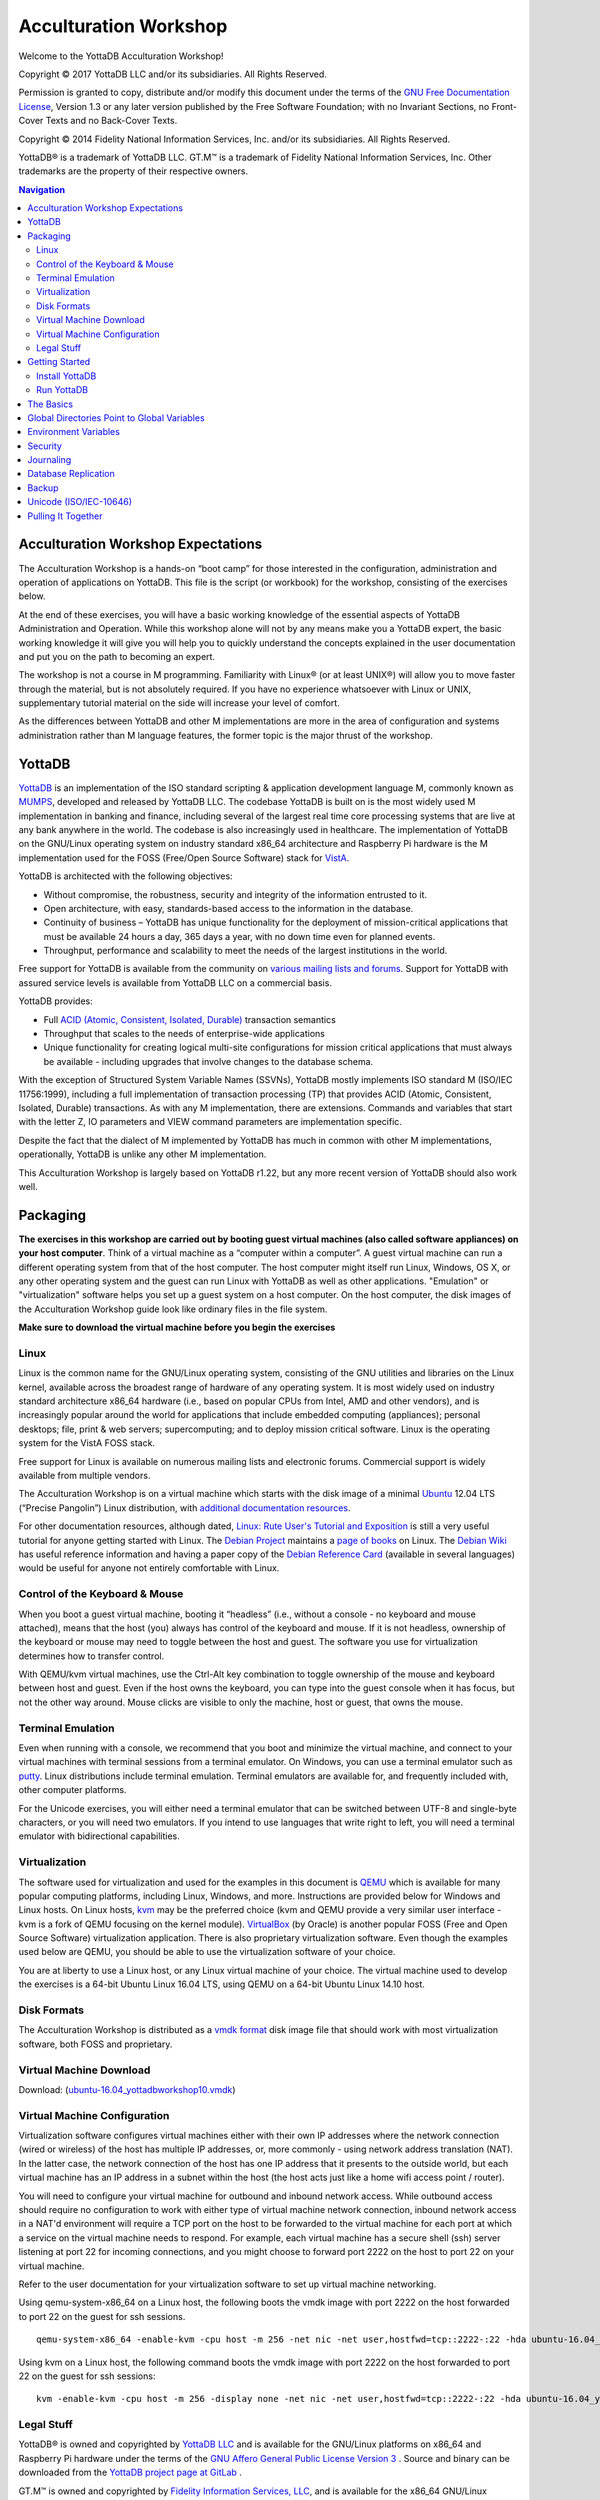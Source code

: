 
.. index::
   Acculturation Workshop

====================================
Acculturation Workshop
====================================

Welcome to the YottaDB Acculturation Workshop!

Copyright © 2017 YottaDB LLC and/or its subsidiaries. All Rights Reserved.

Permission is granted to copy, distribute and/or modify this document under the terms of the `GNU Free Documentation License <http://www.gnu.org/licenses/fdl.txt>`_, Version 1.3 or any later version published by the Free Software Foundation; with no Invariant Sections, no Front-Cover Texts and no Back-Cover Texts.

Copyright © 2014 Fidelity National Information Services, Inc. and/or its subsidiaries. All Rights Reserved.

YottaDB® is a trademark of YottaDB LLC. GT.M™ is a trademark of Fidelity National Information Services, Inc. Other trademarks are the property of their respective owners.

.. contents:: Navigation

-----------------------------------
Acculturation Workshop Expectations
-----------------------------------

The Acculturation Workshop is a hands-on “boot camp” for those interested in the configuration, administration and operation of applications on YottaDB. This file is the script (or workbook) for the workshop, consisting of the exercises below.

At the end of these exercises, you will have a basic working knowledge of the essential aspects of YottaDB Administration and Operation. While this workshop alone will not by any means make you a YottaDB expert, the basic working knowledge it will give you will help you to quickly understand the concepts explained in the user documentation and put you on the path to becoming an expert.

The workshop is not a course in M programming. Familiarity with Linux® (or at least UNIX®) will allow you to move faster through the material, but is not absolutely required. If you have no experience whatsoever with Linux or UNIX, supplementary tutorial material on the side will increase your level of comfort.

As the differences between YottaDB and other M implementations are more in the area of configuration and systems administration rather than M language features, the former topic is the major thrust of the workshop.

-------------
YottaDB
-------------

`YottaDB <http://yottadb.com>`_ is an implementation of the ISO standard scripting & application development language M, commonly known as `MUMPS <https://en.wikipedia.org/wiki/MUMPS>`_, developed and released by YottaDB LLC. The codebase YottaDB is built on is the most widely used M implementation in banking and finance, including several of the largest real time core processing systems that are live at any bank anywhere in the world. The codebase is also increasingly used in healthcare. The implementation of YottaDB on the GNU/Linux operating system on industry standard x86_64 architecture and Raspberry Pi hardware is the M implementation used for the FOSS (Free/Open Source Software) stack for `VistA <http://worldvista.org/AboutVistA>`_.

YottaDB is architected with the following objectives:

- Without compromise, the robustness, security and integrity of the information entrusted to it.
- Open architecture, with easy, standards-based access to the information in the database.
- Continuity of business – YottaDB has unique functionality for the deployment of mission-critical applications that must be available 24 hours a day, 365 days a year, with no down time even for planned events.
- Throughput, performance and scalability to meet the needs of the largest institutions in the world.

Free support for YottaDB is available from the community on `various mailing lists and forums <https://yottadb.com/resources/communities/>`_. Support for YottaDB with assured service levels is available from YottaDB LLC on a commercial basis.

YottaDB provides:

- Full `ACID (Atomic, Consistent, Isolated, Durable) <https://en.wikipedia.org/wiki/ACID>`_ transaction semantics
- Throughput that scales to the needs of enterprise-wide applications
- Unique functionality for creating logical multi-site configurations for mission critical applications that must always be available - including upgrades that involve changes to the database schema.

With the exception of Structured System Variable Names (SSVNs), YottaDB mostly implements ISO standard M (ISO/IEC 11756:1999), including a full implementation of transaction processing (TP) that provides ACID (Atomic, Consistent, Isolated, Durable) transactions. As with any M implementation, there are extensions. Commands and variables that start with the letter Z, IO parameters and VIEW command parameters are implementation specific.

Despite the fact that the dialect of M implemented by YottaDB has much in common with other M implementations, operationally, YottaDB is unlike any other M implementation.

This Acculturation Workshop is largely based on YottaDB r1.22, but any more recent version of YottaDB should also work well.

---------
Packaging
---------

**The exercises in this workshop are carried out by booting guest virtual machines (also called software appliances) on your host computer**. Think of a virtual machine as a “computer within a computer”. A guest virtual machine can run a different operating system from that of the host computer. The host computer might itself run Linux, Windows, OS X, or any other operating system and the guest can run Linux with YottaDB as well as other applications. "Emulation" or "virtualization" software helps you set up a guest system on a host computer. On the host computer, the disk images of the Acculturation Workshop guide look like ordinary files in the file system.

**Make sure to download the virtual machine before you begin the exercises**

+++++
Linux
+++++

Linux is the common name for the GNU/Linux operating system, consisting of the GNU utilities and libraries on the Linux kernel, available across the broadest range of hardware of any operating system. It is most widely used on industry standard architecture x86_64 hardware (i.e., based on popular CPUs from Intel, AMD and other vendors), and is increasingly popular around the world for applications that include embedded computing (appliances); personal desktops; file, print & web servers; supercomputing; and to deploy mission critical software. Linux is the operating system for the VistA FOSS stack.

Free support for Linux is available on numerous mailing lists and electronic forums. Commercial support is widely available from multiple vendors.

The Acculturation Workshop is on a virtual machine which starts with the disk image of a minimal `Ubuntu <https://www.ubuntu.com/>`_ 12.04 LTS (“Precise Pangolin”) Linux distribution, with `additional documentation resources <https://help.ubuntu.com/>`_.

For other documentation resources, although dated, `Linux: Rute User's Tutorial and Exposition <https://rlworkman.net/howtos/rute/>`_ is still a very useful tutorial for anyone getting started with Linux. The `Debian Project <https://www.debian.org/>`_ maintains a `page of books <https://www.debian.org/doc/books>`_ on Linux. The `Debian Wiki <https://wiki.debian.org/>`_ has useful reference information and having a paper copy of the `Debian Reference Card <https://www.debian.org/doc/manuals/refcard/>`_ (available in several languages) would be useful for anyone not entirely comfortable with Linux.

+++++++++++++++++++++++++++++++
Control of the Keyboard & Mouse
+++++++++++++++++++++++++++++++

When you boot a guest virtual machine, booting it “headless” (i.e., without a console - no keyboard and mouse attached), means that the host (you) always has control of the keyboard and mouse. If it is not headless, ownership of the keyboard or mouse may need to toggle between the host and guest. The software you use for virtualization determines how to transfer control.

With QEMU/kvm virtual machines, use the Ctrl-Alt key combination to toggle ownership of the mouse and keyboard between host and guest. Even if the host owns the keyboard, you can type into the guest console when it has focus, but not the other way around. Mouse clicks are visible to only the machine, host or guest, that owns the mouse.

++++++++++++++++++
Terminal Emulation
++++++++++++++++++

Even when running with a console, we recommend that you boot and minimize the virtual machine, and connect to your virtual machines with terminal sessions from a terminal emulator. On Windows, you can use a terminal emulator such as `putty <https://www.chiark.greenend.org.uk/~sgtatham/putty/>`_. Linux distributions include terminal emulation. Terminal emulators are available for, and frequently included with, other computer platforms.

For the Unicode exercises, you will either need a terminal emulator that can be switched between UTF-8 and single-byte characters, or you will need two emulators. If you intend to use languages that write right to left, you will need a terminal emulator with bidirectional capabilities.

+++++++++++++++
Virtualization
+++++++++++++++

The software used for virtualization and used for the examples in this document is `QEMU <https://www.qemu.org/>`_ which is available for many popular computing platforms, including Linux, Windows, and more. Instructions are provided below for Windows and Linux hosts. On Linux hosts, `kvm <https://www.linux-kvm.org/page/Main_Page>`_ may be the preferred choice (kvm and QEMU provide a very similar user interface - kvm is a fork of QEMU focusing on the kernel module). `VirtualBox <https://www.virtualbox.org/>`_ (by Oracle) is another popular FOSS (Free and Open Source Software) virtualization application. There is also proprietary virtualization software. Even though the examples used below are QEMU, you should be able to use the virtualization software of your choice.

You are at liberty to use a Linux host, or any Linux virtual machine of your choice. The virtual machine used to develop the exercises is a 64-bit Ubuntu Linux 16.04 LTS, using QEMU on a 64-bit Ubuntu Linux 14.10 host.

++++++++++++
Disk Formats
++++++++++++

The Acculturation Workshop is distributed as a `vmdk format <https://en.wikipedia.org/wiki/VMDK>`_ disk image file that should work with most virtualization software, both FOSS and proprietary.

+++++++++++++++++++++++++++
Virtual Machine Download
+++++++++++++++++++++++++++

Download: (`ubuntu-16.04_yottadbworkshop10.vmdk <https://docs.yottadb.com/ubuntu-16.04_yottadbworkshop10.zip>`_) 


+++++++++++++++++++++++++++++
Virtual Machine Configuration
+++++++++++++++++++++++++++++

Virtualization software configures virtual machines either with their own IP addresses where the network connection (wired or wireless) of the host has multiple IP addresses, or, more commonly - using network address translation (NAT). In the latter case, the network connection of the host has one IP address that it presents to the outside world, but each virtual machine has an IP address in a subnet within the host (the host acts just like a home wifi access point / router).

You will need to configure your virtual machine for outbound and inbound network access. While outbound access should require no configuration to work with either type of virtual machine network connection, inbound network access in a NAT'd environment will require a TCP port on the host to be forwarded to the virtual machine for each port at which a service on the virtual machine needs to respond. For example, each virtual machine has a secure shell (ssh) server listening at port 22 for incoming connections, and you might choose to forward port 2222 on the host to port 22 on your virtual machine.

Refer to the user documentation for your virtualization software to set up virtual machine networking.

Using qemu-system-x86_64 on a Linux host, the following boots the vmdk image with port 2222 on the host forwarded to port 22 on the guest for ssh sessions.

.. parsed-literal::
   
   qemu-system-x86_64 -enable-kvm -cpu host -m 256 -net nic -net user,hostfwd=tcp::2222-:22 -hda ubuntu-16.04_yottadbworkshop10.vmdk

Using kvm on a Linux host, the following command boots the vmdk image with port 2222 on the host forwarded to port 22 on the guest for ssh sessions:

.. parsed-literal::

    kvm -enable-kvm -cpu host -m 256 -display none -net nic -net user,hostfwd=tcp::2222-:22 -hda ubuntu-16.04_yottadbworkshop10.vmdk

   
+++++++++++
Legal Stuff
+++++++++++

YottaDB® is owned and copyrighted by `YottaDB LLC <http://yottadb.com/>`_ and is available for the GNU/Linux platforms on x86_64 and Raspberry Pi hardware under the terms of the `GNU Affero General Public License Version 3 <http://www.gnu.org/licenses/agpl.txt>`_ . Source and binary can be downloaded from the `YottaDB project page at GitLab <https://gitlab.com/YottaDB/DB/YDB>`_ .

GT.M™ is owned and copyrighted by `Fidelity Information Services, LLC <http://www.fisglobal.com/>`_, and is available for the x86_64 GNU/Linux platform under the terms of the `GNU Affero General Public License version 3 <http://www.gnu.org/licenses/agpl.txt>`_. Source and binary can be downloaded from the `GT.M project page at Source Forge <http://sourceforge.net/projects/fis-gtm>`_ .

The core of VistA (so called “FOIA VistA”) is in the public domain through the US Freedom of Information Act. Source and object code are available on one of the hard drive images. As noted above, no understanding of VistA itself is required or assumed for the workshop.

The Linux kernel, GNU utilities, the WorldVistA EHR extensions to VistA and all other software on the CD-ROM and hard drive images are FOSS and available under their respective FOSS licenses. Copyrights and trademarks of all content are hereby acknowledged as being held by their owners.

---------------
Getting Started
---------------

With a terminal emulator, initiate an ssh connection to port 2222 on localhost and login with userid 'yottadbuser' and password 'YottaDB Rocks!' (including a space and an exclamation point). For example, on Linux, you can use the command: ssh -p 2222 -X yottadbuser@localhost to connect as user yottadbuser to port 2222 on the host which is forwarded to port 22 on the guest.

.. parsed-literal::

 $ ssh -p 2222 -X yottadbuser@localhost
 Welcome to Ubuntu 16.04.1 LTS (GNU/Linux 3.13.0-39-generic x86_64)
 * Documentation:  https://help.ubuntu.com/
 System information as of Mon Jan 22 18:08:22 EST 2018
 System load: 0.48              Memory usage: 52%   Processes:       81
 Usage of /:  12.3% of 9.99GB   Swap usage:   0%    Users logged in: 0

 Graph this data and manage this system at: https://landscape.canonical.com/
 Last login: Fri Jan 19 16:51:37 2018 from 10.0.2.2
 yottadbuser@yottadbworkshop:~$ 


++++++++++++++++
Install YottaDB
++++++++++++++++

- Get the YottaDB install script: wget https://gitlab.com/YottaDB/DB/YDB/raw/master/sr_unix/ydbinstall.sh
- Make it executable: chmod +x ydbinstall.sh
- Run it where you want it installed (omit the --verbose option for less output): The below command installs YottaDB in /usr/local/lib/. The rest of the document assumes installation in this directory.
  
 .. parsed-literal::
     sudo ./ydbinstall.sh --utf8 default --verbose

- You can specify a choice of directory if you desire: The below command installs YottaDB in /opt/yottadb/

  .. parsed-literal::
     sudo ./ydbinstall.sh --installdir /opt/yottadb/ --utf8 default --verbose

+++++++++++++++++
Run YottaDB
+++++++++++++++++

**Default Environment**

YottaDB needs several environment variables to be set up. YottaDB provides a script that sets up reasonable defaults and allows you to start using YottaDB immediately. When you set up environments in YottaDB, you can set up your own scripting, but the default is a good place to start. You can source the ydb_env_set file in the directory in which you have installed YottaDB (e.g, /usr/local/lib/yottadb/r122/ydb_env_set) to set up reasonable defaults or simply execute the script ydb to execute YottaDB. A default environment is created only if it does not exist already.

.. parsed-literal::
   yottadbuser@yottadbworkshop:~$ source /usr/local/lib/yottadb/r122/ydb_env_set

Or you can run the script that runs YottaDB as follows:

.. parsed-literal::
   yottadbuser@yottadbworkshop:~$ ydb

Now you are in the “direct mode” where you can execute commands interactively. For example, type:

.. parsed-literal::
   YDB>set ^Animal("Mammal")="Bear"

   YDB>set ^Animal("Bird")="Eagle"

   YDB>set ^Animal("Insect")="Butterfly"

The commands perform database updates, which are shared between processes. You can see this if you start a new terminal session, start a new YottaDB process and ask it to dump the “global variable” (a key-value association) ^Animal. The halt command takes you back to the Linux shell.

.. parsed-literal::
   YDB>zwrite ^Animal
   ^Animal("Mammal")="Bear"
   ^Animal("Bird")="Eagle"
   ^Animal("Insect")="Butterfly"
   YDB>halt
   yottadbuser@yottadbworkshop:~$

The operation of YottaDB is controlled by a number of environment variables. In our exercise, the ydb_env_set script automatically sets a number of environment variables:

.. parsed-literal::
   yottadbuser@yottadbworkshop:~$ env | grep ^ydb
   ydb_retention=42
   ydb_log=/tmp/yottadb/r1.22_x86_64
   ydb_gbldir=/home/yottadbuser/.yottadb/r1.22_x86_64/g/yottadb.gld
   ydb_etrap=Write:(0=$STACK) "Error occurred: ",$ZStatus,!
   gtmdir=/home/yottadbuser/.yottadb
   ydb_rel=r1.22_x86_64
   ydb_routines=/home/yottadbuser/.yottadb/r1.22_x86_64/o*(/home/yottadbuser/.yottadb/r1.22_x86_64/r /home/yottadbuser/.yottadb/r) /usr/local/lib/yottadb/r1.22_x86_64/libyottadbutil.so
   ydb_repl_instance=/home/yottadbuser/.yottadb/r1.22_x86_64/g/yottadb.repl
   ydb_tmp=/tmp/yottadb/r1.22_x86_64
   ydb_dist=/usr/local/lib/yottadb/r1.22_x86_64/
   yottadbuser@yottadbworkshop:~$ 

YottaDB databases can be configured so that they can be recovered after a system crash. Simulate a crash by either clicking on the “X” in the top right corner of your virtual machine console window to instantly “power down” your virtual machine, or, if you started it headless, perform a hard power-down using a command on the host (in the case of virtualization using qemu/kvm on Linux, a kill -9 of the virtual machine process). Then reboot the virtual machine, run ydb and use a zwrite ^Animal command to confirm that the data in the database is still intact.

The tree program shows the default environment YottaDB creates in your home directory. 

.. parsed-literal::
   yottadbuser@yottadbworkshop:~$ tree .yottadb/
   .yottadb/
   ├── r
   └── r1.22_x86_64
       ├── g
       │ ├── yottadb.dat
       │ ├── yottadb.gld
       │ ├── yottadb.mjl
       │ ├── yottadb.mjl_2018317131528
       │ ├── yottadb.mjl_2018317131909
       │ └── yottadb.mjl_2018317134042
       ├── o
       │ └── utf8
       └── r

    6 directories, 6 files
    yottadbuser@yottadbworkshop:~$ 

Note that you may have to install the program 'tree' before running the above command, and make sure you provide the correct path to the .yottadb directory (now and in the future). We will get into the environment in more detail below.

**UTF-8 Mode**

With YottaDB, you can write applications that implement international character sets using Unicode or ISO/IEC-10646 (the two standards track each other). Connect to the virtual machine with your terminal emulator configured to support the UTF-8 character set. Execute the following commands (the non-printable characters may look different on your session from the screen here, depending on how your terminal emulator renders them):

.. parsed-literal::
   yottadbuser@yottadbworkshop:~$ source /usr/local/lib/yottadb/r122/ydb_env_unset
   yottadbuser@yottadbworkshop:~$ export ydb_chset=UTF-8 LC_CTYPE=en_US.utf8
   yottadbuser@yottadbworkshop:~$ source /usr/local/lib/yottadb/r122/ydb_env_set
   yottadbuser@yottadbworkshop:~$ ydb
   YDB>write $zchset
   UTF-8
   YDB>for i=1040:16:1072 write ! for j=0:1:15 write $char(i+j)," "

   А Б В Г Д Е Ж З И Й К Л М Н О П
   Р С Т У Ф Х Ц Ч Ш Щ Ъ Ы Ь Э Ю Я
   а б в г д е ж з и й к л м н о п
   YDB>

Note that Unicode support requires additional infrastructure, such as Unicode enabled terminal emulators and is likely to require custom collation modules to be written to ensure that strings such as names are sorted in linguistically and culturally correct order.

In the exercises below, we will set up environments for use with Unicode.

----------
The Basics
----------

To use YottaDB, at a minimum you need:

- `User documentation <https://yottadb.com/resources/documentation/>`_
- To specify the location of YottaDB on your computer in the ydb_dist environment variable
- To provide a search path to routines for a YottaDB process - the ydb_routines environment variable and the `$zroutines intrinsic special variable <https://docs.yottadb.com/ProgrammersGuide/isv.html#zroutines>`_ (or "ISV" - all ISVs are case insensitive, as are YottaDB commands).
- To map its global variables to database files - the ydb_gbldir environment variable and the `$zgbldir ISV <https://docs.yottadb.com/ProgrammersGuide/isv.html#zgbldir>`_ point to a global directory file with the mapping.

**User Documentation**

YottaDB user documentation is organized into Manuals and Release Notes. Current YottaDB documentation is available on the `YottaDB Documentation page <https://yottadb.com/resources/documentation/>`_.

- Each software release has accompanying Release Notes to document changes between that release and its immediate predecessor, as well as release-specific information such as supported platforms. While a software release is frozen for all time, e.g., there will never be another YottaDB r1.22, release notes may be updated from time to time to correct and clarify the information within.
- Manuals are published periodically. The content within manuals is updated frequently, reflecting information that is current as of the latest software release.

**Routines in the File System**

Routines in YottaDB are simply files in the file system; they do not reside in databases. You can edit routines from the YDB> prompt. Start ydb and at the YDB> prompt, type zedit "greeting" and hit ENTER. This starts the vi editor editing the source routine for ^greeting, /home/yottadbuser/.yottadb/r1.22_x86_64/r/greeting.m. Use the five key-sequence ESCAPE:q!ENTER to exit vi without changing the file.

.. note::
  although vi always puts a newline at the end of your file; other editors may not. A YottaDB program file should always end with a newline.

The philosophy of YottaDB is to focus on what it does well, providing a robust, scalable, transaction processing database and a compiler for the M language, and to leverage tools and capabilities of the underlying operating system for the rest. This is powerful because whenever there are enhancements to the underlying operating environment, YottaDB can benefit from them. This can be a little uncomfortable for M programmers migrating to YottaDB, because traditional M implementations carry their environments around with them.

As you saw when executing M commands interactively, even though YottaDB is a true compiler it still provides an interactive direct mode – YottaDB simply compiles and executes each line.

**Exercise - Compiling and Linking**

The purpose of this exercise is to understand compiling and linking routines. Use the command find .yottadb -iname greeting.[mo] to confirm that your default YottaDB environment does not have a program called greeting.

.. parsed-literal::
   yottadbuser@yottadbworkshop:~$ find .yottadb -iname greeting.[mo]
   yottadbuser@yottadbworkshop:~$ 

You can perform the same operation from inside YottaDB:

.. parsed-literal::
   YDB>zsystem "find .yottadb -iname greeting.[mo]"
   YDB>

or

.. parsed-literal::
   YDB>do SILENT^%RSEL("greeting") zwrite %ZR
   %ZR=0

   YDB>

Had there been a routine, the response might look like this:

.. parsed-literal::
   YDB>do SILENT^%RSEL("greeting") zwrite %ZR    
   %ZR=1
   %ZR("greeting")="/home/yottadbuser/.yottadb/r/"

   YDB>

If you are not comfortable with the terse commands of the default vi editor, you can install your preferred editor. Other editors that are installed on the virtual machine are fte, jed, joe and nano. Nano may be the easiest editor for you to use if you are not familiar with any editor included with the virtual machine. In nano, Ctrl-G provides a screen with keyboard shortcuts.

To switch editors:

.. parsed-literal::
   yottadbuser@yottadbworkshop:~$ export EDITOR=`which nano`
   yottadbuser@yottadbworkshop:~$ ydb
   YDB>

Instruct YottaDB to run the routine ^greeting and note that it reports an error:

.. parsed-literal::
   YDB>do ^greeting
   %YDB-E-ZLINKFILE, Error while zlinking "greeting"
   %YDB-E-FILENOTFND, File greeting not found
   YDB>do SILENT^%RSEL("greeting") zwrite %ZR
   %ZR=0
   YDB>

Within YottaDB, use zedit "greeting" to start the editor. Create a simple program that says "Hello!",save it and return to YottaDB. Now notice that the source file exists (you can use the arrow key to recall the previous command within YottaDB) but there is no object file.

.. parsed-literal::
   YDB>do SILENT^%RSEL("greeting") zwrite %ZR
   %ZR=1
   %ZR("greeting")="/home/yottadbuser/.yottadb/r1.22_x86_64/r/"

   YDB>do SILENT^%RSEL("greeting","OBJ") zwrite %ZR
   %ZR=0
   
   YDB>

Now run the program - it runs as expected.

.. parsed-literal::
   YDB>do ^greeting
   Hello!

   YDB>

Now you now also have an object file. YottaDB dynamically, and automatically, compiles the source program into the object program when you execute do ^greeting.

.. parsed-literal::
   YDB>do SILENT^%RSEL("greeting","OBJ") zwrite %ZR
   %ZR=1
   %ZR("greeting")="/home/yottadbuser/.yottadb/r1.22_x86_64/o/"

   YDB>

.. note::
   Since YottaDB is a compiler, it can generate error messages at compile time as well as at run time. Indeed, when compiling an application such as VistA, there may be hundreds of lines of error messages triggered by lines of code that are legal for other M implementations but not for YottaDB. These lines are protected in VistA and are inside conditional statements that are executed only on the appropriate M implementation, so they are nothing to be concerned about.

Let's also get the time stamps of the files; notice that the source code file is older than the object code file:

.. parsed-literal::
   YDB>zsystem "find .yottadb -name greeting.[mo] -exec ls -l {} \;"
   -rw-rw-r-- 1 yottadbuser yottadbuser 1048 Jan 22 10:16 .yottadb/r1.22_x86_64/o/greeting.o
   -rw-rw-r-- 1 yottadbuser yottadbuser 35 Jan 22 10:14 .yottadb/r1.22_x86_64/r/greeting.m

   YDB>

Now edit the program with zedit "greeting" then change it, e.g., make it print "Goodbye!" instead and save it.

Again execute do ^greeting and note that YottaDB still prints "Hello!". This is because YottaDB already has a greeting module linked in its address space, and does not go out every time to check if there is a new version. This is \"`clobber <https://en.wikipedia.org/wiki/Clobbering>`_ protection" and a YottaDB feature.

.. note::
   YottaDB currently provides a mechanism for processes to indicate that instead of explicitly relinking newer versions of routines, they would like to “subscribe” to and automatically execute the latest updated (“published”) object code of routines. Because of this, this example may not work with the latest version of YottaDB.

Execute zLink "greeting" which tells YottaDB to re-link greeting even if it already has one linked in its address space, followed by do ^greeting and note that it now prints "Goodbye!" . Verify that the source file is newer and that YottaDB has created a new object file.

.. parsed-literal::
   YDB>zedit "greeting"

   YDB>do ^greeting
   Hello!

   YDB>zlink "greeting"

   YDB>do ^greeting
   Goodbye!

   YDB>zsystem "find .yottadb -name greeting.[mo] -exec ls -l {} \;"
   -rw-rw-r-- 1 yottadbuser yottadbuser 1048 Jan 22 10:20 .yottadb/r1.22_x86_64/o/greeting.o
   -rw-rw-r-- 1 yottadbuser yottadbuser 35 Jan 22 10:20 .yottadb/r1.22_x86_64/r/greeting.m

   YDB>

.. note::
    To avoid being surprised by running an old version of a routine that you have just edited, it is important to understand how dynamic compilation and linking work on YottaDB.

The $zroutines ISV tells YottaDB where to find routines:

.. parsed-literal::
   YDB>write $zroutines
   /home/yottadbuser/.yottadb/r1.22_x86_64/o*(/home/yottadbuser/.yottadb/r1.22_x86_64/r /home/yottadbuser/.yottadb/r) usr/local/lib/yottadb/r1.22_x86_64/libyottadbutil.so 
   YDB>

At process startup, $zroutines is initialized from the environment variable $ydb_routines, but it can be altered from within the YottaDB process.

.. parsed-literal::
   YDB>set $zroutines=". "_$ztrnlnm("ydb_dist")

   YDB>write $zroutines
   . /usr/local/lib/yottadb/r122
   YDB>write $ztrnlnm("ydb_routines")
   /home/yottadbuser/.yottadb/r1.22_x86_64/o*(/home/yottadbuser/.yottadb/r1.22_x86_64/r /home/yottadbuser/.yottadb/r) /usr/local/lib/yottadb/r1.22_x86_64/libyottadbutil.so
   YDB>

The ZEDIT command always puts new routines in the first source directory in the search path. Use it to create a new routine to print the current date and time at the Universal Time Coordinate. After the change to $zroutines above, notice how a newly created program and object file are created in the current directory (.).

.. parsed-literal::
   YDB>zedit "UTC"
   YDB>zprint ^UTC
   UTC     zsystem "TZ=UTC date"
           quit

   YDB>do ^UTC
   Mon Jan 22 10:40:01 UTC 2018

   YDB>zsystem "find . -name UTC\* -exec ls -l {} \;"
   -rw-rw-r-- 1 yottadbuser yottadbuser 32 Jan 22 10:39 ./UTC.m
   -rw-rw-r-- 1 yottadbuser yottadbuser 1000 Jan 22 10:40 ./UTC.o

   YDB>

YottaDB also provides a mechanism for processes to indicate that instead of explicitly relinking newer versions of routines, they would like to “subscribe” to and automatically execute the latest updated (“published”) object code of routines. Processes indicate this interest by appending an asterisk (“*”) to each directory name from which they wish to execute the latest object code.

**The ydb_env_set script would have already appended the requisite asterisk to $zroutines.** 


.. parsed-literal::
   yottadbuser@yottadbworkshop:~$ ydb

   YDB>write $zroutines
   /home/yottadbuser/.yottadb/r1.22_x86_64/o*(/home/yottadbuser/.yottadb/r1.22_x86_64/r /home/yottadbuser/.yottadb/r) /usr/local/lib/yottadb/r1.22_x86_64/libyottadbutil.so 

   YDB>

In a different YottaDB process in a different shell session, modify the “greeting” program to say “Goodbye!”. Note the use of the environment variable ydb_prompt to differentiate it from the original session. After editing it, run the routine, which will compile the new version. 

.. parsed-literal::
   YDB2>zedit "greeting" ; modify it to print Goodbye!

   YDB2>do ^greeting ; this ensures that the new version is compiled
   Goodbye!
   YDB2>


In the original session, again run the greeting program, and notice that even without an explicit zlink, it has the latest version of the program:

.. parsed-literal::
   YDB>do ^greeting
   Goodbye!

   YDB>

The `Programmer's Guide <https://docs.yottadb.com/ProgrammersGuide/isv.html#zroutines>`_ explains the use of $ZROUTINES in more detail.

**Exercise - Default Directory Structure for an Application**

Use the tree -d .yottadb command from the shell to look at the default directory structure under .yottadb. What is the purpose of each directory?

--------------------------------------------
Global Directories Point to Global Variables
--------------------------------------------

Routines in YottaDB reside in the file system rather than in the database, whereas global variables reside in the database. Routines are completely independent of global variables. In this respect, YottaDB may be different from other M implementations.

Given a person's name, a telephone directory helps you find the person by giving you their phone number, and sometimes their address as well. Analogously, given an M global variable name, a global directory helps a YottaDB process find the variable by giving it the database file where that variable resides, as well as other pertinent information.

The global directory is a binary file pointed to by the ISV $zgbldir. The GDE utility program (invoked with do "^GDE" inside YottaDB or "mumps -run ^GDE" from the shell) is used to manage global directories. [Note that the input to GDE can be a text file. In a production environment, YottaDB recommends that text files be used to define database configurations, and that these text files be put under version control.]

In YottaDB, sets of M global variables (Names or Name spaces) are mapped to Regions that define properties relating to the M global. Each Region is mapped to a Segment that defines properties relating to the file system. Consider the example in the figure below:

.. image:: globaldir.png

In this example, there are four M global variables that we would like to separate from the rest (e.g., for purposes of sharing globals between applications, or for reasons of protection – perhaps they contain special information, so that only mammalogists are to have access to globals ^Horse and ^Platypus, and only carcinologists are to have access to globals ^Crab and ^Lobster). This is accomplished by creating five name spaces (note that a name space can contain a single variable, as in this example, or a range of global variables, e.g., everything starting with ^A through ^Horse). There is always a default (*) name space.

One or more name spaces are mapped to a Region. All global variables in a region share a common set of M global variable properties, such as the maximum record length, whether null subscripts are permitted, etc. In this case ^Horse and ^Platypus are mapped to the region "Mammals", whereas ^Crab and ^Lobster are mapped to the region "Crustaceans". The default name space * is mapped to a region called "Default".

Each region is mapped to a Segment. Just as a region defines properties pertaining to M global variables, the segment defines properties pertaining to the database file for that region, such as the file name, the initial allocation, number of global buffers, etc. The database file is just an ordinary file in the file system of the underlying operating system.

Each database file can have a single active journal file. A journal file can be linked to a previous journal files to form a chain of journal files.

The ISV $zgbldir points a YottaDB process to the global directory. $zgbldir is initialized from $ydb_gbldir at process startup, but it can be modified by the process during execution.

.. parsed-literal::
   YDB>write $zgbldir
   /home/yottadbuser/.yottadb/r1.22_x86_64/g/yottadb.gld
   YDB>

GDE, the Global Directory Editor, is a program used to manipulate global directories. GDE is itself written in M, and you can invoke it from the shell with "mumps -run GDE" or from inside the direct mode with "do ^GDE".

.. parsed-literal::
   yottadbuser@yottadbworkshop:~$ $ydb_dist/mumps -run GDE
   %GDE-I-LOADGD, Loading Global Directory file /home/yottadbuser/.yottadb/r1.22_x86_64/g/yottadb.gld
   %GDE-I-VERIFY, Verification OK


   GDE>

You can use the show command to examine name spaces, regions and segments.

.. parsed-literal::
   GDE> show -name

         \*\*\* NAMES \*\*\*
   Global                             Region
   ------------------------------------------------------------------------------
   *                                  DEFAULT
   GDE>


In this case, there is only one name space, the default. There is also only one region, DEFAULT. Region and segment names are case insensitive, but name spaces are case sensitive, since M variable names are case sensitive.

.. parsed-literal::
   GDE> show -region
   
    ======================================
                  REGIONS
    -------------------------------------
    Region  Dynamic Segment  Def Coll Rec Size  Key Size  Null Subs Std Null Col Jnl Inst Freeze on Error Qdb Rndwn
    ======  ===============  ======== ========  ========  ========= ============ === ==================== =========
    DEFAULT   DEFAULT            0          4080    255      NEVER      Y         Y      DISABLED         DISABLED
    =======   =======        =======   ========  =======     ======  ============ ===    ========         ========

Notice the region parameters – review them in the `Administration and Operations Guide <https://docs.yottadb.com/AdminOpsGuide/index.html>`_. Since there is one region, there is also one segment, also called DEFAULT. (the region and segment names can be different; it is good practice to keep them the same).

.. parsed-literal::
   
   GDE> show -segment

   =======================================
          SEGMENTS
   ---------------------------------------
   Segment   File (def ext: .dat)Acc Typ Block      Alloc Exten Options
   =======   =================================      ======================
   DEFAULT   $gtmdir/$ydb_rel/g/yottadb.dat              
                   BG  DYN  4096                     5000 10000 GLOB=1000
                                                                LOCK=  40
                                                                RES =   0
                                                                ENCR=OFF
                                                                MSLT=1024
   =======   ==================================     ======================

   GDE>

Notice how the database file is defined using the environment variables $gtmdir and $ydb_rel. This means that, as long as the environment variables are defined, one global directory can point to a database file wherever it happens to be in the system. This can allow two processes to share a global directory, but to have different database files.

.. note:: 
   The parameters in the global directory are used only by mupip create to create a new database file. At other times, the global directory is used only to map global variable names to database files. So, if you change the global directory, existing database files are not changed. If you change a parameter in a database file, unless you also change the global directory used to create the database file, the next time you create that file, it will use old parameters in the global directory.

The show map command gives a good visualization of the mapping of names to database files in the global directory.

.. parsed-literal::
   GDE> show -map

   =====================================
               MAP
   ------------------------------------
               Names
   ------------------------------------
   From           Up to     Region / Segment / File(def ext: .dat)
   ====           =====     ======================================
   %               ...        REG= DEFAULT
                              SEG= DEFAULT
                              FILE = $gtmdir/$ydb_rel/g/yottadb.dat
   LOCAL LOCKS                REG= DEFAULT
                              SEG= DEFAULT
                              FILE = $gtmdir/$ydb_rel/g/yottadb.dat
   ============   ======    ======================================

   GDE>

**Exercise- Set up the Global Directory for Mammalogists and Carcinologists**

Start from the shell. Assign a value to $ydb_gbldir so as to not overwrite any existing global directory in the Acculturation Workshop and then invoke GDE.

.. parsed-literal::
   yottadbuser@yottadbworkshop:~$ export ydb_gbldir=/home/yottadbuser/yottadb.gld
   yottadbuser@yottadbworkshop:~$ mumps -run GDE
   %GDE-I-GDUSEDEFS, Using defaults for Global Directory
           /home/yottadbuser/yottadb.gld

   GDE>

While not essential, it may be conceptually helpful to build the global directory from the bottom up – first create the segments, then the regions, and then the name spaces. First, edit the default to make the parameters more useful – the out-of-the-box defaults are suitable for experimentation but not real use. Using a template reduces the work needed to create multiple regions and segments. Notice the use of different access methods for MAMMALS and CRUSTACEANS.

.. parsed-literal::
   GDE> change -segment DEFAULT -block_size=4096 -allocation=1000 -extension=1000 -global_buffer_count=1000 -file_name=/home/yottadbuser/mumps.dat
   GDE> template -segment -access_method=bg -block_size=4096 -allocation=1000 -extension=1000 -global_buffer_count=1000
   GDE> template -segment -access_method=mm -block_size=4096 -allocation=1000 -extension=1000 -global_buffer_count=1000
   GDE> add -segment MAMMALS -access_method=mm -file_name=/home/yottadbuser/linnaeus.dat
   GDE> add -segment CRUSTACEANS -access_method=bg -file_name=/home/yottadbuser/brunnich.dat
   GDE> show -segment

   ==================================
          SEGMENTS
   ----------------------------------
    Segment    File (def ext: .dat)Acc Typ Block  Alloc Exten Options
    =======    =================================  ===================
    MAMMALS      /home/yottadbuser/linnaeus.dat               
                                    MM DYN 4096   1000 1000 DEFER
                                                            LOCK=40
                                                            RES= 0
                                                            ENCR=OFF
                                                            MSLT=1024
    DEFAULT   /home/yottadbuser/mumps.dat
                                   BG DYN 4096    1000 1000 GLOB=100
                                                            LOCK=40
                                                            RES=0
                                                            ENCR=OFF
                                                            MSLT=1024
    CRUSTACEANS /home/yottadbuser/brunnich.dat
                                   BG DYN 4096    1000 1000 GLOB=100
                                                            LOCK=40
                                                            RES=0
                                                            ENCR=OFF
                                                            MSLT=1024
    ========  =================================   ====================

    GDE>

Then we can map the regions to the segments. Notice that the segment names (specified with the -dynamic qualifier) are converted to and displayed in upper case.

.. parsed-literal::
   GDE> change -region DEFAULT -stdnull -key_size=255 -record_size=4080 -journal=(before,file="/home/yottadbuser/mumps.mjl")
   GDE> template -region -stdnull -key_size=255 -record_size=4080 -journal=nobefore
   GDE> add -region MAMMALS -dynamic=mammals -journal=(nobefore,file="/home/yottadbuser/linnaeus.mjl")
   GDE> add -region CRUSTACEANS -dynamic=crustaceans -journal=(before,file="/home/yottadbuser/brunnich.mjl")
   GDE> show -region
   
   ==============================
            REGIONS
   ------------------------------
   Region       Dynamic Segment    Def Coll   Rec Size   Key Size   Null Subs  Std Null Coll  Jnl  Inst Freeze on Error  Qdb Rundown
   ======       ===============    ========   ========   ========   =========  =============  ===  ====================  ===========
   MAMMALS      MAMMALS              0        4080        255       NEVER           Y         Y     DISABLED             DISABLED
   DEFAULT      DEFAULT              0        4080        255       NEVER           Y         Y     DISABLED             DISABLED
   CRUSTACEANS  CRUSTACEANS          0        4080        255       NEVER           Y         Y     DISABLED             DISABLED
   ===========  ===============    ========   =======    =========  ========   =============  ===   ==================   ===========


   ==================================
         JOURNALING INFORMATION
   ----------------------------------
   Region      Jnl File (def ext: .mjl)       Before  Buff   Alloc  Exten   Autoswitch
   ======      ===========================   ======   ====   =====  =====   ==========
   MAMMALS     /home/yottadbuser/linnaeus.mjl      N      2308   2048   2048    8386560
   DEFAULT     /home/yottadbuser/mumps.dat         Y      2308   2048   2048    8386560
   CRUSTACEANS /home/yottadbuser/brunnich.mjl      Y      2308   2048   2048    8386560
   ========    ==========================    ======  ======  =====  ====   ===========

   GDE>

Now we map the name spaces to the regions.

.. parsed-literal::
   GDE> add -name Horse -region=mammals
   GDE> add -name Platypus -region=mammals
   GDE> add -name Crab -region=crustaceans
   GDE> add -name Lobster -region=crustaceans
   GDE> show -name

   ===============================
                  NAMES
   -------------------------------
   Global             Region
   ======             =======
   *                  DEFAULT
   Crab               CRUSTACEANS
   Horse              MAMMALS
   Lobster            CRUSTACEANS
   Platypus           MAMMALS
   =======            =======

  GDE>

You can examine the entire map, and ask GDE to perform a check for consistency.

.. parsed-literal::
   GDE> show -map

   =================================
             MAP
   ---------Names-------------------
   From       Up To         Region/Segment/File (def ext: .dat)
   =====     =======        ===================================
   %         Crab             REG= DEFAULT
                              SEG= DEFAULT
                              FILE= /home/yottadbuser/mumps.dat
   Crab      Crab0            REG= CRUSTACEANS
                              SEG= CRUSTACEANS
                              FILE= /home/yottadbuser/brunnich.dat
   Crab0     Horse            REG= DEFAULT
                              SEG= DEFAULT
                              FILE= /home/yottadbuser/mumps.dat
   Horse    Horse0            REG= MAMMALS
                              SEG= MAMMALS
                              FILE= /home/yottadbuser/linnaeus.dat
   Horse0   Lobster           REG= DEFAULT
                              SEG= DEFAULT
                              FILE= /home/yottadbuser/mumps.dat
   Lobster  Lobster0          REG= CRUSTACEANS
                              SEG= CRUSTACEANS
                              FILE= /home/yottadbuser/brunnich.dat
   Lobster0  Platypus         REG= DEFAULT
                              SEG= DEFAULT
                              FILE= /home/yottadbuser/mumps.dat
   Platypus  Platypus0        REG= MAMMALS
                              SEG= MAMMALS
                              FILE= /home/yottadbuser/linnaeus.dat
   Platypus0 .....            REG= DEFAULT
                              SEG= DEFAULT
                              FILE= /home/yottadbuser/mumps.dat
   LOCAL LOCKS                REG= DEFAULT
                              SEG= DEFAULT
                              FILE= /home/yottadbuser/mumps.dat
   ======     =========       ==============================

   GDE> verify
   %GDE-I-VERIFY, Verification OK

   GDE>

Exiting GDE creates the global directory. You can then use a mupip create command to create the database files. Notice that journal files must be separately created.

.. parsed-literal::
   GDE> exit
   %GDE-I-VERIFY, Verification OK

   %GDE-I-GDCREATE, Creating Global Directory file /home/yottadbuser/yottadb.gld
   yottadbuser@yottadbworkshop:~$ ls -l * .dat * .mjl
   ls: cannot access * .dat: No such file or directory
   ls: cannot access * .mjl: No such file or directory
   yottadbuser@yottadbworkshop:~$ mupip create
   Created file /home/yottadbuser/linnaeus.dat
   Created file /home/yottadbuser/mumps.dat
   Created file /home/yottadbuser/brunnich.dat
   yottadbuser@yottadbworkshop:~$ ls -l * .dat * .mjl
   ls: cannot access * .mjl: No such file or directory
   -rw-rw-rw- 1 yottadbuser yottadbuser 4366848 Jan 22 12:15 linnaeus.dat
   -rw-rw-rw- 1 yottadbuser yottadbuser 4366848 Jan 22 12:15 brunnich.dat
   -rw-rw-rw- 1 yottadbuser yottadbuser 4366848 Jan 22 12:15 mumps.dat
   yottadbuser@yottadbworkshop:~$

Then you can turn on journaling. As YottaDB requires you to explicitly specify the type of journaling to be used, you need separate commands depending on the type of journaling – before image and no-before image journaling.

.. parsed-literal::
   yottadbuser@yottadbworkshop:~$ mupip set -journal=nobefore -region CRUSTACEANS
   %YDB-I-JNLCREATE, Journal file /home/yottadbuser/brunnich.mjl created for region CRUSTACEANS with NOBEFORE_IMAGES
   %YDB-I-JNLSTATE, Journaling state for region CRUSTACEANS is now ON
   yottadbuser@yottadbworkshop:~$ mupip set -journal=before -region MAMMALS,DEFAULT
   %YDB-I-JNLCREATE, Journal file /home/yottadbuser/mumps.mjl created for region DEFAULT with BEFORE_IMAGES
   %YDB-I-JNLSTATE, Journaling state for region DEFAULT is now ON
   %YDB-I-JNLCREATE, Journal file /home/yottadbuser/linnaeus.mjl created for region MAMMALS with BEFORE_IMAGES
   %YDB-I-JNLSTATE, Journaling state for region MAMMALS is now ON
   yottadbuser@yottadbworkshop:~$ ls -l * .dat * .mjl
   -rw-rw-rw- 1 yottadbuser yottadbuser 4366848 Jan 22 12:22 brunnich.dat
   -rw-rw-rw- 1 yottadbuser yottadbuser   69632 Jan 22 12:22 brunnich.mjl
   -rw-rw-rw- 1 yottadbuser yottadbuser 4366848 Jan 22 12:24 linnaeus.dat
   -rw-rw-rw- 1 yottadbuser yottadbuser   69632 Jan 22 12:24 linnaeus.mjl
   -rw-rw-rw- 1 yottadbuser yottadbuser 4366848 Jan 22 12:24 mumps.dat
   -rw-rw-rw- 1 yottadbuser yottadbuser   69632 Jan 22 12:24 mumps.mjl
   yottadbuser@yottadbworkshop:~$

For production environments, we suggest that you put your GDE commands in a text file and invoke them with a heredoc or using GDE's @ command. Put the text file under version control.

**$zroutines and $zgbldir vs. UCI & Volume set**

The YottaDB environment is defined by $ZROUTINES (initialized from $ydb_routines) and $zgbldir (initialized from $ydb_gbldir). Concepts from other M implementations such as UCI and Volume Sets do not exist on YottaDB.

The YottaDB separation between routines and the database is very powerful, especially in real-world environments. Apart from the flexibility this offers, it enables the practice of “defensive programming”, not unlike defensive driving. This is desirable as defensive practices reduce the probability of errors.

**Exercise - Set Up a Simulated ASP Environment**

In an Application Service Provider (ASP) environment, the same application code can be used for a number of sites, but each site has its own database. Sometimes parts of the database may also be common and used on a read-only basis for normal operation, such as a data dictionary, an approved budget, or a table of sales tax rates for a specific location. Each site may also have a small set of custom routines. Let us consider an ASP serving two financial institutions, called fi (for Financial Institution) and cb (for Credit Bank).

The majority of routines are shared, with:

- source routines that are independent of the YottaDB version in /opt/bank/yottadb/r,
- source routines that are dependent on the YottaDB version in /opt/bank/yottadb/r122/r (note that in the typical case, this directory will be empty, but if a release of YottaDB has a new feature that a routine XYZ.m can take advantage of, you would put the new XYZ.m in this directory and leave the old XYZ.m in the previous directory), and
- object files in /opt/bank/yottadb/r122/o.

Custom routines for Financial Institution in /var/opt/bank/yottadb/fi/r and /var/opt/bank/yottadb/fi/r122/r with object code in /var/opt/bank/yottadb/fi/r122/o.

Similarly, custom routines for the Credit Bank are in /var/opt/bank/yottadb/cb/r and /var/opt/bank/yottadb/cb/r122/r with object code in /var/opt/bank/yottadb/cb/r122/o.

What should $ydb_routines be for an FI user and what should it be for a CB user? Create a shell script to set ydb_routines to be sourced by an FI user and another to be sourced by a CB user. [The shell scripts can reside in /var/opt/bank/yottadb/cb/r122 and /var/opt/bank/yottadb/fi/r122.]

The approved Tax Rate is in the global variable ^TXR and is shared by both institutions with read only access to users. The Tax Rate is in the database file /opt/bank/yottadb/r122/g/txr.dat. All other globals are in database files that are specific to FI and CB, in /var/opt/bank/yottadb/fi/r122/g/main.dat and /var/opt/bank/yottadb/cb/r122/g/main.dat.

First, create the directory structure.

.. parsed-literal::
   yottadbuser@yottadbworkshop:~$ sudo mkdir -p /opt/bank/yottadb
   yottadbuser@yottadbworkshop:~$ sudo chown -R yottadbuser.users /opt/bank/yottadb
   yottadbuser@yottadbworkshop:~$ cd /opt/bank/yottadb ; mkdir -p r r122/r r122/o r122/g
   yottadbuser@yottadbworkshop:/opt/bank/yottadb$ sudo mkdir -p /var/opt/bank/yottadb
   yottadbuser@yottadbworkshop:opt/bank/yottadb$ sudo chown -R yottadbuser.users /var/opt/bank/yottadb
   yottadbuser@yottadbworkshop:opt/bank/yottadb$ cd /var/opt/bank/yottadb ; mkdir -p fi/r fi/r122/r fi/r122/o fi/r122/g
   yottadbuser@yottadbworkshop:/var/opt/bank/yottadb$ mkdir -p cb/r cb/r122/r cb/r122/o cb/r122/g
   yottadbuser@yottadbworkshop:/var/opt/bank/yottadb$ tree -d
   .
   ├── cb
   │ ├── r
   │ └── r122
   │     ├── g
   │     ├── o
   │     └── r
   └── fi
    ├── r
    └── r122
          ├── g
          ├── o
          └── r
 12 directories
 yottadbuser@yottadbworkshop:~$

What should $ydb_gbldir be for an FI user and what should it be for a CB user? Add these to the command files you created earlier. Create a file of commands to be fed to GDE either with a heredoc or with GDE's @ command that will create the global directories and then create the global directories.

Create the three database files with mupip create (remember that the database file /opt/bank/yotadb/r122/g/txr.dat will be created by the first mupip create, and the second mupip create will only create the institution specific database file.

In one environment (fi or cb) , assign values to the global variables ^TXR and ^X. In the other environment, confirm that you are able to read the value of ^TXR (i.e., it is shared), but not the value in ^X (i.e., it is not shared).

Set a value for ^X in the second environment, and in the first environment confirm that you still see the original value of ^X that you set up in that environment.

Create a program ABC.m to write “Hello!” in /opt/bank/yottadb/r and two programs with the same name DEF.m in /var/opt/bank/yottadb/fi to write “Hello, Financial Institution!” and in /var/opt/bank/yottadb/cb to say “Hello, Credit Bank!”. Verify that a process in either environment gets “Hello!” when it executes ABC.m and either “Hello, Financial Institution!” or “Hello, Credit Bank!” depending on its environment when it executes DEF.m.

**No Special Startup or Shut Down**

The first process to open a database file sets up all the shared memory control structures needed. The last one out tears it down. There is no daemon that needs to run with elevated privileges or can be a single point of failure, a performance bottleneck or a potential security vulnerability. Note that if replication is in use, then at least one Source Server process (see the section on Replication further on) must be brought up first, but that is not a database daemon.

Upon bringing the system back up, if the system crashes, or is forcibly brought down: 

* If journaling is in use, mupip journal -recover (or mupip journal -rollback if replication is in use) will recover the database. 
* If journaling is not in use, mupip rundown -region "*" will clean up the database control structures in the file header, but cannot fix any integrity errors resulting from shutting down a computer without cleanly terminating YottaDB processes.

.. note::
   Do not use mupip rundown if journaling is in use and you plan to recover the database after a crash with a mupip journal operation.

--------------------------
Environment Variables
--------------------------

The operation of YottaDB is controlled by a number of environment variables. The most important ones are ydb_dist, ydb_routines and ydb_gbldir, which are discussed above. The file ydb_env_set that is supplied with YottaDB, and which must be sourced rather than executed, attempts to provide reasonable default values. By setting environment variables either before sourcing it or after (the former is preferred, because ydb_env_set can attempt to deal with interactions), you can provide your own values instead of using the defaults.

Review the file /usr/local/lib/yottadb/r122/ydb_env_set to see how the environment variables are set. Study the order in which they are set and see if you can understand why.

The following environment variable is explicitly set by ydb_env_set:

- **ydb_dist** - points to the directory where YottaDB is installed.

The following must be set before ydb_env_set is sourced if you want to run YottaDB in UTF-8 mode:

- **ydb_chset** - when it has the value "UTF-8", YottaDB  operates in UTF-8 mode,

When possible, ydb_env_set provides reasonable defaults for any of the following that are not set:

- **gtmdir** (not used by YottaDB directly) – part of a default YottaDB environment set by ydb_env_set. ydb_env_set uses this to create a default directory structure underneath, and sets other environment variables relative to $gtmdir and assuming a default directory structure underneath.

- **ydb_gbldir** - points to the global directory.

- **ydb_icu_version** - this is meaningful only when $ydb_chset is "UTF-8". YottaDB requires libicu version 3.6 or higher. If libicu has been compiled with symbol renaming enabled (as is the case with Ubuntu Linux), YottaDB requires ydb_icu_version to be explicitly set (see the release notes for your YottaDB release). Note that ICU changed its version numbering system so that the version after 4.8 was 49. As YottaDB retains the old numbering scheme, for ICU versions after 4.8, please set ydb_icu_version using the old scheme, e.g., if your Linux system has ICU version 55, set ydb_icu_version to 5.5.

- **ydb_log** - this is where the gtmsecshr process creates log files and all processes that use an installation of YottaDB (from one directory) should have the same value of this environment variable. In conformance with the `Filesystem Hierarchy Standard <http://www.pathname.com/fhs/>`_ /var/log/yottadb/$ydb_rel is suggested (unless the same version of YottaDB is installed in multiple directories).

- **ydb_principal_editing** - determines whether the previous input to a Read command can be recalled and edited before ENTER is pressed to submit it. Note: direct mode commands have a more extensive capability in this regard, independent of the value of this environment variable.

- **ydb_prompt** - if set, this is the YottaDB direct mode prompt. If not set, the direct mode prompt is "YDB>". If you routinely work in different environments, you can use this to remind yourself which environment you are in, e.g., "DEV>" for development, "TEST>" for testing and "PROD>" for production.

- **ydb_repl_instance** - specifies the path to the replication instance file when database replication is in use. We suggest putting this file in the same directory as your global directory.

- **gtm_retention** (not used by YottaDB directly) – used by the ydb script to delete old journal files and old temporary files it creates.

- **ydb_routines** - routine search path.

- **ydb_tmp** - socket files used for communication between gtmsecshr and YottaDB processes go here. All processes that use an installation of YottaDB should have the same value of this environment variable. We suggest /tmp/yottadb/$ydb_rel or /var/tmp/yottadb/$ydb_rel depending on your operating system and your local standards.

- **ydb_rel** (not used by YottaDB directly) – part of a default YottaDB environment set by ydb_env_set.

- **LC_CTYPE** - a standard system environment variable used to specify a locale. When $ydb_chset has the value "UTF-8", $LC_CTYPE must specify a UTF-8 locale (e.g., "en_US.utf8").

YottaDB directly or indirectly uses a number of other environment variables that are not touched by ydb_env_set (they can be set before or after ydb_env_set is sourced). These are documented in the `Administration and Operations Guide <https://docs.yottadb.com/AdminOpsGuide/index.html>`_. Some worth noting are:

- **ydb_badchar** is used to initialize the setting of the VIEW command that determines whether YottaDB should raise an error when it encounters an illegal UTF-8 character sequence.

- **ydb_baktmpdir** is used by mupip to create temporary files for backup in the directory where it is. Mupip online integ also creates temporary files in this directory if ydb_snaptmpdir is not defined.

- **gtm_dbkeys** (not used by YottaDB directly) – used by the encryption reference plugin for the name of a file providing a list of database files and their corresponding key files.

- **ydb_fullblockwrites** specifies whether a YottaDB process should write a full database block worth of bytes when writing a database block that is not full. Depending on your IO subsystem, writing a full block worth of bytes (even when there are unused garbage bytes at the end) may result in better database IO performance by replacing a read-modify-write low level IO operation with a single write operation.

- **ydb_nocenable** is used to specify that a Control-C on a terminal $Principal device should not cause the process to enter direct mode.

- **ydb_passwd** (not used by YottaDB directly) – used by the encryption reference plugin to store the obfuscated (not encrypted) password to the GNU Privacy Guard key ring.

- **EDITOR** - a standard system environment variable that specifies the editor invoked by YottaDB in response to the ZEDIT command (defaults to vi, if $EDITOR is not set).

- **TZ** - a standard system environment variable that specifies the timezone to be used by YottaDB processes, if they are not to use the default system timezone (YottaDB assumes the system clock is set to UTC).

Here are the environment variables set by the default ydb_env_set file (which the ydb script sources).

.. parsed-literal::
   yottadbuser@yottadbworkshop:~$ env | grep ^ydb # No ydb environment variables defined initially
   yottadbuser@yottadbworkshop:~$ source /usr/local/lib/yottadb/r122/ydb_env_set
   yottadbuser@yottadbworkshop:~$ env | grep ^ydb
   ydb_retention=42
   ydb_log=/tmp/yottadb/r1.22_x86_64
   ydb_gbldir=/home/yottadbuser/.yottadb/r1.22_x86_64/g/yottadb.gld
   ydb_etrap=Write:(0=$STACK) "Error occurred: ",$ZStatus,!
   gtmdir=/home/yottadbuser/.yottadb
   ydb_rel=r1.22_x86_64
   ydb_routines=/home/yottadbuser/.yottadb/r1.22_x86_64/o*(/home/yottadbuser/.yottadb/r1.22_x86_64/r /home/yottadbuser/.yottadb/r) /usr/local/lib/yottadb/r1.22_x86_64/libyottadbutil.so
   ydb_repl_instance=/home/yottadbuser/.yottadb/r1.22_x86_64/g/yottadb.repl
   ydb_tmp=/tmp/yottadb/r1.22_x86_64
   ydb_dist=/usr/local/lib/yottadb/r122/
   yottadbuser@yottadbworkshop:~$ 

While ydb_env_set and ydb are good resources when you initially start with YottaDB, once you get to a certain level of expertise, you may prefer to create your own scripting.

--------
Security
--------

YottaDB was designed from the very beginning to be secure. 

.. note::
 Absolute security does not exist in this universe. For a discussion that bridges philosophy and technology, we highly recommend `Bruce Schneier's Secrets and Lies, ISBN 0-471-25311-1 <http://www.schneier.com/book-sandl.html>`_.

A YottaDB process can access a database file only if the file ownership and permissions allow. Under normal operation, there is only one small component of YottaDB that operates as the super user (root) – the gtmsecshr helper process. The YottaDB security model is simple, well understood and documented.

Review `Appendix E of the Administration and Operations Guide <https://docs.yottadb.com/AdminOpsGuide/securityph.html>`_.

**Exercise - Access Controls with Ownership and Permissions**

Start with a fresh session to discard environment variables from the last exercise. In the following, notice how Linux file permissions are used to allow user yottadbuser full access to the database, preventing another user from updating a database, while allowing that user to read from it.

Verify that you can read from and write to your default database and change the permissions to make it not accessible to the world, and to make it read-only by others in the group.

.. parsed-literal::
   yottadbuser@yottadbworkshop:~$ ls -l .yottadb/r1.22_x86_64/g/yottadb.dat
   -rw-rw-rw- 1 yottadbuser gtmuser 20783616 Jan 22 13:56 .yottadb/r1.22_x86_64/g/yottadb.dat
   yottadbuser@yottadbworkshop:~$ chmod o-rw,g-w .yottadb/r1.22_x86_64/g/yottadb.dat
   yottadbuser@yottadbworkshop:~$ ls -l .yottadb/r1.22_x86_64/g/yottadb.dat
   -rw-r----- 1 yottadbuser gtmuser 20783616 Jan 22 13:56 .yottadb/r1.22_x86_64/g/yottadb.dat
   yottadbuser@yottadbworkshop:~$ ydb

   YDB>set ^X=1

   YDB>zwrite ^X
   ^X=1

   YDB>halt

Create another user who is also a member of the group. See that the user can read from the database owned by yottadbuser, but cannot update it.

.. parsed-literal::
   yottadbuser@yottadbworkshop:~$ sudo useradd -g gtmuser -m staffuser
   yottadbuser@yottadbworkshop:~$ sudo su - staffuser
   staffuser@yottadbworkshop:~$ pwd
   /home/staffuser
   staffuser@yottadbworkshop:~$ export ydb_dist=/usr/local/lib/yottadb/r122/
   staffuser@yottadbworkshop:~$ export ydb_rel=r1.22_x86_64
   staffuser@yottadbworkshop:~$ export gtmdir=/home/yottadbuser/.yottadb
   staffuser@yottadbworkshop:~$ export ydb_gbldir=$gtmdir/$ydb_rel/g/yottadb.gld
   staffuser@yottadbworkshop:~$ $ydb_dist/mumps -dir

   YDB>zwrite ^X
   ^X=1

   YDB>set ^X=2
   %YDB-E-DBPRIVERR, No privilege for attempted update operation for file: /home/yottadbuser/.yottadb/r1.22_x86_64/g/ydb.dat

   YDB>halt
   staffuser@yottadbworkshop:~$ exit
   yottadbuser@yottadbworkshop:~$ sudo userdel staffuser
   yottadbuser@yottadbworkshop:~$ grep staffuser /etc/passwd
   yottadbuser@yottadbworkshop:~$ sudo rm -rf /home/staffuser

There is an installation option to restrict access to YottaDB to a group. If you use this option, only those in the specified group will be able to use YottaDB.

It is extremely straightforward to create a userid that can only login, run an application and log out.

**Exercise - Simulated ASP Environment with Isolation**

For this exercise look at the instructions for the `WorldVistA EHR Four Slice Toaster MSC Fileman 1034 edition <http://tinyurl.com/yjgub6f>`_ (you may need to download the file and open it in your browser). Alternatively go to the `WorldVistA project at Source Forge <http://sourceforge.net/projects/worldvista>`_. Click on “View all files”, open WorldVistA EHR VOE_1.0 and then open 2008-06 Four Slice Toaster MSC FM 1034 and download the file WVEHRVOE10Release6-08Toaster4SliceMSCFM1034Readme.html. Also, download the file WVEHRVOE10Release6-08Toaster4SliceMSCFM1034.zip, unzip it and open it according to the instructions in the Readme.

Login as *vistaadmin / vistaadmin* for administrator access. Note how Clinic P users are members of the gtm group and also members of the clinicp group and Clinic Q users are members of the gtm group and the clinicq group and neither has access to the databases of the other.

----------
Journaling
----------

You should journal any databases whose integrity you care about. Conversely, you need not journal any database that you are prepared to delete & recreate anew in the event of an untoward event like a system crash.

YottaDB, like virtually all high performance databases, uses journaling (called “logging” by some databases) to restore data integrity and provide continuity of business after an unplanned event such as a system crash.

There are two switches to turn on journaling – ENABLE / DISABLE and ON/OFF. Enabling or disabling journaling requires stand alone access to the database. Turning journaling on and off can be done when the database is in use. 

**Exercise - Journaling with the Existing Database**

In this exercise, we will crash your virtual machine and then recover the database. First, we'll just do it on the existing database; then we will set up journaling from scratch.

First, clean out old journal files. Verify that there are no shared memory segments in use. Then go into YottaDB and perform a database operation and verify that there is now a new shared memory segment.

.. parsed-literal::
   yottadbuser@yottadbworkshop:~$ rm -f .yottadb/r1.22_x86_64/g/yottadb.mjl_*
   yottadbuser@yottadbworkshop:~$ ipcs -m

   ------ Shared Memory Segments --------
   key        shmid      owner      perms      bytes      nattch     status

   yottadbuser@yottadbworkshop:~$ /usr/local/lib/yottadb/r1.22_x86_64/yottadb

   YDB>set ^X=$zdate($horolog,"MON DD, YEAR") ; opens database file and creates a shared memory segment

   YDB>zwrite ^X
   ^X="JAN 22, 2018"

   YDB>zsystem "ipcs -m"

   ------ Shared Memory Segments --------
   key        shmid      owner      perms      bytes      nattch     status
   0x00000000 65536      yottadbuser    660        7208960    1


   YDB>

Now kill the virtual machine by clicking on the “X” of the console window, or with a kill -9 of the virtual machine process, and then reboot it. Go back into YottaDB and verify that the data is still there. Instead of running the ydb script (which performs an automatic recovery), run mumps and try to access the database. Note: you should not run the ydb script for this exercise, since it performs a recovery as part of its operation.

.. parsed-literal::
   yottadbuser@yottadbworkshop:~$ source /usr/local/lib/yottadb/r122/ydb_env_set
   yottadbuser@yottadbworkshop:~$ mumps -dir

   YDB>zwrite ^X
   %YDB-E-REQRECOV, Error accessing database /home/yottadbuser/.yottadb/r1.22_x86_64/g/yottadb.dat.  Must be recovered on cluster node yottadbworkshop.
   %YDB-I-TEXT, Error with database control shmctl
   %SYSTEM-E-ENO22, Invalid argument

   YDB>zsystem "ls -l $gtmdir/$ydb_rel/g" ; notice the journal file
   total 1008
   -rw-r----- 1 yottadbuser yottadbuser 20783616 Jan 22 14:22 yottadb.dat
   -rw-rw-r-- 1 yottadbuser yottadbuser     1536 Jan 15 13:14 yottadb.gld
   -rw-r----- 1 yottadbuser yottadbuser    69632 Jan 22 14:22 yottadb.mjl
   -rw-r----- 1 yottadbuser yottadbuser    69632 Jan 15 17:29 yottadb.mjl_2018335172932

   YDB>zsystem "ipcs -m" ; and there are no shared memory segments indicating an open database


   ------ Shared Memory Segments --------
   key        shmid      owner      perms      bytes      nattch     status      


   YDB>zsystem "ls -lR $ydb_tmp" ; and no log files from the ydb script
   /tmp/yottadb/r1.22_x86_64:
   total 0

  YDB>halt

Now, try the ydb script instead of running the mumps executable directly.

.. parsed-literal::
   yottadbuser@yottadbworkshop:~$ ydb

   YDB>zwrite ^X ; database access works
   ^X="JAN 22, 2018"

   YDB>zsystem "ls -l $gtmdir/$ydb_rel/g" ; there are two new journal files
   total 1144
   -rw-r----- 1 yottadbuser yottadbuser 20783616 Jan 22 14:22 yottadb.dat
   -rw-rw-r-- 1 yottadbuser yottadbuser     1536 Jan 15 13:14 yottadb.gld
   -rw-r----- 1 yottadbuser yottadbuser    69632 Jan 22 14:22 yottadb.mjl
   -rw-r----- 1 yottadbuser yottadbuser    69632 Jan 15 17:29 yottadb.mjl_2018335172932
   -rw-r----- 1 yottadbuser yottadbuser    69632 Jan 22 14:30 yottadb.mjl_2018335143031
   -rw-r----- 1 yottadbuser yottadbuser    69632 Jan 22 14:30 yottadb.mjl_2018335143032

   YDB>zsystem "ipcs -m" ; there is a shared memory segment for the open database file

   ------ Shared Memory Segments --------
   key        shmid      owner      perms      bytes      nattch     status
   0x00000000 65536      yottadbuser    660        7208960    1 


   YDB>zsystem "ls -lR $ydb_tmp" ; and log files from the commands in the ydb script
   /tmp/yottadb/r1.22_x86_64:
   total 8
   -rw-rw-r-- 1 yottadbuser yottadbuser 617 Jan  22 14:30 yottadbuser_20181201165831UTC_mupip_recover
   -rw-rw-r-- 1 yottadbuser yottadbuser 339 Jan  22 14:30 yottadbuser_20181201165831UTC_mupip_set

   YDB>halt

How did the recovery happen? The answer is in the ydb script.

.. parsed-literal::
   yottadbuser\@yottadbworkshop:/usr/local/lib/yottadb/r122$ vim ydb
   #!/bin/sh
   #################################################################
   #       Copyright 2014-2018 Fidelity National Information       #
   #        Services, Inc. and/or its subsidiaries.                #
   #        All rights reserved.                                   #
   #                                                               #
   #       Copyright 2017-2018 YottaDB LLC., and/or its            #
   #       subsidiaries. All rights reserved                       #
   #                                                               #
   #       This source code contains the intellectual property     #
   #       of its copyright holder(s), and is made available       #
   #       under a license.  If you do not know the terms of       #
   #       the license, please stop and do not read further.       #
   #                                                               #
   #################################################################

   if [ ! -f "/usr/local/lib/yottadb/r122"/ydb_env_set ] ; then echo Cannot find file "/usr/local/lib/yottadb/r122"/ydb_env_set to source
   else
       . "/usr/local/lib/yottadb/r122"/ydb_env_set
       timestamp=`date -u +%Y%m%d%H%M%S`"UTC"
       ( cd `dirname $ydb_gbldir` ; \\
          $ydb_dist/mupip journal -recover -backward "*" 2>$ydb_tmp/"$USER"_$timestamp"_mupip_recover" && \\
          $ydb_dist/mupip set -journal="on,before" -region "*" 2>$ydb_tmp/"$USER"_$timestamp"_mupip_set" && \\
          find . -name \\*.mjl _\\* -mtime +$gtm_retention -exec rm -vf {} \\; )
       if [ 0 = $# ] ; then
          $ydb_dist/mumps -direct
       elif [ "-help" = "$1" -o "-h" = "$1" -o "-?" = "$1" ] ; then
          echo "ydb -dir[ect] to enter direct mode (halt returns to shell)"
          echo "ydb -run <entryref> to start executing at an entryref"
          echo "ydb -help / ydb -h / ydb -? to display this text"
       else                                           
       $ydb_dist/mumps $\* 
       fi   
       ( cd `dirname $ydb_gbldir` \\
           $ydb_dist/mupip rundown -region "*" 2>$ydb_tmp/"$USER"_$timestamp"-"`date -u +%Y%m%d%H%M%S`"UTC_mupip_rundown" )
       find $ydb_tmp -name "$USER"_\\* -mtime +$gtm_retention -exec rm -f {} \\;
 fi
 yottadbuser\@yottadbworkshop:~$

The mupip journal recover command performs the recovery. Review the output of the mupip commands – as new journal files are created, older journal files are being renamed. Each journal file has a back-pointer to its predecessor. The ydb script removes non-current journal files and temporary files, those older than the number of days specified by the $gtm_retention environment variable.

.. parsed-literal::
   yottadbuser@yottadbworkshop:~$ cat $ydb_tmp/yottadbuser_20111107223555UTC_mupip_recover
   %YDB-I-MUJNLSTAT, Initial processing started at Mon Jan  1 11:58:31 2018
   %YDB-I-MUJNLSTAT, Backward processing started at Mon Jan  1 11:58:31 2018
   %YDB-I-MUJNLSTAT, Before image applying started at Mon Jan  1 11:58:31 2018
   %YDB-I-FILERENAME, File /home/yottadbuser/.yottadb/r1.22_x86_64/g/gtm.mjl is renamed to /home/yottadbuser/.yottadb/r1.22_x86_64/g/yottadb.mjl_2018335115831
   %YDB-I-MUJNLSTAT, Forward processing started at Mon Jan  1 11:58:32 2018
   %YDB-S-JNLSUCCESS, Show successful
   %YDB-S-JNLSUCCESS, Verify successful
   %YDB-S-JNLSUCCESS, Recover successful
   %YDB-I-MUJNLSTAT, End processing at Mon Jan  1 11:58:32 2018
   yottadbuser@yottadbworkshop:~$ cat $ydb_tmp/yottadbuser_20111107223555UTC_mupip_set 
   %YDB-I-FILERENAME, File /home/yottadbuser/.yottadb/r1.22_x86_64/g/gtm.mjl is renamed to /home/yottadbuser/.yottadb/r1.22_x86_64/g/yottadb.mjl_2018335115832
   %YDB-I-JNLCREATE, Journal file /home/yottadbuser/.yottadb/r1.22_x86_64/g/yottadb.mjl created for region DEFAULT with BEFORE_IMAGES
   %YDB-I-JNLSTATE, Journaling state for region DEFAULT is now ON
   yottadbuser@yottadbworkshop:~$ 

Look at the animation of journaling in action at the beginning of `Chapter 6: YottaDB Journaling <https://docs.yottadb.com/AdminOpsGuide/ydbjournal.html>`_ in the Administration and Operations Guide.

**Note on File System Configuration**

Robust operation of YottaDB recovery after a crash requires robust recovery of the file system. If your file system requires an option to ensure that meta-data is written to disk only after the corresponding data is written, ensure that it is set.

**Exercise - Journaling from Scratch**

*Create a directory (e.g., exDir) in your home directory. In it, create a global directory that maps all variables starting with A or a in aA.dat and others in others.dat. Create the database files. Then enable and turn on before image journaling for both files. Start a process and update both databases. With the process open, kill the virtual machine. Reboot the virtual machine, see for yourself that you cannot access the database, then recover the database (which consists of two database files) and demonstrate that you can now access the database.*

Hints:

- Start with an environment that does not have YottaDB environment variables already defined, e.g., from sourcing the ydb_env_set file. You can always logout and login to get a fresh session

- Create an ydbenv file in the directory to set up the environment variables. You can then source it with a command such as source ./ydbenv to set up the environment. Set up the environment variables yourself and do not source /usr/local/lib/yottadb/r1.22_x86_64/ydb_env_set because it will recover the database when you source it and you will miss the point of the exercise. At a minimum, the env file should specify values for the following environment variables: ydb_dist (set to /usr/local/lib/yottadb/r1.22_x86_64), ydb_gbldir (set to $HOME/exDir/yottadb.gld), ydb_log and ydb_tmp (set to /tmp/yottadb/r1.22_x86_64; make sure it exists), ydb_principal_editing (set to EDITING), ydb_routines (set to "$HOME/exDir* $ydb_dist/libyottadbutil.so"). Make sure the directory /tmp/yottadb/r122 exists by creating it in the ydbenv file with a mkdir -p command. It may be convenient to alias mumps to $ydb_dist/mumps and mupip to $ydb_dist/mupip. [Hint: if you read a little further, you may find a ydbenv file that you can copy and paste into an editor.]

- In GDE, source the commands in the file /usr/local/lib/yottadb/r122/gdedefaults to set reasonable defaults for the global directory and then change the database file names in the segment and the journal file names in the region to place the database and journal files in /home/yottadbuser/exDir.

- Look at the example with mammalogists and carcinologists for commands to set up journaling.

- You do not have to specify the journal file names for recovery – you can simply specify "*".

----------------------
Database Replication
----------------------

When an application must have the best possible continuity of business, use database replication in addition to before-image journaling to create a logical multi-site configuration. A major restriction of YottaDB replication today is the 20,000 kilometer distance restriction on replication (since the circumference of Planet Earth is approximately 40,000 kilometers, it is difficult to place data centers more than 20,000 kilometers apart). In our example, we will simulate data centers in Santiago (33°S, 70°W), Paris (49°N, 2°E) and Melbourne (37°S, 144°E). Santiago to Paris is 11,642 kilometers, Paris to Melbourne is 16,781 kilometers, and Melbourne to Santiago is 11,269 kilometers (approximately).

**Exercise - Replication**

Because replication builds on journaling, use the directory exDir created above. Enhance the shell script ydbenv to assign values to two more environment variables, ydb_repl_instance and ydb_repl_instname. ydb_repl_instance is the name of a replication instance file where a replicated instance stores information about the state of replication and ydb_repl_instance is the name of an instance – in this case, dummy, but we will change it as we create copies of the instances.

.. parsed-literal::
   yottadbuser@yottadbworkshop:~$ cd exDir ; cat ydbenv
   export ydb_dist=/usr/local/lib/yottadb/r122
   export ydb_gbldir=$HOME/exDir/gtm.gld
   export ydb_log=/tmp/yottadb/r122
   export ydb_tmp=$ydb_log
   export ydb_principal_editing=EDITING
   export ydb_repl_instance=$HOME/exDir/yottadb.repl
   export ydb_repl_instname=dummy
   export ydb_routines="$HOME/exDir* $ydb_dist/libyottadbutil.so"
   mkdir -p $ydb_tmp
   alias mumps=$ydb_dist/mumps
   alias mupip=$ydb_dist/mupip

Turn on replication and journaling (remember to source ydbenv to set the environment variables first)

.. parsed-literal::
   yottadbuser@yottadbworkshop:~$ mupip set -replication=on -region "*"
   %YDB-I-FILERENAME, File /home/yottadbuser/exDir/aA.mjl is renamed to /home/yottadbuser/exDir/aA.mjl_2018335181257
   %YDB-I-JNLCREATE, Journal file /home/yottadbuser/exDir/aA.mjl created for region A with BEFORE_IMAGES
   %YDB-I-PREVJNLLINKCUT, Previous journal file name link set to NULL in new journal file /home/yottadbuser/exDir/aA.mjl created for database file /home/yottadbuser/exDir/aA.dat
   %YDB-I-JNLSTATE, Journaling state for region A is now ON
   %YDB-I-REPLSTATE, Replication state for region A is now ON
   %YDB-I-FILERENAME, File /home/yottadbuser/exDir/others.mjl is renamed to /home/yottadbuser/exDir/others.mjl_2018335181257
   %YDB-I-JNLCREATE, Journal file /home/yottadbuser/exDir/others.mjl created for region DEFAULT with BEFORE_IMAGES
   %YDB-I-PREVJNLLINKCUT, Previous journal file name link set to NULL in new journal file /home/yottadbuser/exDir/others.mjl created for database file /home/yottadbuser/exDir/others.dat
   %YDB-I-JNLSTATE, Journaling state for region DEFAULT is now ON
   %YDB-I-REPLSTATE, Replication state for region DEFAULT is now ON

Create the following shell scripts inside exDir and make them executable:

.. parsed-literal::
   yottadbuser@yottadbworkshop:~$ cat originating_stop 
   #!/bin/sh
   $ydb_dist/mupip replicate -source -shutdown -timeout=0
   $ydb_dist/mupip rundown -region "*"
   
   yottadbuser@yottadbworkshop:~$ cat replicating_start 
   #!/bin/sh
   $ydb_dist/mupip replicate -source -start -passive -instsecondary=dummy -buffsize=1048576 -log=$HOME/exDir/source_dummy.log
   $ydb_dist/mupip replicate -receive -start -listenport=3000 -buffsize=1048576 -log=$HOME/exDir/receive.log
   
   yottadbuser@yottadbworkshop:~$ cat replicating_stop
   #!/bin/sh
   $ydb_dist/mupip replicate -receive -shutdown -timeout=0
   $ydb_dist/mupip replicate -source -shutdown -timeout=0
   $ydb_dist/mupip rundown -region "*"
   
   yottadbuser@yottadbworkshop:~$ chmod +x {originating_stop*,replicating_*}
   
   yottadbuser@yottadbworkshop:~$ ls -l {originating_stop*,replicating_*}
   -rwxrwxr-x 1 yottadbuser yottadbuser  81 Jan  23 10:17 originating_stop
   -rwxrwxr-x 1 yottadbuser yottadbuser 219 Jan  23 10:19 replicating_start
   -rwxrwxr-x 1 yottadbuser yottadbuser 127 Jan  23 10:16 replicating_stop
   yottadbuser@yottadbworkshop:~$ 

You can delete the prior generation journal files, just to keep the directory clean:

.. parsed-literal::
   yottadbuser\@yottadbworkshop:~$ rm \*.mjl\_ *
   yottadbuser\@yottadbworkshop:~$ 

Shut down the Acculturation Workshop virtual machine and make three copies of the Acculturation Workshop called Paris.vmdk, Melbourne.vmdk and Santiago.vmdk. Alternatively, if your host system is short of disk space, make two copies and rename the original ubuntu-16.04_yottadbworkshop10.vmdk file.

If you are using qcow2 or vmdk disk images with QEMU/kvm on Linux, you can use a feature that allows a disk image to be created off a base image so that the base image does not change and all changes go to the new disk image. Check with your virtualization software to determine whether it supports this feature. Execute commands such as the following on the host (with the guest shut down) – depending on the version of QEMU/kvm on your PC, the exact command may vary.

.. parsed-literal::
   $ qemu-img create -f vmdk -o zeroed_grain,backing_file=ubuntu-16.04_yottadbworkshop10.vmdk Paris.vmdk
   Formatting ' Paris.vmdk', fmt=vmdk size=10737418240 backing_file='ubuntu-16.04_yottadbworkshop10.vmdk' compat6=off zeroed_grain=on
   $

Now boot the three virtual machines. Each virtual machine will need two ports to be forwarded from the host, one for ssh access forwarded to port 22 on each virtual machine and one for replication forwarded to port 3000 on each virtual machine (i.e., a total of six ports on the host for the three instances). The examples here use host ports 2221 & 4000 for Santiago, 2222 & 5000 for Paris, and 2223 & 6000 for Melbourne. The commands given here use kvm on Linux – use the commands appropriate to virtualization on your host).

.. parsed-literal::
   kvm -enable-kvm -cpu host -m 256 -display none -net nic -net user,hostfwd=tcp::2221-:22,hostfwd=tcp::4000-:3000 -hda Santiago.vmdk &
   kvm -enable-kvm -cpu host -m 256 -display none -net nic -net user,hostfwd=tcp::2222-:22,hostfwd=tcp::5000-:3000 -hda Paris.vmdk &
   kvm -enable-kvm -cpu host -m 256 -display none -net nic -net user,hostfwd=tcp::2223-:22,hostfwd=tcp::6000-:3000 -hda Melbourne.vmdk &

To avoid confusion when you are working with multiple machines, change the name of each machine from yottadbworkshop to its location. The examples here are from the Santiago machine. You should do likewise with Paris and Melbourne. To effect a name change will need to (as root) edit the files /etc/hosts and /etc/hostname to change yottadbworkshop to santiago and then reboot.

.. parsed-literal::
   yottadbuser@santiago:~$ cat /etc/hosts
   127.0.0.1       localhost
   127.0.1.1       santiago

   # The following lines are desirable for IPv6 capable hosts
   ::1     ip6-localhost ip6-loopback
   fe00::0 ip6-localnet
   ff00::0 ip6-mcastprefix
   ff02::1 ip6-allnodes
   ff02::2 ip6-allrouters
   
   yottadbuser@santiago:~$ cat /etc/hostname
   santiago
   yottadbuser@santiago:~$ 

You may also want to change the window/tab labels on your terminal emulator on the host to show which machine each session is connected to.

To make it more realistic (and to reduce the probability of operator error) on each machine, execute sudo dpkg-reconfigure tzdata to specify the “local” time zone. Select Paris and Santiago.

On each machine, edit exDir/env in each instance and change the line export ydb_repl_instname=dummy and the line export ydb_repl_instance=/home/yottadbuser/exDir/yottadb.repl to an instance file name for that instance. For example, on the Santiago instance:

.. parsed-literal::
   yottadbuser@santiago:~/exDir$ cat ydbenv 
   export ydb_dist=/usr/local/lib/yottadb/r122
   export ydb_gbldir=$HOME/exDir/yottadb.gld
   export ydb_log=/tmp/yottadb/r122
   export ydb_tmp=$ydb_log
   export ydb_principal_editing=EDITING
   export ydb_repl_instance=$HOME/exDir/yottadb.repl
   export ydb_repl_instname=Santiago
   export ydb_routines="$HOME/exDir* $ydb_dist/libyottadbutil.so"
   mkdir -p $ydb_tmp
   alias mumps=$ydb_dist/mumps
   alias mupip=$ydb_dist/mupip
   yottadbuser@santiago:~$

Then on each instance, create a replication instance file.

.. parsed-literal::
   yottadbuser\@santiago:~/exDir$ ls -l \*.repl
   ls: cannot access exDir/\*.repl: No such file or directory
   yottadbuser\@santiago:~/exDir$ source ydbenv 
   yottadbuser\@santiago:~/exDir$ mupip replicate -instance_create
   yottadbuser\@santiago:~/exDir$ ls -l \*.repl
   -rw-rw-r-- 1 yottadbuser yottadbuser 1536 2011-11-10 00:47 exDir/santiago.repl
   yottadbuser\@santiago:~/exDir$

Start the configuration with Paris as the originating primary instance, and Santiago and Melbourne in replicating secondary roles. The following commands, on the three instances can be executed in any order.

Start Melbourne as a replicating instance.

.. parsed-literal::
   yottadbuser@melbourne:~/exDir$ ./replicating_start 
   Tue Jan  23 11:08:09 2018 : Initiating START of source server for secondary instance [dummy]
   yottadbuser@melbourne:~/exDir$

Start Santiago as a replicating instance.

.. parsed-literal::
   yottadbuser@santiago:~/exDir$ ./replicating_start
   Tue Jan  23 12:08:01 2018 : Initiating START of source server for secondary instance [dummy]
   yottadbuser@santiago:~/exDir$

Start Paris as an originating instance replicating to Santiago and Melbourne (notice the use of ports on the host to reach the different replicating instances in the virtual machines).

.. parsed-literal::
   yottadbuser@paris:~/exDir$ mupip replicate -source -start -instsecondary=Santiago -secondary=10.0.2.2:4000 -buffsize=1048576 -log=/home/yottadbuser/exDir/source_Santiago.log
   Tue Jan  23 12:12:25 2018 : Initiating START of source server for secondary instance [Santiago]
   yottadbuser@paris:~/exDir$ mupip replicate -source -start -instsecondary=Melbourne -secondary=10.0.2.2:6000 -buffsize=1048576 -log=/home/yottadbuser/exDir/source_Melbourne.log
   Tue Jan  23 12:12:53 2018 : Initiating START of source server for secondary instance [Melbourne]
   yottadbuser@paris:~/exDir$


Start a YottaDB process in Paris and perform some database updates:

.. parsed-literal::
   yottadbuser@paris:~/exDir$ mumps -dir

   YDB>set ^Weather("Paris",$Piece($Horolog,",",1),$Piece($Horolog,",",2))="Rainy"

Verify that the data is replicated at Santiago and Melbourne. Execute the following at both instances:

.. parsed-literal::
   yottadbuser@melbourne:~/exDir$ mumps -dir

   YDB>zwrite ^Weather
   ^Weather("Paris",63523,51308)="Rainy"

   YDB>

Bring down Melbourne (simulating system maintenance, or a network outage), but leave Santiago untouched.

.. parsed-literal::
   yottadbuser@melbourne:~/exDir$ ./replicating_stop 
   Signalling immediate shutdown
   Tue Jan  23 03:24:46 2018 : Initiating shut down
   Tue Jan  23 03:24:47 2018 : Receive pool shared memory removed
   Tue Jan  23 03:24:47 2018 : Receive pool semaphore removed
   Tue Jan  23 03:24:47 2018 : Signalling shutdown immediate
   Tue Jan  23 03:24:47 2018 : Initiating SHUTDOWN operation on source server pid [1009] for secondary instance [dummy]
   Tue Jan  23 03:24:47 2018 : Waiting for upto [180] seconds for the source server to shutdown
   Tue Jan  23 03:24:49 2018 : Journal pool shared memory removed
   Tue Jan  23 03:24:49 2018 : Journal pool semaphore removed
   %YDB-I-MUFILRNDWNSUC, File /home/yottadbuser/exDir/aA.dat successfully rundown
   %YDB-I-MUFILRNDWNSUC, File /home/yottadbuser/exDir/others.dat successfully rundown
   yottadbuser@melbourne:~/exDir$ 

Create another update in Paris.

.. parsed-literal::
   YDB>set ^Weather("Paris",$Piece($Horolog,",",1),$Piece($Horolog,",",2))="Sunny"

Verify that this is updated in Santiago.

.. parsed-literal::
   YDB>zwrite ^Weather
   ^Weather("Paris",63523,51308)="Rainy"
   ^Weather("Paris",63523,51921)="Sunny"

   YDB>

But it is not replicated in Melbourne.

.. parsed-literal::
   YDB>zwrite ^Weather
   ^Weather("Paris",63523,51308)="Rainy"

   YDB>

Restart Melbourne as a replicating instance and notice that it catches up with updates at the originating instance when replication was not active in Melbourne.

.. parsed-literal::
   yottadbuser@melbourne:~/exDir$ exDir/replicating_start 
   Thu Nov 10 07:33:47 2011 : Initiating START of source server for secondary instance [dummy]
   yottadbuser@melbourne:~/exDir$ mumps -dir

   YDB>zwrite ^Weather
   ^Weather("Paris",63523,51308)="Rainy"
   ^Weather("Paris",63523,51921)="Sunny"

   YDB>

Now, simulate an unplanned outage of Paris by clicking on the “X” of the virtual machine console window, kill -9 of the process on the host, or otherwise powering down the virtual machine. Make Melbourne the new originating instance and Santiago its replicating instance. (In a controlled switchover/planned outage, bringing down the originating primary first helps to ensure that you do not have two concurrently operating originating primary instances.)

Bring down Melbourne as a replicating instance and bring it up as the originating instance. Notice that you can bring up the Source Server process to replicate to Paris – it will make the connection when Paris comes up.

.. parsed-literal::
   yottadbuser@melbourne:~/exDir$ ./replicating_stop
   Signalling immediate shutdown
   Tue Jan  23 12:30:01 2018 : Initiating shut down
   Tue Jan  23 12:30:02 2018 : Receive pool shared memory removed
   Tue Jan  23 12:30:02 2018 : Receive pool semaphore removed
   Tue Jan  23 12:30:02 2018 : Signalling shutdown immediate
   Tue Jan  23 12:30:02 2018 : Initiating SHUTDOWN operation on source server pid [1025] for secondary instance [dummy]
   Tue Jan  23 12:30:02 2018 : Waiting for upto [180] seconds for the source server to shutdown
   Tue Jan  23 12:30:03 2018 : Journal pool shared memory removed
   Tue Jan  23 12:30:03 2018 : Journal pool semaphore removed
   %YDB-I-MUFILRNDWNSUC, File /home/yottadbuser/exDir/aA.dat successfully rundown
   %YDB-I-MUFILRNDWNSUC, File /home/yottadbuser/exDir/others.dat successfully rundown
   yottadbuser@melbourne:~/exDir$ mupip replicate -source -start -instsecondary=Santiago -secondary=10.0.2.2:4000 -buffsize=1048576 -log=/home/yottadbuser/exDir/source_Santiago.log
   Tue Jan  23 12:30:42 2018 : Initiating START of source server for secondary instance [Santiago]
   yottadbuser@melbourne:~/exDir$ mupip replicate -source -start -instsecondary=Paris -secondary=10.0.2.2:5000 -buffsize=1048576 -log=/home/yottadbuser/exDir/source_Paris.log
   Tue Jan  23 12:31:06 2018 : Initiating START of source server for secondary instance [Paris]
   yottadbuser@melbourne:~/exDir$ 

Both Santiago and Paris should perform a rollback fetchresync before they become secondary instances to Melbourne. First Santiago (since Paris has crashed and is down; notice that the times look very different because they show times in their local timezones).

.. parsed-literal::
   yottadbuser@santiago:~/exDir$ ./replicating_stop
   Signalling immediate shutdown
   Tue Jan  23 21:31:42 2018 : Initiating shut down
   Tue Jan  23 21:31:43 2018 : Receive pool shared memory removed
   Tue Jan  23 21:31:43 2018 : Receive pool semaphore removed
   Tue Jan  23 21:31:43 2018 : Signalling shutdown immediate
   Tue Jan  23 21:31:43 2018 : Initiating SHUTDOWN operation on source server pid [1024] for secondary instance [dummy]
   Tue Jan  23 21:31:43 2018 : Waiting for upto [180] seconds for the source server to shutdown
   Tue Jan  23 21:31:44 2018 : Journal pool shared memory removed
   Tue Jan  23 21:31:44 2018 : Journal pool semaphore removed
   %YDB-I-MUFILRNDWNSUC, File /home/yottadbuser/exDir/aA.dat successfully rundown
   %YDB-I-MUFILRNDWNSUC, File /home/yottadbuser/exDir/others.dat successfully rundown

   yottadbuser@santiago:~/exDir$ mupip journal -rollback -backward -fetchresync=3000 -losttrans=/home/yottadbuser/exDir/Unreplic_Trans_Report_`date +%Y%m%d%H%M%S`.txt "*"
   %YDB-I-MUJNLSTAT, Initial processing started at Tue Jan  23 21:32:10 2018
   %YDB-I-MUJNLSTAT, FETCHRESYNC processing started at Tue Jan  23 21:32:10 2018
   Tue Jan  23 21:32:10 2018 : Assuming primary supports multisite functionality. Connecting using multisite communication protocol.
   Tue Jan  23 21:32:10 2018 : Waiting for a connection...
   Tue Jan  23 21:32:10 2018 : Connection established, using TCP send buffer size 87040 receive buffer size 374400
   Tue Jan  23 21:32:10 2018 : Connection information:: Local: ::ffff:10.0.2.15:3000 Remote: ::ffff:10.0.2.2:48768
   Tue Jan  23 21:32:10 2018 : Sending REPL_FETCH_RESYNC message with seqno 3 [0x3]
   Tue Jan  23 21:32:10 2018 : Source and Receiver sides have same endianness
   Tue Jan  23 21:32:10 2018 : Remote side source log file path is /home/yottadbuser/exDir/source_Santiago.log; Source Server PID = 1035
   Tue Jan  23 21:32:10 2018 : Received REPL_NEED_INSTINFO message from primary instance [Melbourne]
   Tue Jan  23 21:32:10 2018 : Sending REPL_INSTINFO message
   Tue Jan  23 21:32:10 2018 : Received REPL_NEED_HISTINFO message for Seqno 3 [0x3]
   Tue Jan  23 21:32:10 2018 : Sending REPL_HISTINFO message with seqno 1 [0x1]
   Tue Jan  23 21:32:10 2018 : History sent : Start Seqno = 1 [0x1] : Stream Seqno = 0 [0x0] : Root Primary = [Paris] : Cycle = [1] : Creator pid = 1007 : Created time = 1417547545 [0x547e0f19] : History number = 0 : Prev History number = -1 : Stream # = 0 : History type = 1
   Tue Jan  23 21:32:10 2018 : Received REPL_RESYNC_SEQNO message
   Tue Jan  23 21:32:10 2018 : Received RESYNC SEQNO is 3 [0x3]
   %YDB-I-MUJNLSTAT, Backward processing started at Tue Jan  2 21:32:10 2018
   %YDB-I-RESOLVESEQNO, Resolving until sequence number 3 [0x0000000000000003]
   %YDB-I-MUJNLSTAT, Before image applying started at Tue Jan  2 21:32:10 2018
   %YDB-I-FILERENAME, File /home/yottadbuser/exDir/aA.mjl is renamed to /home/yottadbuser/exDir/aA.mjl_2018336213210
   %YDB-I-FILERENAME, File /home/yottadbuser/exDir/others.mjl is renamed to /home/yottadbuser/exDir/others.mjl_2018336213210
   %YDB-I-MUJNLSTAT, Forward processing started at Tue Jan  2 21:32:10 2018
   %YDB-I-FILECREATE, Lost transactions extract file /home/yottadbuser/exDir/Unreplic_Trans_Report_20181202213210.txt created
   %YDB-I-RLBKJNSEQ, Journal seqno of the instance after rollback is 3 [0x0000000000000003]
   %YDB-S-JNLSUCCESS, Show successful
   %YDB-S-JNLSUCCESS, Verify successful
   %YDB-S-JNLSUCCESS, Rollback successful
   %YDB-I-MUJNLSTAT, End processing at Tue Jan  23 21:32:11 2018

   yottadbuser@santiago:~/exDir$ ./replicating_start
   Tue Jan  23 21:33:22 2018 : Initiating START of source server for secondary instance [dummy]
   yottadbuser@santiago:~/exDir$

Note that the Unreplicated Transaction File has no transactions rolled back:

.. parsed-literal::
   yottadbuser\@santiago:~/exDir$ cat Unreplic_Trans_Report_20181202213210.txt 
   GDSJEX07 ROLLBACK SECONDARY Santiago
   02\63523,77504\4\1024\0
   03\63523,77504\4\1024\0\3
   yottadbuser\@santiago:~/exDir$

Now reboot Paris to simulate its recovery. When the system comes up (before performing any other database access), perform a rollback fetchresync.

.. parsed-literal::
   yottadbuser@paris:~/exDir$ mupip journal -rollback -backward -fetchresync=3000 -losttrans=/home/yottadbuser/exDir/Unreplic_Trans_Report_`date +%Y%m%d%H%M%S`.txt "*"
   %YDB-I-MUJNLSTAT, Initial processing started at Tue Jan  23 14:35:55 2018
   %YDB-I-MUJNLSTAT, FETCHRESYNC processing started at Tue Jan  23 14:35:55 2018
   Tue Jan  23 14:35:55 2018 : Assuming primary supports multisite functionality. Connecting using multisite communication protocol.
   Tue Jan  23 14:35:55 2018 : Waiting for a connection...
   Tue Jan  23 14:35:56 2018 : Connection established, using TCP send buffer size 87040 receive buffer size 374400
   Tue Jan  23 14:35:56 2018 : Connection information:: Local: ::ffff:10.0.2.15:3000 Remote: ::ffff:10.0.2.2:49353
   Tue Jan  23 14:35:56 2018 : Sending REPL_FETCH_RESYNC message with seqno 3 [0x3]
   Tue Jan  23 14:35:56 2018 : Source and Receiver sides have same endianness
   Tue Jan  23 14:35:56 2018 : Remote side source log file path is /home/yottadbuser/exDir/source_Paris.log; Source Server PID = 1037
   Tue Jan  23 14:35:56 2018 : Received REPL_NEED_INSTINFO message from primary instance [Melbourne]
   Tue Jan  23 14:35:56 2018 : Sending REPL_INSTINFO message
   Tue Jan  23 14:35:56 2018 : Received REPL_NEED_HISTINFO message for Seqno 3 [0x3]
   Tue Jan  23 14:35:56 2018 : Sending REPL_HISTINFO message with seqno 1 [0x1]
   Tue Jan  23 14:35:56 2018 : History sent : Start Seqno = 1 [0x1] : Stream Seqno = 0 [0x0] : Root Primary = [Paris] : Cycle = [1] : Creator pid = 1007 : Created time = 1417547545 [0x547e0f19] : History number = 0 : Prev History number = -1 : Stream # = 0 : History type = 1
   Tue Jan  23 14:35:56 2018 : Received REPL_RESYNC_SEQNO message
   Tue Jan  23 14:35:56 2018 : Received RESYNC SEQNO is 3 [0x3]
   %YDB-I-MUJNLSTAT, Backward processing started at Tue Jan  23 14:35:56 2018
   %YDB-I-RESOLVESEQNO, Resolving until sequence number 3 [0x0000000000000003]
   %YDB-I-MUJNLSTAT, Before image applying started at Tue Jan  23 14:35:56 2018
   %YDB-I-FILERENAME, File /home/yottadbuser/exDir/aA.mjl is renamed to /home/yottadbuser/exDir/aA.mjl_2018336143556
   %YDB-I-FILERENAME, File /home/yottadbuser/exDir/others.mjl is renamed to /home/yottadbuser/exDir/others.mjl_2018336143556
   %YDB-I-MUJNLSTAT, Forward processing started at Tue Jan  23 14:35:56 2018
   %YDB-I-FILECREATE, Lost transactions extract file /home/yottadbuser/exDir/Unreplic_Trans_Report_20181202143555.txt created
   %YDB-I-RLBKJNSEQ, Journal seqno of the instance after rollback is 3 [0x0000000000000003]
   %YDB-S-JNLSUCCESS, Show successful
   %YDB-S-JNLSUCCESS, Verify successful
   %YDB-S-JNLSUCCESS, Rollback successful
   %YDB-I-MUJNLSTAT, End processing at Tue Jan  23 14:35:57 2018

   yottadbuser@paris:~/exDir$ ./replicating_start
   Tue Jan  23 14:37:14 2018 : Initiating START of source server for secondary instance [dummy]
   yottadbuser@paris:~/exDir$

Now, create a database update in Melbourne.

.. parsed-literal::
   YDB>set ^Weather("Melbourne",$Piece($Horolog,",",1),$Piece($Horolog,",",2))="Stormy"

And confirm that it is replicated to both Santiago and Paris.

.. parsed-literal::
   YDB>zwrite ^Weather
   ^Weather("Paris",63523,51308)="Rainy"
   ^Weather("Paris",63523,51921)="Sunny"
   ^Weather("Melbourne",63524,13176)="Stormy"

Shut down all three instances cleanly to end the exercise. On the originating instance in Melbourne:

.. parsed-literal::
   yottadbuser@melbourne:~/exDir$ ./originating_stop
   Wed Jan  24 03:42:11 2018 : Signalling shutdown immediate
   Wed Jan  24 03:42:11 2018 : Initiating SHUTDOWN operation on source server pid [1049] for secondary instance [Santiago]
   Wed Jan  24 03:42:11 2018 : Initiating SHUTDOWN operation on source server pid [1051] for secondary instance [Paris]
   Wed Jan  24 03:42:11 2018 : Waiting for upto [180] seconds for the source server to shutdown
   Wed Jan  24 03:42:12 2018 : Journal pool shared memory removed
   Wed Jan  24 03:42:12 2018 : Journal pool semaphore removed
   %YDB-I-MUFILRNDWNSUC, File /home/yottadbuser/exDir/aA.dat successfully rundown
   %YDB-I-MUFILRNDWNSUC, File /home/yottadbuser/exDir/others.dat successfully rundown
   yottadbuser@melbourne:~/exDir$

And on the replicating instances in Santiago and Paris, execute replicating_stop to stop the replication.

.. parsed-literal::
   yottadbuser@paris:~/exDir$ ./replicating_stop
   Signalling immediate shutdown
   Tue Jan  23 14:42:53 2018 : Initiating shut down
   Tue Jan  23 14:42:54 2018 : Receive pool shared memory removed
   Tue Jan  23 14:42:54 2018 : Receive pool semaphore removed
   Tue Jan  23 14:42:54 2018 : Signalling shutdown immediate
   Tue Jan  23 14:42:54 2018 : Initiating SHUTDOWN operation on source server pid [1018] for secondary instance [dummy]
   Tue Jan  23 14:42:54 2018 : Waiting for upto [180] seconds for the source server to shutdown
   Tue Jan  23 14:42:55 2018 : Journal pool shared memory removed
   Tue Jan  23 14:42:55 2018 : Journal pool semaphore removed
   %YDB-I-MUFILRNDWNSUC, File /home/yottadbuser/exDir/aA.dat successfully rundown
   %YDB-I-MUFILRNDWNSUC, File /home/yottadbuser/exDir/others.dat successfully rundown
   yottadbuser@paris:~/exDir$

**Replication and Backlogs**

In an ideal world, an originating instance never goes down with a backlog. In the real world, it may well go down with a backlog of updates that have not been replicated. Asynchronous replication is a consequence of the fact that committing an update requires a remote commit and a local commit, that the loss of the network between the remote instance and the local instance stops the local instance; and network delays slow down the local instance.

In order to provide continuity of business, when an originating primary instance goes down, a former replicating secondary instance can be brought up as the new originating primary instance to keep the application available. When the former originating primary instance comes up, it is in a secondary role, and the updates that were part of the backlog must be handled. YottaDB provides the hooks needed to create applications that are continuously available, but the application must take advantage of these hooks. Consider the following two-instance example (the notation P: 100 means that the site is operating as the primary and has committed update number 100):

+------------------------------+----------------------------------------------------------------------------------------------------------+
| Santiago                     |        Melbourne                                                                                         |
+==============================+==========================================================================================================+
| P:100                        |        S:95 (backlog of 5 updates)                                                                       |
+------------------------------+----------------------------------------------------------------------------------------------------------+
| Crashes                      |        P:95 (becomes the originating instance, starts processing, and keeps the organization operational)|
+------------------------------+----------------------------------------------------------------------------------------------------------+
| Repaired and brought back up |        P:120 (processing has moved it ahead)                                                             |
+------------------------------+----------------------------------------------------------------------------------------------------------+

This situation needs to be remedied, because updates (transactions) 96-100 on Santiago are different from updates 96-100 on Melbourne. This has a YottaDB part and an application software part. The YottaDB part is to rollback the transactions on the former originating primary instance with the mupip journal -rollback -fetchresync command. These rolled back updates (“unreplicated” or “lost” transactions) are placed in a file and must be transmitted to the new originating instance for reprocessing/reconciliation by application logic.

+---------------------------------------------------------------------------------+-------------------------------------------------------------------+
| Santiago                                                                        |      Melbourne                                                    |
+=================================================================================+===================================================================+
| S: 95 (database rolled back; updates 96-100 in unreplicated transaction file)   |      P:120                                                        |
+---------------------------------------------------------------------------------+-------------------------------------------------------------------+
| S: 120 (catches up with Melbourne once replication resumes)                     |      P: 120 (receives unreplicated transaction file)              |
+---------------------------------------------------------------------------------+-------------------------------------------------------------------+
| S: 125 (unreplicated transactions make it back after reprocessing)              |      P: 125 (processing unreplicated transactions moves it ahead) |
+---------------------------------------------------------------------------------+-------------------------------------------------------------------+

Adding Paris to the example above complicates it only slightly. There are two cases to consider when Santiago crashes:

- Paris is at transaction 95 or less. In this case, Paris simply becomes a replicating instance to Melbourne and there is no need for Paris to rollback any transactions.

- Paris is at a transaction 96 or more. In this case, when Paris becomes a replicating instance to Melbourne, it performs a rollback to transaction 95 before starting replication. These transactions in the unreplicated transaction file do not need to be sent to Melbourne for reprocessing because they will be in the unreplicated transaction file from Santiago.

**Exercise - Replication and Backlogs**

This exercise simulates a replication with a backlog (smaller than the five updates in the example above). Start with Santiago as the originating instance replicating to Paris and Melbourne as replicating instances. Since Santiago most recently was a secondary instance, you should start with mupip journal -rollback -fetchresync in Melbourne and Paris.

Start Santiago as the originating instance:

.. parsed-literal::
   yottadbuser@santiago:~/exDir$ mupip replicate -source -start -instsecondary=Paris -secondary=10.0.2.2:5000 -buffsize=1048576 -log=/home/yottadbuser/exDir/source_Paris.log
   Tue Jan  2 23:42:32 2018 : Initiating START of source server for secondary instance [Paris]

   yottadbuser@santiago:~/exDir$ mupip replicate -source -start -instsecondary=Melbourne -secondary=10.0.2.2:6000 -buffsize=1048576 -log=/home/yottadbuser/exDir/source_Melbourne.log
   Tue Jan  2 23:43:02 2018 : Initiating START of source server for secondary instance [Melbourne]
   yottadbuser@santiago:~/exDir$

At Paris (and also in Melbourne) perform the fetchresync operation and then start replication. You can ask YottaDB to tell you the health of replication and also the replication backlog.

.. parsed-literal::
   yottadbuser@paris:~/exDir$ mupip journal -rollback -backward -fetchresync=3000 -losttrans=/home/yottadbuser/exDir/Unreplic_Trans_Report_`date +%Y%m%d%H%M%S`.txt "*"
   %YDB-I-MUJNLSTAT, Initial processing started at Tue Jan  2 16:43:40 2018
   %YDB-I-MUJNLSTAT, FETCHRESYNC processing started at Tue Jan  2 16:43:40 2018
   Tue Jan  23 16:43:40 2018 : Assuming primary supports multisite functionality. Connecting using multisite communication protocol.
   Tue Jan  23 16:43:40 2018 : Waiting for a connection...
   Tue Jan  23 16:43:41 2018 : Connection established, using TCP send buffer size 87040 receive buffer size 374400
   Tue Jan  23 16:43:41 2018 : Connection information:: Local: ::ffff:10.0.2.15:3000 Remote: ::ffff:10.0.2.2:49967
   Tue Jan  23 16:43:41 2018 : Sending REPL_FETCH_RESYNC message with seqno 4 [0x4]
   Tue Jan  23 16:43:41 2018 : Source and Receiver sides have same endianness
   Tue Jan  23 16:43:41 2018 : Remote side source log file path is /home/yottadbuser/exDir/source_Paris.log; Source Server PID = 1063
   Tue Jan  23 16:43:41 2018 : Received REPL_NEED_INSTINFO message from primary instance [Santiago]
   Tue Jan  23 16:43:41 2018 : Sending REPL_INSTINFO message
   Tue Jan  23 16:43:41 2018 : Received REPL_NEED_HISTINFO message for Seqno 4 [0x4]
   Tue Jan  23 16:43:41 2018 : Sending REPL_HISTINFO message with seqno 3 [0x3]
   Tue Jan  23 16:43:41 2018 : History sent : Start Seqno = 3 [0x3] : Stream Seqno = 0 [0x0] : Root Primary = [Melbourne] : Cycle = [1] : Creator pid = 1035 : Created time = 1417548642 [0x547e1362] : History number = 1 : Prev History number = 0 : Stream # = 0 : History type = 1
   Tue Jan  23 16:43:41 2018 : Received REPL_RESYNC_SEQNO message
   Tue Jan  23 16:43:41 2018 : Received RESYNC SEQNO is 4 [0x4]
   %YDB-I-MUJNLSTAT, Backward processing started at Tue Jan  23 16:43:41 2018
   %YDB-I-RESOLVESEQNO, Resolving until sequence number 4 [0x0000000000000004]
   %YDB-I-MUJNLSTAT, Before image applying started at Tue Jan  23 16:43:41 2018
   %YDB-I-FILERENAME, File /home/yottadbuser/exDir/aA.mjl is renamed to /home/yottadbuser/exDir/aA.mjl_2018336164341
   %YDB-I-FILERENAME, File /home/yottadbuser/exDir/others.mjl is renamed to /home/yottadbuser/exDir/others.mjl_2018336164341
   %YDB-I-MUJNLSTAT, Forward processing started at Tue Jan  23 16:43:41 2018
   %YDB-I-FILECREATE, Lost transactions extract file /home/yottadbuser/exDir/Unreplic_Trans_Report_20181202164340.txt created
   %YDB-I-RLBKJNSEQ, Journal seqno of the instance after rollback is 4 [0x0000000000000004]
   %YDB-S-JNLSUCCESS, Show successful
   %YDB-S-JNLSUCCESS, Verify successful
   %YDB-S-JNLSUCCESS, Rollback successful
   %YDB-I-MUJNLSTAT, End processing at Tue Jan  23 16:43:41 2018

   yottadbuser@paris:~/exDir$ ./replicating_start
   Tue Jan  23 16:47:50 2018 : Initiating START of source server for secondary instance [dummy]

   yottadbuser@paris:~/exDir$ mupip replicate -receiver -checkhealth
   PID 1040 Receiver server is alive
   PID 1041 Update process is alive

   yottadbuser@paris:~/exDir$ mupip replicate -receiver -showbacklog
   0 : number of backlog transactions received by receiver server and yet to be processed by update process
   3 : sequence number of last transaction received from Source Server and written to receive pool
   3 : sequence number of last transaction processed by update process
   yottadbuser@paris:~/exDir$

You can also check replication health and the backlog on the originating instance, Santiago. Notice that if you do not specify which replication connection you want details for, you get information on all of them.

.. parsed-literal::
   yottadbuser@santiago:~/exDir$ mupip replicate -source -checkhealth
   Tue Jan  23 23:51:20 2018 : Initiating CHECKHEALTH operation on source server pid [1063] for secondary instance name [Paris]
   PID 1063 Source server is alive in ACTIVE mode
   Tue Jan  23 23:51:20 2018 : Initiating CHECKHEALTH operation on source server pid [1065] for secondary instance name [Melbourne]
   PID 1065 Source server is alive in ACTIVE mode

   yottadbuser@santiago:~/exDir$ mupip replicate -source -showbacklog
   Tue Jan  23 23:51:35 2018 : Initiating SHOWBACKLOG operation on source server pid [1063] for secondary instance [Paris]
   0 : backlog number of transactions written to journal pool and yet to be sent by the source server
   3 : sequence number of last transaction written to journal pool
   3 : sequence number of last transaction sent by source server
   Tue Jan  2 23:51:35 2018 : Initiating SHOWBACKLOG operation on source server pid [1065] for secondary instance [Melbourne]
   0 : backlog number of transactions written to journal pool and yet to be sent by the source server
   3 : sequence number of last transaction written to journal pool
   3 : sequence number of last transaction sent by source server
   yottadbuser@santiago:~/exDir$

Now create an update in Santiago.

.. parsed-literal::
   YDB>set ^Weather("Santiago",$Piece($Horolog,",",1),$Piece($Horolog,",",2))="Snowing"

Verify that it is replicated in Paris and Melbourne.

.. parsed-literal::
   YDB>zwrite ^Weather
   ^Weather("Santiago",63523,86064)="Snowing"
   ^Weather("Paris",63523,51308)="Rainy"
   ^Weather("Paris",63523,51921)="Sunny"
   ^Weather("Melbourne",63524,13176)="Stormy"

Now simulate a failure with a backlog by first shutting down replication in Melbourne, and then making an update in Santiago. In Melbourne:

.. parsed-literal::
   yottadbuser@melbourne:~/exDir$ ./replicating_stop
   Signalling immediate shutdown
   Wed Jan  24 05:56:09 2018 : Initiating shut down
   Wed Jan  24 05:56:10 2018 : Receive pool shared memory removed
   Wed Jan  24 05:56:10 2018 : Receive pool semaphore removed
   Wed Jan  24 05:56:10 2018 : Signalling shutdown immediate
   Wed Jan  24 05:56:10 2018 : Initiating SHUTDOWN operation on source server pid [1075] for secondary instance [dummy]
   Wed Jan  24 05:56:10 2018 : Waiting for upto [180] seconds for the source server to shutdown
   Wed Jan  24 05:56:11 2018 : Journal pool shared memory removed
   Wed Jan  24 05:56:11 2018 : Journal pool semaphore removed
   %YDB-I-MUFILRNDWNSUC, File /home/yottadbuser/exDir/aA.dat successfully rundown
   %YDB-I-MUFILRNDWNSUC, File /home/yottadbuser/exDir/others.dat successfully rundown
   yottadbuser@melbourne:~/exDir$

In Santiago:

.. parsed-literal::
   YDB>set ^Weather("Santiago",$Piece($Horolog,",",1),$Piece($Horolog,",",2))="Blizzards"

   YDB>zsystem "$ydb_dist/mupip replicate -source -showbacklog"
   Tue Jan  23 23:57:00 2018 : Initiating SHOWBACKLOG operation on source server pid [1063] for secondary instance [Paris]
   0 : backlog number of transactions written to journal pool and yet to be sent by the source server
   5 : sequence number of last transaction written to journal pool
   5 : sequence number of last transaction sent by source server
   Tue Jan  23 23:57:00 2018 : Initiating SHOWBACKLOG operation on source server pid [1065] for secondary instance [Melbourne]
   1 : backlog number of transactions written to journal pool and yet to be sent by the source server
   5 : sequence number of last transaction written to journal pool
   4 : sequence number of last transaction sent by source server

   YDB>

Notice that there is a backlog to Melbourne, but none to Paris. Now shut down replication in Paris and make another update in Santiago. Verify that there is a backlog of 1 to Paris and 2 to Melbourne.

In Paris:

.. parsed-literal::
   yottadbuser@paris:~/exDir$ ./replicating_stop
   Signalling immediate shutdown
   Tue Jan  23 16:57:32 2018 : Initiating shut down
   Tue Jan  23 16:57:33 2018 : Receive pool shared memory removed
   Tue Jan  23 16:57:33 2018 : Receive pool semaphore removed
   Tue Jan  23 16:57:33 2018 : Signalling shutdown immediate
   Tue Jan  23 16:57:33 2018 : Initiating SHUTDOWN operation on source server pid [1038] for secondary instance [dummy]
   Tue Jan  23 16:57:33 2018 : Waiting for upto [180] seconds for the source server to shutdown
   Tue Jan  23 16:57:34 2018 : Journal pool shared memory removed
   Tue Jan  23 16:57:34 2018 : Journal pool semaphore removed
   %YDB-I-MUFILRNDWNSUC, File /home/yottadbuser/exDir/aA.dat successfully rundown
   %YDB-I-MUFILRNDWNSUC, File /home/yottadbuser/exDir/others.dat successfully rundown
   yottadbuser@paris:~/exDir$

In Santiago:

.. parsed-literal::
   YDB>set ^Weather("Santiago",$Piece($Horolog,",",1),$Piece($Horolog,",",2))="Cloudy"

   YDB>zwrite ^Weather
   ^Weather("Santiago",63523,86064)="Snowing"
   ^Weather("Santiago",63523,86207)="Blizzards"
   ^Weather("Santiago",63523,86342)="Cloudy"
   ^Weather("Paris",63523,51308)="Rainy"
   ^Weather("Paris",63523,51921)="Sunny"
   ^Weather("Melbourne",63524,13176)="Stormy"

   YDB>zsystem "$ydb_dist/mupip replicate -source -showbacklog"
   Tue Jan  23 23:59:27 2018 : Initiating SHOWBACKLOG operation on source server pid [1063] for secondary instance [Paris]
   1 : backlog number of transactions written to journal pool and yet to be sent by the source server
   6 : sequence number of last transaction written to journal pool
   5 : sequence number of last transaction sent by source server
   Tue Jan  23 23:59:27 2018 : Initiating SHOWBACKLOG operation on source server pid [1065] for secondary instance [Melbourne]
   2 : backlog number of transactions written to journal pool and yet to be sent by the source server
   6 : sequence number of last transaction written to journal pool
   4 : sequence number of last transaction sent by source server

   YDB>

Now crash Santiago. You have a choice of bringing up Paris or Melbourne. If you don't have time to make a decision as to which replicating instance to make the new primary, just choose the most convenient. If you have time to make a decision, you can see which one is further ahead by looking at the “Region Seqno” field in the database file header with DSE (in a multi-region database, you need to look at all replicated regions and take the maximum).

In Paris (note the use of the find -region DSE command):

.. parsed-literal::
   yottadbuser@paris:~/exDir$ $ydb_dist/dse


   File    /home/yottadbuser/exDir/aA.dat
   Region  A

   DSE> dump -fileheader

   File            /home/yottadbuser/exDir/aA.dat
   Region          A
   Date/Time       23-JAN-2018 17:11:44 [$H = 63523,61904]

    Access method                          BG  Global Buffers                1000
    Reserved Bytes                          0  Block size (in bytes)         4096
    Maximum record size                  4080  Starting VBN                   513
    Maximum key size                      255  Total blocks            0x00001392
    Null subscripts                     NEVER  Free blocks             0x00001384
    Standard Null Collation              TRUE  Free space              0x00000000
    Last Record Backup     0x0000000000000001  Extension Count              10000
    Last Database Backup   0x0000000000000001  Number of local maps            10
    Last Bytestream Backup 0x0000000000000001  Lock space              0x00000028
    In critical section            0x00000000  Timers pending                   0
    Cache freeze id                0x00000000  Flush timer            00:00:01:00
    Freeze match                   0x00000000  Flush trigger                  938
    Current transaction    0x0000000000000002  No. of writes/flush              7
    Maximum TN             0xFFFFFFFF83FFFFFF  Certified for Upgrade to        V6
    Maximum TN Warn        0xFFFFFFFD93FFFFFF  Desired DB Format               V6
    Master Bitmap Size                    496  Blocks to Upgrade       0x00000000
    Create in progress                  FALSE  Modified cache blocks            0
    Reference count                         1  Wait Disk                        0
    Journal State               [inactive] ON  Journal Before imaging        TRUE
    Journal Allocation                   2048  Journal Extension             2048
    Journal Buffer Size                  2312  Journal Alignsize             4096
    Journal AutoSwitchLimit           8386560  Journal Epoch Interval         300
    Journal Yield Limit                     8  Journal Sync IO              FALSE
    Journal File: /home/yottadbuser/exDir/aA.mjl
    Mutex Hard Spin Count                 128  Mutex Sleep Spin Count         128
    Mutex Queue Slots                    1024  KILLs in progress                0
    Replication State                      ON  Region Seqno    0x0000000000000004
    Zqgblmod Seqno         0x0000000000000003  Zqgblmod Trans  0x0000000000000002
    Endian Format                      LITTLE  Commit Wait Spin Count          16
    Database file encrypted             FALSE  Inst Freeze on Error         FALSE
    Spanning Node Absent                 TRUE  Maximum Key Size Assured      TRUE

    DSE> find -region
    List of global directory:       


    File    /home/yottadbuser/exDir/aA.dat
    Region  A

    File    /home/yottadbuser/exDir/yottadb.dat
    Region  DEFAULT
    DSE> find -region=DEFAULT

    File    /home/yottadbuser/exDir/yottadb.dat
    Region  DEFAULT

    DSE> dump -fileheader

    File            /home/yottadbuser/exDir/others.dat
    Region          DEFAULT
    Date/Time       23-JAN-2018 17:12:57 [$H = 63523,61977]

      Access method                          BG  Global Buffers                1000
      Reserved Bytes                          0  Block size (in bytes)         4096
      Maximum record size                  4080  Starting VBN                   513
      Maximum key size                      255  Total blocks            0x00001392
      Null subscripts                     NEVER  Free blocks             0x00001382
      Standard Null Collation              TRUE  Free space              0x00000000
      Last Record Backup     0x0000000000000001  Extension Count              10000
      Last Database Backup   0x0000000000000001  Number of local maps            10
      Last Bytestream Backup 0x0000000000000001  Lock space              0x00000028
      In critical section            0x00000000  Timers pending                   0
      Cache freeze id                0x00000000  Flush timer            00:00:01:00
      Freeze match                   0x00000000  Flush trigger                  938
      Current transaction    0x0000000000000007  No. of writes/flush              7
      Maximum TN             0xFFFFFFFF83FFFFFF  Certified for Upgrade to        V6
      Maximum TN Warn        0xFFFFFFFD93FFFFFF  Desired DB Format               V6
      Master Bitmap Size                    496  Blocks to Upgrade       0x00000000
      Create in progress                  FALSE  Modified cache blocks            0
      Reference count                         1  Wait Disk                        0
      Journal State               [inactive] ON  Journal Before imaging        TRUE
      Journal Allocation                   2048  Journal Extension             2048
      Journal Buffer Size                  2312  Journal Alignsize             4096
      Journal AutoSwitchLimit           8386560  Journal Epoch Interval         300
      Journal Yield Limit                     8  Journal Sync IO              FALSE
      Journal File: /home/yottadbuser/exDir/others.mjl
      Mutex Hard Spin Count                 128  Mutex Sleep Spin Count         128
      Mutex Queue Slots                    1024  KILLs in progress                0
      Replication State                      ON  Region Seqno    0x0000000000000006
      Zqgblmod Seqno         0x0000000000000003  Zqgblmod Trans  0x0000000000000004
      Endian Format                      LITTLE  Commit Wait Spin Count          16
      Database file encrypted             FALSE  Inst Freeze on Error         FALSE
      Spanning Node Absent                 TRUE  Maximum Key Size Assured      TRUE

      DSE> exit
      yottadbuser@paris:~/exDir$

And in Melbourne:

.. parsed-literal::
   yottadbuser@melbourne:~/exDir$ $ydb_dist/dse

   File    /home/yottadbuser/exDir/aA.dat
   Region  A

   DSE> dump -fileheader

   File            /home/yottadbuser/exDir/aA.dat
   Region          A
   Date/Time       24-JAN-2018 06:15:09 [$H = 63524,22509]

     Access method                          BG  Global Buffers                1000
     Reserved Bytes                          0  Block size (in bytes)         4096
     Maximum record size                  4080  Starting VBN                   513
     Maximum key size                      255  Total blocks            0x00001392
     Null subscripts                     NEVER  Free blocks             0x00001384
     Standard Null Collation              TRUE  Free space              0x00000000
     Last Record Backup     0x0000000000000001  Extension Count              10000
     Last Database Backup   0x0000000000000001  Number of local maps            10
     Last Bytestream Backup 0x0000000000000001  Lock space              0x00000028
     In critical section            0x00000000  Timers pending                   0
     Cache freeze id                0x00000000  Flush timer            00:00:01:00
     Freeze match                   0x00000000  Flush trigger                  938
     Current transaction    0x0000000000000002  No. of writes/flush              7
     Maximum TN             0xFFFFFFFF83FFFFFF  Certified for Upgrade to        V6
     Maximum TN Warn        0xFFFFFFFD93FFFFFF  Desired DB Format               V6
     Master Bitmap Size                    496  Blocks to Upgrade       0x00000000
     Create in progress                  FALSE  Modified cache blocks            0
     Reference count                         1  Wait Disk                        0
     Journal State               [inactive] ON  Journal Before imaging        TRUE
     Journal Allocation                   2048  Journal Extension             2048
     Journal Buffer Size                  2312  Journal Alignsize             4096
     Journal AutoSwitchLimit           8386560  Journal Epoch Interval         300
     Journal Yield Limit                     8  Journal Sync IO              FALSE
     Journal File: /home/yottadbuser/exDir/aA.mjl
     Mutex Hard Spin Count                 128  Mutex Sleep Spin Count         128
     Mutex Queue Slots                    1024  KILLs in progress                0
     Replication State                      ON  Region Seqno    0x0000000000000004
     Zqgblmod Seqno         0x0000000000000001  Zqgblmod Trans  0x0000000000000002
     Endian Format                      LITTLE  Commit Wait Spin Count          16
     Database file encrypted             FALSE  Inst Freeze on Error         FALSE
     Spanning Node Absent                 TRUE  Maximum Key Size Assured      TRUE

   DSE> find -region=DEFAULT

   File    /home/yottadbuser/exDir/yottadb.dat
   Region  DEFAULT

   DSE> dump -fileheader

   File            /home/yottadbuser/exDir/others.dat
   Region          DEFAULT
   Date/Time       24-JAN-2018 06:16:12 [$H = 63524,22572]
      Access method                          BG  Global Buffers                1000
      Reserved Bytes                          0  Block size (in bytes)         4096
      Maximum record size                  4080  Starting VBN                   513
      Maximum key size                      255  Total blocks            0x00001392
      Null subscripts                     NEVER  Free blocks             0x00001382
      Standard Null Collation              TRUE  Free space              0x00000000
      Last Record Backup     0x0000000000000001  Extension Count              10000
      Last Database Backup   0x0000000000000001  Number of local maps            10
      Last Bytestream Backup 0x0000000000000001  Lock space              0x00000028
      In critical section            0x00000000  Timers pending                   0
      Cache freeze id                0x00000000  Flush timer            00:00:01:00
      Freeze match                   0x00000000  Flush trigger                  938
      Current transaction    0x0000000000000006  No. of writes/flush              7
      Maximum TN             0xFFFFFFFF83FFFFFF  Certified for Upgrade to        V6
      Maximum TN Warn        0xFFFFFFFD93FFFFFF  Desired DB Format               V6
      Master Bitmap Size                    496  Blocks to Upgrade       0x00000000
      Create in progress                  FALSE  Modified cache blocks            0
      Reference count                         1  Wait Disk                        0
      Journal State               [inactive] ON  Journal Before imaging        TRUE
      Journal Allocation                   2048  Journal Extension             2048
      Journal Buffer Size                  2312  Journal Alignsize             4096
      Journal AutoSwitchLimit           8386560  Journal Epoch Interval         300
      Journal Yield Limit                     8  Journal Sync IO              FALSE
      Journal File: /home/yottadbuser/exDir/others.mjl
      Mutex Hard Spin Count                 128  Mutex Sleep Spin Count         128
      Mutex Queue Slots                    1024  KILLs in progress                0
      Replication State                      ON  Region Seqno    0x0000000000000005
      Zqgblmod Seqno         0x0000000000000001  Zqgblmod Trans  0x0000000000000002
      Endian Format                      LITTLE  Commit Wait Spin Count          16
      Database file encrypted             FALSE  Inst Freeze on Error         FALSE
      Spanning Node Absent                 TRUE  Maximum Key Size Assured      TRUE

   DSE> exit
   yottadbuser@melbourne:~/exDir$ 

Since the largest Region Seqno is 6 (region DEFAULT in Paris), that is the preferred new originating primary instance. So, make it the new originating primary.

.. parsed-literal::
   yottadbuser@paris:~/exDir$ mupip replicate -source -start -instsecondary=Melbourne -secondary=10.0.2.2:6000 -buffsize=1048576 -log=/home/yottadbuser/exDir/source_Melbourne.log
   Tue Jan  2 17:20:13 2018 : Initiating START of source server for secondary instance [Melbourne]
   yottadbuser@paris:~/exDir$ mupip replicate -source -start -instsecondary=Santiago -secondary=10.0.2.2:4000 -buffsize=1048576 -log=/home/yottadbuser/exDir/source_Santiago.log
   Tue Jan  2 17:20:39 2018 : Initiating START of source server for secondary instance [Santiago]
   yottadbuser@paris:~/exDir$

On Melbourne, perform the mupip journal -rollback -fetchresync operation and start operation as a replicating instance.

.. parsed-literal::
   yottadbuser@melbourne:~/exDir$ mupip journal -rollback -backward -fetchresync=3000 -losttrans=/home/yottadbuser/exDir/Unreplic_Trans_Report_`date +%Y%m%d%H%M%S`.txt "*"
   %YDB-I-MUJNLSTAT, Initial processing started at Wed Jan  24 06:21:18 2018
   %YDB-I-MUJNLSTAT, FETCHRESYNC processing started at Wed Jan  24 06:21:18 2018
   Wed Jan  24 06:21:18 2018 : Assuming primary supports multisite functionality. Connecting using multisite communication protocol.
   Wed Jan  24 06:21:18 2018 : Waiting for a connection...
   Wed Jan  24 06:21:19 2018 : Connection established, using TCP send buffer size 87040 receive buffer size 374400
   Wed Jan  24 06:21:19 2018 : Connection information:: Local: ::ffff:10.0.2.15:3000 Remote: ::ffff:10.0.2.2:53668
   Wed Jan  24 06:21:19 2018 : Sending REPL_FETCH_RESYNC message with seqno 5 [0x5]
   Wed Jan  24 06:21:19 2018 : Source and Receiver sides have same endianness
   Wed Jan  24 06:21:19 2018 : Remote side source log file path is /home/yottadbuser/exDir/source_Melbourne.log; Source Server PID = 1057
   Wed Jan  24 06:21:19 2018 : Received REPL_NEED_INSTINFO message from primary instance [Paris]
   Wed Jan  24 06:21:19 2018 : Sending REPL_INSTINFO message
   Wed Jan  24 06:21:19 2018 : Received REPL_NEED_HISTINFO message for Seqno 5 [0x5]
   Wed Jan  24 06:21:19 2018 : Sending REPL_HISTINFO message with seqno 4 [0x4]
   Wed Jan  24 06:21:19 2018 : History sent : Start Seqno = 4 [0x4] : Stream Seqno = 0 [0x0] : Root Primary = [Santiago] : Cycle = [1] : Creator pid = 1063 : Created time = 1417556552 [0x547e3248] : History number = 2 : Prev History number = 1 : Stream # = 0 : History type = 1
   Wed Jan  24 06:21:19 2018 : Received REPL_RESYNC_SEQNO message
   Wed Jan  24 06:21:19 2018 : Received RESYNC SEQNO is 5 [0x5]
   %YDB-I-MUJNLSTAT, Backward processing started at Wed Jan  24 06:21:19 2018
   %YDB-I-RESOLVESEQNO, Resolving until sequence number 5 [0x0000000000000005]
   %YDB-I-MUJNLSTAT, Before image applying started at Wed Jan  24 06:21:19 2018
   %YDB-I-FILERENAME, File /home/yottadbuser/exDir/aA.mjl is renamed to /home/yottadbuser/exDir/aA.mjl_2018337062119
   %YDB-I-FILERENAME, File /home/yottadbuser/exDir/others.mjl is renamed to /home/yottadbuser/exDir/others.mjl_2018337062119
   %YDB-I-MUJNLSTAT, Forward processing started at Wed Jan  24 06:21:20 2018
   %YDB-I-FILECREATE, Lost transactions extract file /home/yottadbuser/exDir/Unreplic_Trans_Report_20181203062118.txt created
   %YDB-I-RLBKJNSEQ, Journal seqno of the instance after rollback is 5 [0x0000000000000005]
   %YDB-S-JNLSUCCESS, Show successful
   %YDB-S-JNLSUCCESS, Verify successful
   %YDB-S-JNLSUCCESS, Rollback successful
   %YDB-I-MUJNLSTAT, End processing at Wed Jan  24 06:21:20 2018
   yottadbuser@melbourne:~/exDir$ ./replicating_start
   Wed Jan  24 06:21:59 2018 : Initiating START of source server for secondary instance [dummy]
   yottadbuser@melbourne:~/exDir$

Perform an update in Paris and verify that there is a backlog to Santiago (the actual number may not be correct because Santiago was not recently a replicating instance to Paris, but it shows a non-zero value), but there is no backlog to Melbourne.

.. parsed-literal::
   yottadbuser@paris:~/exDir$ mumps -dir

   YDB>set ^Weather("Paris",$Piece($Horolog,",",1),$Piece($Horolog,",",2))="Heat Wave"

   YDB>zsystem "$ydb_dist/mupip replicate -source -showbacklog" 
   Tue Jan  23 17:24:09 2018 : Initiating SHOWBACKLOG operation on source server pid [1059] for secondary instance [Santiago]
   4 : backlog number of transactions written to journal pool and yet to be sent by the source server
   6 : sequence number of last transaction written to journal pool
   2 : sequence number of last transaction sent by source server
   Tue Jan  23 17:24:09 2018 : Initiating SHOWBACKLOG operation on source server pid [1057] for secondary instance [Melbourne]
   0 : backlog number of transactions written to journal pool and yet to be sent by the source server
   6 : sequence number of last transaction written to journal pool
   6 : sequence number of last transaction sent by source server

   YDB>

Now boot the Santiago machine and perform a fetchresync:

.. parsed-literal::
   yottadbuser\@santiago:~/exDir$ source ydbenv
   yottadbuser\@santiago:~/exDir$ mupip journal -rollback -backward -fetchresync=3000 -losttrans=/home/yottadbuser/exDir/Unreplic_Trans_Report_`date +%Y%m%d%H%M%S`.txt "*"
   %YDB-I-MUJNLSTAT, Initial processing started at Wed Jan  3 00:27:54 2018
   %YDB-I-MUJNLSTAT, FETCHRESYNC processing started at Wed Jan  3 00:27:54 2018
   Wed Jan  24 00:27:54 2018 : Assuming primary supports multisite functionality. Connecting using multisite communication protocol.
   Wed Jan  24 00:27:54 2018 : Waiting for a connection...
   Wed Jan  24 00:27:55 2018 : Connection established, using TCP send buffer size 87040 receive buffer size 374400
   Wed Jan  24 00:27:55 2018 : Connection information:: Local: ::ffff:10.0.2.15:3000 Remote: ::ffff:10.0.2.2:51387
   Wed Jan  24 00:27:55 2018 : Sending REPL_FETCH_RESYNC message with seqno 7 [0x7]
   Wed Jan  24 00:27:55 2018 : Source and Receiver sides have same endianness
   Wed Jan  24 00:27:55 2018 : Remote side source log file path is /home/yottadbuser/exDir/source_Santiago.log; Source Server PID = 1059
   Wed Jan  24 00:27:55 2018 : Received REPL_NEED_INSTINFO message from primary instance [Paris]
   Wed Jan  24 00:27:55 2018 : Sending REPL_INSTINFO message
   Wed Jan  24 00:27:55 2018 : Received REPL_NEED_HISTINFO message for Seqno 7 [0x7]
   Wed Jan  24 00:27:55 2018 : Sending REPL_HISTINFO message with seqno 4 [0x4]
   Wed Jan  24 00:27:55 2018 : History sent : Start Seqno = 4 [0x4] : Stream Seqno = 0 [0x0] : Root Primary = [Santiago] : Cycle = [1] : Creator pid = 1063 : Created time = 1417556552 [0x547e3248] : History number = 2 : Prev History number = 1 : Stream # = 0 : History type = 1
   Wed Jan  24 00:27:55 2018 : Received REPL_RESYNC_SEQNO message
   Wed Jan  24 00:27:55 2018 : Received RESYNC SEQNO is 6 [0x6]
   %YDB-I-MUJNLSTAT, Backward processing started at Wed Jan  24 00:27:55 2018
   %YDB-I-RESOLVESEQNO, Resolving until sequence number 6 [0x0000000000000006]
   %YDB-I-MUJNLSTAT, Before image applying started at Wed Jan  24 00:27:55 2018
   %YDB-I-FILERENAME, File /home/yottadbuser/exDir/aA.mjl is renamed to /home/yottadbuser/exDir/aA.mjl_2018337002755
   %YDB-I-FILERENAME, File /home/yottadbuser/exDir/others.mjl is renamed to /home/yottadbuser/exDir/others.mjl_2018337002755
   %YDB-I-MUJNLSTAT, Forward processing started at Wed Jan  24 00:27:55 2018
   %YDB-I-FILECREATE, Lost transactions extract file /home/yottadbuser/exDir/Unreplic_Trans_Report_20181203002754.txt created
   %YDB-I-RLBKJNSEQ, Journal seqno of the instance after rollback is 6 [0x0000000000000006]
   %YDB-S-JNLSUCCESS, Show successful
   %YDB-S-JNLSUCCESS, Verify successful
   %YDB-S-JNLSUCCESS, Rollback successful
   %YDB-I-MUJNLSTAT, End processing at Wed Jan  24 00:27:56 2018
   yottadbuser@santiago:~/exDir$ cat /home/yottadbuser/exDir/Unreplic_Trans_Report_20181203002754.txt 
   GDSJEX07 ROLLBACK PRIMARY Santiago
   05\63523,86342\7\1068\0\6\0\0\0\0\^Weather("Santiago",63523,86342)="Cloudy"
   02\63524,251\8\1068\0
   yottadbuser@santiago:~/exDir$

Now, notice that the Unreplicated Transaction File has meaningful content – the update that was made when Santiago was an originating instance, but which did not get replicated. This file will now need to be processed by the new originating instance in Paris.

Santiago can now start as a replicating instance:

.. parsed-literal::
   yottadbuser@santiago:~/exDir$ ./replicating_start
   Wed Jan  24 00:31:44 2018 : Initiating START of source server for secondary instance [dummy]
   yottadbuser@santiago:~/exDir$

Notice that Paris now reports no backlog:

.. parsed-literal::
   YDB>zsystem "$ydb_dist/mupip replicate -source -showbacklog"
   Tue Jan  23 17:32:01 2018 : Initiating SHOWBACKLOG operation on source server pid [1059] for secondary instance [Santiago]
   0 : backlog number of transactions written to journal pool and yet to be sent by the source server
   6 : sequence number of last transaction written to journal pool
   6 : sequence number of last transaction sent by source server
   Tue Jan  23 17:32:01 2018 : Initiating SHOWBACKLOG operation on source server pid [1057] for secondary instance [Melbourne]
   0 : backlog number of transactions written to journal pool and yet to be sent by the source server
   6 : sequence number of last transaction written to journal pool
   6 : sequence number of last transaction sent by source server

   YDB>

If your application uses the $ZQGBLMOD() function to process unreplicated transactions, read the `Database Replication chapter in the Administration and Operations Guide <https://docs.yottadb.com/AdminOpsGuide/dbrepl.html#processing-lost-transactions-file>`_ for information about the ``mupip replicate source -losttncomplete command`` to be executed after processing unreplicated transactions from all originating instances.

Shut down whichever were the replicating secondary instances - Santiago and Melbourne in the example above – and use the originating primary instance (Paris) for the backup exercises.

------
Backup
------

Backup **when an application is not running** is straightforward – just copy the database files. (However, remember that the copy will have the same journal file name in the database file header and the system now potentially has two database files pointing to the same journal file. Before using that file on the same computer system as the original database file, disable journaling and re-enable it if appropriate (do not simply switch journal files).)

Backup **when an application is operating normally**, without impacting the application (except of course for the additional IO load of the backup activity) is easy with YottaDB, and can be accomplished in two ways, one non-YottaDB and other YottaDB:

- The non-YottaDB way is to use a disk mirror (e.g., RAID or SAN). Issue a mupip freeze to momentarily freeze updates and flush updates to disk, break the mirror; then release the freeze. After backing up the mirror, rebuild it, and let it “catch up.” This is not discussed further here.

- The YottaDB way: a transaction-consistent backup of an entire multi-region database can be accomplished with a single YottaDB command: mupip backup. There are numerous options to satisfy virtually every type of backup need.

**Exercise - Backup**

Work with whichever instance was your last originating instance (although it does not really matter, since you can always bring the others up as replicating instances no matter which was the last originating instance because you will always start with a mupip journal rollback fetchresync step; in this case the example shows Paris).

Create a directory where you can put your backups: mkdir backup

In the exDir directory of that instance, create a program XYZ in file XYZ.m that creates updates, e.g.:

.. parsed-literal::
   XYZ    Set (^a,^b)=0
          For  Do
          . Hang 0.1
          . Tstart ()
          .   Set r=$Random(2147483646)
          .   Set ^a($horolog)=^a-r
          .   Set ^b($horolog)=^b+r
          . Tcommit
          Quit

Note that the global variables ^a and ^b go into different database files, but the use of transaction processing provides ACID properties across regions.

Since the database is a replicated environment, if no Source Servers are running, start at least one. (A replicated environment needs at least one source server to be running before updates are permitted. You can certainly start the second Source Server now – or you can start it up later for the **Replication Briefly Revisited** exercise below.)

Start the program as a background process from the shell: ``mumps -run XYZ </dev/null 1>/dev/null 2>&1 &``

Notice that the journal files are growing, indicating that the program is running:

.. parsed-literal::
   yottadbuser\@paris:~/exDir$ ls -l \*.mjl
   -rw-rw-rw- 1 yottadbuser yottadbuser 81920 Jan  23 17:52 aA.mjl
   -rw-rw-rw- 1 yottadbuser yottadbuser 81920 Jan  23 17:52 others.mjl
   yottadbuser\@paris:~/exDir$ ls -l \*.mjl
   -rw-rw-rw- 1 yottadbuser yottadbuser 86016 Jan  23 17:52 aA.mjl
   -rw-rw-rw- 1 yottadbuser yottadbuser 90112 Jan  23 17:52 others.mjl
   yottadbuser\@paris:~/exDir$ ls -l \*.mjl
   -rw-rw-rw- 1 yottadbuser yottadbuser 94208 Jan  23 17:53 aA.mjl
   -rw-rw-rw- 1 yottadbuser yottadbuser 98304 Jan  23 17:53 others.mjl
   yottadbuser\@paris:~/exDir$ 

Take a backup of the entire database (a "comprehensive backup"):

.. parsed-literal::
   yottadbuser@paris:~/exDir$ mupip backup -nojournal "*" backup/
   %YDB-I-FILERENAME, File /home/yottadbuser/exDir/aA.mjl is renamed to /home/yottadbuser/exDir/aA.mjl_2018336175401
   %YDB-I-JNLCREATE, Journal file /home/yottadbuser/exDir/aA.mjl created for region A with BEFORE_IMAGES
   %YDB-I-FILERENAME, File /home/yottadbuser/exDir/others.mjl is renamed to /home/yottadbuser/exDir/others.mjl_2018336175401
   %YDB-I-JNLCREATE, Journal file /home/yottadbuser/exDir/others.mjl created for region DEFAULT with BEFORE_IMAGES
   %YDB-I-JNLSTATE, Journaling state for database file backup//aA.dat is now DISABLED
   %YDB-I-JNLSTATE, Journaling state for database file backup//others.dat is now DISABLED
   DB file /home/yottadbuser/exDir/aA.dat backed up in file backup//aA.dat
   Transactions up to 0x00000000000001E7 are backed up.
   DB file /home/yottadbuser/exDir/others.dat backed up in file backup//others.dat
   Transactions up to 0x00000000000001ED are backed up.

   BACKUP COMPLETED.

   yottadbuser@paris:~/exDir$

Take a backup of the part of the database that has changed (a "bytestream" backup). Note:

- The use of the ``-since=database`` qualifier to only backup those database blocks that have changed since the last backup of the entire database).

- The fact that the backup files for others.dat have the name yottadb*.bck – YottaDB does not care what you name the files, but maps the targets in the alphabetic order of region name.

.. parsed-literal::
   yottadbuser@paris:~/exDir$ mupip backup -bytestream -since=database "*" backup/aA`date +%Y%m%d%H%M%S`.bck,backup/yottadb`date +%Y%m%d%H%M%S`.bck
   %YDB-I-FILERENAME, File /home/yottadbuser/exDir/aA.mjl is renamed to /home/yottadbuser/exDir/aA.mjl_2018336175445
   %YDB-I-JNLCREATE, Journal file /home/yottadbuser/exDir/aA.mjl created for region A with BEFORE_IMAGES
   %YDB-I-FILERENAME, File /home/yottadbuser/exDir/others.mjl is renamed to /home/yottadbuser/exDir/others.mjl_2018336175445
   %YDB-I-JNLCREATE, Journal file /home/yottadbuser/exDir/others.mjl created for region DEFAULT with BEFORE_IMAGES
   MUPIP backup of database file /home/yottadbuser/exDir/aA.dat to backup/aA20181202175445.bck
   DB file /home/yottadbuser/exDir/aA.dat incrementally backed up in file backup/aA20181202175445.bck
   13 blocks saved.
   Transactions from 0x00000000000001E7 to 0x00000000000002B7 are backed up.
   MUPIP backup of database file /home/yottadbuser/exDir/others.dat to backup/yottadb20181202175445.bck
   DB file /home/yottadbuser/exDir/others.dat incrementally backed up in file backup/yottadb20181202175445.bck
   13 blocks saved.
   Transactions from 0x00000000000001ED to 0x00000000000002BD are backed up.

   BACKUP COMPLETED.

   yottadbuser@paris:~/exDir$ ls -l backup/
   total 2704
   -rw-rw-rw- 1 yottadbuser yottadbuser   324608 Jan  23 17:54 aA20181202175445.bck
   -rw-rw-rw- 1 yottadbuser yottadbuser 20783616 Jan  23 17:54 aA.dat
   -rw-rw-rw- 1 yottadbuser yottadbuser   324608 Jan  23 17:54 yottadb20181202175445.bck
   -rw-rw-rw- 1 yottadbuser yottadbuser 20783616 Jan  23 17:54 others.dat
   yottadbuser@paris:~/exDir$

Take further bytestream backups of the part of the database that has changed – as many as desired (note the use of the ``-since=bytestream`` qualifier to backup only those blocks that have changed since the last bytestream backup):

.. parsed-literal::
   yottadbuser@paris:~/exDir$ mupip backup -bytestream -since=bytestream "*" backup/aA`date +%Y%m%d%H%M%S`.bck,backup/yottadb`date +%Y%m%d%H%M%S`.bck
   %YDB-I-FILERENAME, File /home/yottadbuser/exDir/aA.mjl is renamed to /home/yottadbuser/exDir/aA.mjl_2018336175610
   %YDB-I-JNLCREATE, Journal file /home/yottadbuser/exDir/aA.mjl created for region A with BEFORE_IMAGES
   %YDB-I-FILERENAME, File /home/yottadbuser/exDir/others.mjl is renamed to /home/yottadbuser/exDir/others.mjl_2018336175610
   %YDB-I-JNLCREATE, Journal file /home/yottadbuser/exDir/others.mjl created for region DEFAULT with BEFORE_IMAGES
   MUPIP backup of database file /home/yottadbuser/exDir/aA.dat to backup/aA20181202175610.bck
   DB file /home/yottadbuser/exDir/aA.dat incrementally backed up in file backup/aA20181202175610.bck
   13 blocks saved.
   Transactions from 0x00000000000002B7 to 0x0000000000000439 are backed up.
   MUPIP backup of database file /home/yottadbuser/exDir/others.dat to backup/yottadb20181202175610.bck
   DB file /home/yottadbuser/exDir/others.dat incrementally backed up in file backup/yottadb20181202175610.bck
   13 blocks saved.
   Transactions from 0x00000000000002BD to 0x000000000000043F are backed up.

   BACKUP COMPLETED.

   yottadbuser@paris:~/exDir$

Take as many additional bytestream backups as you want, in each case specifying that the updates since the preceding bytestream backup should be backed up.

.. parsed-literal::
   yottadbuser@paris:~/exDir$ mupip backup -bytestream -since=bytestream "*" backup/aA`date +%Y%m%d%H%M%S`.bck,backup/yottadb`date +%Y%m%d%H%M%S`.bck
   %YDB-I-FILERENAME, File /home/yottadbuser/exDir/aA.mjl is renamed to /home/yottadbuser/exDir/aA.mjl_2018336175650
   %YDB-I-JNLCREATE, Journal file /home/yottadbuser/exDir/aA.mjl created for region A with BEFORE_IMAGES
   %YDB-I-FILERENAME, File /home/yottadbuser/exDir/others.mjl is renamed to /home/yottadbuser/exDir/others.mjl_2018336175650
   %YDB-I-JNLCREATE, Journal file /home/yottadbuser/exDir/others.mjl created for region DEFAULT with BEFORE_IMAGES
   MUPIP backup of database file /home/yottadbuser/exDir/aA.dat to backup/aA20181202175650.bck
   DB file /home/yottadbuser/exDir/aA.dat incrementally backed up in file backup/aA20181202175650.bck
   15 blocks saved.
   Transactions from 0x0000000000000439 to 0x00000000000004F3 are backed up.
   MUPIP backup of database file /home/yottadbuser/exDir/others.dat to backup/yottadb20181202175650.bck
   DB file /home/yottadbuser/exDir/others.dat incrementally backed up in file backup/yottadb20181202175650.bck
   15 blocks saved.
   Transactions from 0x000000000000043F to 0x00000000000004F9 are backed up.

   BACKUP COMPLETED.

   yottadbuser@paris:~/exDir$

When you are satisfied, terminate the mumps process updating the database:

.. parsed-literal::
   yottadbuser@paris:~/exDir$ ps -ef | grep mumps | grep -v grep
   yottadbuser   1080   988  0 17:52 pts/0    00:00:02 /usr/local/lib/yottadb/r1.22_x86_64/mumps -run XYZ
   yottadbuser@paris:~/exDir$ mupip stop 1080
   STOP issued to process 1080
   yottadbuser@paris:~/exDir$

Take a final backup, and note the values of the final nodes ^a and ^b (and verify that they still sum to zero). After the final restore, we will verify that the values restored from the backup is the same as these values.

.. parsed-literal::
   yottadbuser@paris:~/exDir$ mupip backup -bytestream -since=bytestream "*" backup/aA`date +%Y%m%d%H%M%S`.bck,backup/yottadb`date +%Y%m%d%H%M%S`.bck
   %YDB-I-FILERENAME, File /home/yottadbuser/exDir/aA.mjl is renamed to /home/yottadbuser/exDir/aA.mjl_2018336175946
   %YDB-I-JNLCREATE, Journal file /home/yottadbuser/exDir/aA.mjl created for region A with BEFORE_IMAGES
   %YDB-I-FILERENAME, File /home/yottadbuser/exDir/others.mjl is renamed to /home/yottadbuser/exDir/others.mjl_2018336175946
   %YDB-I-JNLCREATE, Journal file /home/yottadbuser/exDir/others.mjl created for region DEFAULT with BEFORE_IMAGES
   MUPIP backup of database file /home/yottadbuser/exDir/aA.dat to backup/aA20181202175946.bck
   DB file /home/yottadbuser/exDir/aA.dat incrementally backed up in file backup/aA20181202175946.bck
   13 blocks saved.
   Transactions from 0x00000000000004F3 to 0x0000000000000745 are backed up.
   MUPIP backup of database file /home/yottadbuser/exDir/others.dat to backup/yottadb20181202175946.bck
   DB file /home/yottadbuser/exDir/others.dat incrementally backed up in file backup/yottadb20181202175946.bck
   13 blocks saved.
   Transactions from 0x00000000000004F9 to 0x000000000000074B are backed up


   BACKUP COMPLETED.

   yottadbuser@paris:~/exDir$ mumps -run %XCMD 'set x=$order(^a(""),-1) write x," ",^a(x)," ",^b(x)," ",^a(x)+^b(x),!'
   63523,64737 -778521900 778521900 0
   yottadbuser@paris:~/exDir$

Now it's time to work on restoring the backup. The first backup (the database backup) provides a complete, ready-to-run database. The subsequent bytestream backups can be applied to the database backup using the mupip restore command.

Create an environment to restore the backup. It may be easiest if you simply use the backup directory that you created, and working in a new shell session, copy exDir/env and exDir/yottadb.gld to the backup directory and edit them to reflect their new locations. (Note that since global directories are used only to create databases, there is no reason to change the default journal file names in the regions of the global directory file in backup. Nevertheless, it is good practice to keep global directories correct, since that global directory may be used at a future time to create new database files.)

.. parsed-literal::
   yottadbuser\@paris:~/exDir$ cp ydbenv yottadb.gld backup/
   yottadbuser\@paris:~/exDir$ cd backup; vim backup/ydbenv # edit to point to backup directory
   yottadbuser\@paris:~/exDir/backup$ cat ydbenv
   export ydb_dist=/usr/local/lib/yottadb/r1.22_x86_64/
   export ydb_gbldir=$HOME/exDir/backup/yottadb.gld
   export ydb_log=/tmp/yottadb/r1.22_x86_64
   export ydb_tmp=$ydb_log
   export ydb_principal_editing=EDITING
   export ydb_repl_instance=$HOME/exDir/backup/yottadb.repl
   export ydb_repl_instname=Paris
   export ydb_routines="$HOME/exDir/backup* $ydb_dist/libyottadbutil.so"
   mkdir -p $ydb_tmp
   alias mumps=$ydb_dist/mumps
   alias mupip=$ydb_dist/mupip
   yottadbuser\@paris:~/exDir/backup$ source ydbenv
   yottadbuser\@paris:~/exDir/backup$ mumps -run GDE
   %GDE-I-LOADGD, Loading Global Directory file /home/yottadbuser/exDir/backup/yottadb.gld
   %GDE-I-VERIFY, Verification OK

   GDE> show -segment

                     \*\*\* SEGMENTS \*\*\*
    Segment           File( def ext: .dat)   Acc Typ Block       Alloc Exten  Options
    ----------------------------------------------------------------------------------
    A                $HOME/exDir/aA.dat       BG DYN 4096        5000  10000  GLOB=1000
                                                                              LOCK=40
                                                                              RES=0
                                                                              ENCR=OFF
                                                                              MSLT=1024
    DEFAULT          $HOME/exDir/others.dat   BG DYN 4096        5000  10000  GLOB=1000
                                                                              LOCK=40
                                                                              RES=0
                                                                              ENCR=OFF
                                                                              MSLT=1024

   GDE> change -segment A -file=$HOME/exDir/backup/aA.dat
   GDE> change -segment DEFAULT -file=$HOME/exDir/backup/others.dat
   GDE> show -segment

                         \*\*\* SEGMENTS \*\*\*
    Segment              File( def ext:.dat)       Acc Typ Block       Alloc Exten  Options
    ---------------------------------------------------------------------------------------
    A                    $HOME/exDir/backup/aA.dat BG  DYN  4096       5000  10000  GLOB=1000
                                                                                    LOCK=40
                                                                                    RES=0
                                                                                    ENCR=OFF
                                                                                    MSLT=1024
    DEFAULT              $HOME/exDir/backup/others.dat
                                                   BG   DYN 4096       5000  10000  GLOB=1000
                                                                                    LOCK=40
                                                                                    RES=0
                                                                                    ENCR=OFF
                                                                                    MSLT=1024


   GDE> show -region

                           \*\*\* REGIONS \*\*\*
    Region       Dynamic Segment    Def Coll Rec Size  Key Size  Null Subs   Std Null Coll  Jnl  Inst Freeze on Error Qdb Rundown
   ------------------------------------------------------------------------------------------------------------------------------
    A                 A                0      4080      255       NEVER            Y         Y     DISABLED            DISABLED
    DEFAULT          DEFAULT           0      4080      255       NEVER            Y         Y     DISABLED            DISABLED

                         \*\*\*JOURNALING INFORMATION\*\*\*
    Region       Jnl file (def ext:.mjl)   Before  Buff  Alloc  Exten  Autoswitch
    ------------------------------------------------------------------------------
    A             $HOME/exDir/aA.mjl         Y    2308   2048   2048    8386560
    DEFAULT       $HOME/exDir/others.mjl     Y    2308   2048   2048    8386560

   GDE> change -region A -journal=file=$HOME/exDir/backup/aA.mjl
   GDE> change -region DEFAULT -journal=file=$HOME/exDir/backup/others.mjl
   GDE> show -region
   
                         \*\*\*  REGIONS \*\*\*
    Region       Dynamic Segment   Def Coll  Rec Size  Key Size  Null Subs  Std Null Coll  Jnl  Inst Freeze on Error  Qdb Rundown
    ------------------------------------------------------------------------------------------------------------------------------
    A                 A               0        4080     255       NEVER           Y         Y         DISABLED         DISABLED
    DEFAULT        DEFAULT            0        4080     255       NEVER           Y         Y         DISABLED         DISABLED

                         \*\*\* JOURNALING INFORMATION \*\*\*
    Region        Jnl file (def ext:.mjl)        Before  Buff  Alloc   Exten  Autoswitch
    ------------------------------------------------------------------------------------
    A             $HOME/exDir/backup/aA.mjl        Y     2308   2048   2048    8386560
    DEFAULT       $HOME/exDir/backup/others.mjl    Y     2308   2048   2048    8386560

   GDE> exit
   %GDE-I-VERIFY, Verification OK

   %GDE-I-GDUPDATE, Updating Global Directory file /home/yottadbuser/exDir/backup/yottadb.gld
   yottadbuser@paris:~/exDir/backup$

Confirm that the values of the last global nodes of ^a and ^b are equal and opposite (demonstrating the value of transaction processing):

.. parsed-literal::
   yottadbuser@paris:~$ mumps -run %XCMD 'set x=$order(^a(""),-1) write x," ",^a(x)," ",^b(x)," ",^a(x)+^b(x),!'
   63523,64441 -910877047 910877047 0
   yottadbuser@paris:~/exDir/backup$

Notice the file names of the bytestream backups that we will restore one by one.
 
.. parsed-literal::
   yottadbuser\@paris:~/exDir/backup$ ls -l backup/\*.bck
   -rw-rw-rw- 1 yottadbuser yottadbuser 324608 Jan  23 17:54 aA20181202175445.bck
   -rw-rw-rw- 1 yottadbuser yottadbuser 324608 Jan  23 17:56 aA20181202175610.bck
   -rw-rw-rw- 1 yottadbuser yottadbuser 332800 Jan  23 17:56 aA20181202175650.bck
   -rw-rw-rw- 1 yottadbuser yottadbuser 320512 Jan  23 17:59 aA20181202175946.bck
   -rw-rw-rw- 1 yottadbuser yottadbuser 324608 Jan  23 17:54 yottadb20181202175445.bck
   -rw-rw-rw- 1 yottadbuser yottadbuser 324608 Jan  23 17:56 yottadb20181202175610.bck
   -rw-rw-rw- 1 yottadbuser yottadbuser 332800 Jan  23 17:56 yottadb20181202175650.bck
   -rw-rw-rw- 1 yottadbuser yottadbuser 320512 Jan  23 17:59 yottadb20181202175946.bck
   yottadbuser\@paris:~/exDir/backup$

Restore the first bytestream backup (with the since=database qualifier), and check the values of ^a and ^b:

.. parsed-literal::
   yottadbuser@paris:~/exDir/backup$ mupip restore aA.dat aA20181202175445.bck 

   RESTORE COMPLETED
   14 blocks restored
   yottadbuser@paris:~/exDir/backup$ mupip restore others.dat yottadb20181202175445.bck 

   RESTORE COMPLETED
   14 blocks restored
   yottadbuser@paris:~/exDir/backup$ 

Confirm new values for ^a and ^b. Notice that the time stamp is later than that of the database before the first bytestream backup (with a since=database qualifier) was restored and the values of the nodes in ^a and ^b still add up to zero.

.. parsed-literal::
   yottadbuser@paris:~/exDir/backup$ mumps -run %XCMD 'set x=$order(^a(""),-1) write x," ",^a(x)," ",^b(x)," ",^a(x)+^b(x),!'
   63523,64485 -1612950378 1612950378 0
   yottadbuser@paris:~/exDir/backup$

Restore the second bytestream backup (the first with a since=bytestream qualifier), and check the values. Repeat for any additional bytestream backups. Notice that the final values are the same as the final values in exDir.

.. parsed-literal::
   yottadbuser@paris:~/exDir/backup$ mupip restore aA.dat aA20181202175610.bck 

   RESTORE COMPLETED
   14 blocks restored
   yottadbuser@paris:~/exDir/backup$ mupip restore others.dat yottadb20181202175610.bck 

   RESTORE COMPLETED
   14 blocks restored
   yottadbuser@paris:~/exDir/backup$ mumps -run %XCMD 'set x=$order(^a(""),-1) write x," ",^a(x)," ",^b(x)," ",^a(x)+^b(x),!'
   63523,64570 -1558529283 1558529283 0
   yottadbuser@paris:~/exDir/backup$ mupip restore aA.dat aA20181202175650.bck 

   RESTORE COMPLETED
   16 blocks restored
   yottadbuser@paris:~/exDir/backup$ mupip restore others.dat yottadb20181202175650.bck 

   RESTORE COMPLETED
   16 blocks restored
   yottadbuser@paris:~/exDir/backup$ mumps -run %XCMD 'set x=$order(^a(""),-1) write x," ",^a(x)," ",^b(x)," ",^a(x)+^b(x),!'
   63523,64610 -2074012206 2074012206 0
   yottadbuser@paris:~/exDir/backup$ mupip restore aA.dat aA20181202175946.bck 

   RESTORE COMPLETED
   13 blocks restored
   yottadbuser@paris:~/exDir/backup$ mupip restore others.dat yottadb20181202175946.bck 

   RESTORE COMPLETED
   13 blocks restored
   yottadbuser@paris:~$ mumps -run %XCMD 'set x=$order(^a(""),-1) write x," ",^a(x)," ",^b(x)," ",^a(x)+^b(x),!'
   63523,64737 -778521900 778521900 0
   yottadbuser@paris:~$

Note that ending values of ^a and ^b in the environment with the restored backups is exactly the same as in the original database. Also, the values of ^a and ^b always add to zero even though the global variables reside in different databases, demonstrating transaction processing.

**Replication Briefly Revisited**

We have been ignoring Santiago and Melbourne during the backup exercise, and we have created quite a backlog. Here is the backlog report in the exDir environment in Paris. (If you are using the same shell session to restore backups, you will need to source exDir/ydbenv to get the environment variables for the original environment, and restart Source Servers if they are not running.)

.. parsed-literal::
   yottadbuser@paris:~/exDir$ mupip replicate -source -showbacklog
   Fri Jan  26 04:50:18 2018 : Initiating SHOWBACKLOG operation on source server pid [1068] for secondary instance [Santiago]
   1860 : backlog number of transactions written to journal pool and yet to be sent by the source server
   1866 : sequence number of last transaction written to journal pool
   6 : sequence number of last transaction sent by source server
   Fri Jan  26 04:50:18 2018 : Initiating SHOWBACKLOG operation on source server pid [1064] for secondary instance [Melbourne]
   1860 : backlog number of transactions written to journal pool and yet to be sent by the source server
   1866 : sequence number of last transaction written to journal pool
   6 : sequence number of last transaction sent by source server
   yottadbuser@paris:~/exDir$

Boot Melbourne and check the state of the database with respect to ^a and ^b – notice the error because no node of ^a is defined. 

.. parsed-literal::
   yottadbuser@melbourne:~/exDir$ source ydbenv
   yottadbuser@melbourne:~/exDir$ mumps -run %XCMD 'set x=$order(^a(""),-1) write x," ",^a(x)," ",^b(x)," ",^a(x)+^b(x),!'
   %YDB-E-NULSUBSC, Null subscripts are not allowed for region: A
   %YDB-I-GVIS,            Global variable: ^a("")
   yottadbuser@melbourne:~/exDir$

Then execute the exDir/replicating_start script and notice that Melbourne catches up.

.. parsed-literal::
   yottadbuser@melbourne:~/exDir$ ./replicating_start 
   Fri Jan 26 07:12:07 2018 : Initiating START of source server for secondary instance [dummy]
   yottadbuser@melbourne:~/exDir$ mumps -run %XCMD 'set x=$order(^a(""),-1) write x," ",^a(x)," ",^b(x)," ",^a(x)+^b(x),!'
   63523,64737 -778521900 778521900 0
   yottadbuser@melbourne:~/exDir$

Notice that Paris now shows a zero backlog for Melbourne, but still has a large backlog for Santiago.

.. parsed-literal::
   yottadbuser@paris:~/exDir$ mupip replicate -source -showbacklog
   Fri Jan  26 05:05:04 2018 : Initiating SHOWBACKLOG operation on source server pid [1068] for secondary instance [Santiago]
   1860 : backlog number of transactions written to journal pool and yet to be sent by the source server
   1866 : sequence number of last transaction written to journal pool
   6 : sequence number of last transaction sent by source server
   Fri Jan  26 05:05:04 2018 : Initiating SHOWBACKLOG operation on source server pid [1064] for secondary instance [Melbourne]
   0 : backlog number of transactions written to journal pool and yet to be sent by the source server
   1866 : sequence number of last transaction written to journal pool
   1866 : sequence number of last transaction sent by source server
   yottadbuser@paris:~/exDir$

If you like, you can similarly boot Santiago and show that it also clears the backlog automatically. Shut down the instances when you are done.

-----------------------
Unicode (ISO/IEC-10646)
-----------------------

YottaDB supports international character sets using Unicode. A mumps process can operate in one of two modes: M mode and UTF-8 mode, which is specified by the environment variable ydb_chset at process startup and which is immutable for the life of the process.

In M mode, the process interprets strings as single byte characters with characters from $Char(0) through $Char(127) encoded as ASCII (M mode). A YottaDB process in M mode places no interpretation on characters $Char(128) through $Char(255) – the application is free to use any interpretation it chooses, and ISO-8859 variants are commonly used. There is no distinction between a string of bytes and a string of characters and all bytes are valid characters – the concept of an illegal or a non-canonical character is a non-sequitur in M mode.

In UTF-8 mode, the process by default interprets strings as multi-byte characters encoded using UTF-8 (UTF-8 mode). Some sequences of bytes are not defined by the standard, and are considered illegal characters – for example $char(55296), U+D800, is an illegal character. The process can also interpret a string as a sequence of bytes, and the same string can have different properties (such as its length) when it is considered a sequence of bytes than as a sequence of characters.

Except when triggers are used, this interpretation is at the level of the process: the database treats strings as binary data and does not care how they are encoded. So, it is possible for the same database to be concurrently accessed by mumps processes operating in both M mode and UTF-8 mode. Mupip and other processes are not concerned with this distinction. If the database has triggers, since triggers are compiled code, all processes that use a database must have the same mode.

The mode of a process is controlled by the environment variable ydb_chset. If it is not set, or has a value other than "UTF-8", the process operates in M mode. Within a process the ISV $ZCHset can be used to test the mode.

For a process to operate in UTF-8 mode requires:

- ICU with a level of 3.6 or higher packaged as libicu. YottaDB may also require the environment variable ydb_icu_version to be defined (the ydb_env_set script attempts to detect and set it, if it is not set, but is not guaranteed to succeed).

- The environment variable LC_CTYPE (or the environment variable LC_ALL) to specify a UTF-8 locale available on the system.

The locale command provides a list of available locales; the locale-gen command generates additional locales. In the example below, the locale command is used to list available locales, and the locale-gen command is used to generate the fr_BE.utf8 locale for French as used in Belgium:

.. parsed-literal::
   yottadbuser@yottadbworkshop:~$ locale -a
   C
   C.UTF-8
   en_AG
   en_AG.utf8
   en_AU.utf8
   en_BW.utf8
   en_CA.utf8
   en_DK.utf8
   en_GB.utf8
   en_HK.utf8
   en_IE.utf8
   en_IN
   en_IN.utf8
   en_NG
   en_NG.utf8
   en_NZ.utf8
   en_PH.utf8
   en_SG.utf8
   en_US.utf8
   en_ZA.utf8
   en_ZM
   en_ZM.utf8
   en_ZW.utf8
   POSIX
   yottadbuser@yottadbworkshop:~$ sudo locale-gen fr_BE.utf8
   Generating locales...
     fr_BE.UTF-8... done
   Generation complete.
   yottadbuser@yottadbworkshop:~$ locale -a | grep fr_BE.utf8
   fr_BE.utf8
   yottadbuser@yottadbworkshop:~$

For interactive usage, the terminal emulator must be configured to display characters in UTF-8 mode; otherwise you will become very confused.

This exercise uses two sessions, one with a mumps process in UTF-8 mode and the other using a mumps process in M mode. Create a utf8demo directory and two environment files within it, ydbenv_m and ydbenv_utf8 as follows:

.. parsed-literal::
   yottadbuser@yottadbworkshop:~/utf8demo$ cd utf8demo; vim ydbenv_m ; cat ydbenv_m
   export ydb_dist=/usr/local/lib/yottadb/r122
   export ydb_gbldir=$HOME/utf8demo/yottadb.gld
   export ydb_log=/tmp/yottadb/r122
   export ydb_tmp=$ydb_log
   export ydb_principal_editing=EDITING
   export ydb_repl_instance=$HOME/utf8demo/yottadb.repl
   export ydb_repl_instname=dummy
   export ydb_routines="$HOME/utf8demo* $ydb_dist/libyottadbutil.so"
   mkdir -p $ydb_tmp
   alias mumps=$ydb_dist/mumps
   alias mupip=$ydb_dist/mupip
   yottadbuser@yottadbworkshop:~/utf8demo$ cp ydbenv_m ydbenv_utf8 ; vim ydbenv_utf8 ; cat ydbenv_utf8 
   export ydb_dist=/usr/local/lib/yottadb/r122/utf8
   export ydb_gbldir=$HOME/utf8demo/yottadb.gld
   export ydb_log=/tmp/yottadb/r122
   export ydb_tmp=$ydb_log
   export ydb_principal_editing=EDITING
   export ydb_repl_instance=$HOME/utf8demo/yottadb.repl
   export ydb_repl_instname=dummy
   export ydb_routines="$HOME/utf8demo* $ydb_dist/libyottadbutil.so"
   export ydb_chset=UTF-8
   export LC_CTYPE=en_US.utf8 # or other UTF-8 locale
   export ydb_icu_version=5.5 # or other version that you are using
   export ydb_prompt="UTF8>"
   mkdir -p $ydb_tmp
   alias mumps=$ydb_dist/mumps
   alias mupip=$ydb_dist/mupip
   yottadbuser@yottadbworkshop:~/utf8demo$

Create a global directory and database file, as you did before. Only now, do this in the UTF-8 session to so that you can see that the operation of the GDE utility program is the same.

.. parsed-literal::
   yottadbuser\@yottadbworkshop:~/utf8demo$ source ydbenv_utf8
   yottadbuser\@yottadbworkshop:~/utf8demo$ mumps -run GDE
   %GDE-I-GDUSEDEFS, Using defaults for Global Directory 
           /home/yottadbuser/utf8demo/yottadb.gld

   GDE> @/usr/local/lib/yottadb/r122/utf8/gdedefaults
   %GDE-I-EXECOM, Executing command file /usr/local/lib/yottadb/r122/utf8/gdedefaults

   GDE> show -segment

                            \*\*\* SEGMENTS \*\*\*
     Segment            File (def ext: .dat)           Acct  Type  Block   Alloc Exten Options
     ------------------------------------------------------------------------------------------
     DEFAULT            $gtmdir/$ydb_rel/g/yottadb.dat      BG    DYN   4096    5000 10000 GLOB=1000
                                                                                      LOCK=40
                                                                                      RES=0
                                                                                      ENCR=OFF
                                                                                      MSLT=1024

   GDE> change -segment DEFAULT -file=$HOME/utf8demo/yottadb.dat
   GDE> show -segment


                           \*\*\* SEGMENTS \*\*\*
   Segment             File (def ext: .dat)           Acct   Type   Block  Alloc Exten Options
   --------------------------------------------------------------------------------------------
   DEFAULT             $HOME/utf8demo.dat              BG    DYN    4096   5000 10000 GLOB=1000
                                                                                      LOCK=40
                                                                                      RES=0
                                                                                      ENCR=OFF
                                                                                      MSLT=1024

   GDE> exit
   %GDE-I-VERIFY, Verification OK

   %GDE-I-GDCREATE, Creating Global Directory file 
           /home/yottadbuser/utf8demo/yottadb.gld
   yottadbuser\@yottadbworkshop:~/utf8demo$ mupip create
   Created file /home/yottadbuser/utf8demo/yottadb.dat
   yottadbuser\@yottadbworkshop:~/utf8demo$

We use the ydb_prompt environment variable to avoid confusion as to which mode a direct mode prompt is in.

.. parsed-literal::
   yottadbuser\@yottadbworkshop:~/utf8demo$ mumps -dir

   UTF8>write $zchset
   UTF-8
   UTF8>for i=0:1:255 set ^Ch(i)=$char(i)

   UTF8>for i=0:16:240 write ! for j=0:1:15 write ^Ch(i+j)," : "

   :  :  :  :  :  :  :  : :        : 
   : 
      : 
   :  :  : 
   :  :  :  :  :  :  :  : ▒ :  : ▒ : :  :  :  :  : 
      : ! : " : # : $ : % : & : ' : ( : ) : * : + : , : - : . : / : 
   0 : 1 : 2 : 3 : 4 : 5 : 6 : 7 : 8 : 9 : : : ; : < : = : > : ? : 
   @ : A : B : C : D : E : F : G : H : I : J : K : L : M : N : O : 
   P : Q : R : S : T : U : V : W : X : Y : Z : [ : \ : ] : ^ : _ : 
   ` : a : b : c : d : e : f : g : h : i : j : k : l : m : n : o : 
   p : q : r : s : t : u : v : w : x : y : z : { : | : } : ~ :  : 
    :  :  :  :  :  :  :  :  :  :  :  :  :  :  :  : 
    :  :  :  :  :  :  :  :  :  :  : :  :  :  :  : 
    : ¡ : ¢ : £ : ¤ : ¥ : ¦ : § : ¨ : © : ª : « : ¬ :  : ® : ¯ : 
   ° : ± : ² : ³ : ´ : µ : ¶ : · : ¸ : ¹ : º : » : ¼ : ½ : ¾ : ¿ : 
   À : Á : Â : Ã : Ä : Å : Æ : Ç : È : É : Ê : Ë : Ì : Í : Î : Ï : 
   Ð : Ñ : Ò : Ó : Ô : Õ : Ö : × : Ø : Ù : Ú : Û : Ü : Ý : Þ : ß : 
   à : á : â : ã : ä : å : æ : ç : è : é : ê : ë : ì : í : î : ï : 
   ð : ñ : ò : ó : ô : õ : ö : ÷ : ø : ù : ú : û : ü : ý : þ : ÿ :

   UTF8>halt
   yottadbuser\@yottadbworkshop:~/utf8demo$ 

Start a shell in M mode and display in M mode the characters that you just set in UTF-8 mode (remember to set your terminal emulator to a single-byte encoding such as ISO-8859-1, or use a different terminal emulator, otherwise you will get confused):

.. parsed-literal::
   yottadbuser\@yottadbworkshop:~/utf8demo$ mumps -dir

   YDB>write $zchset
   M
   YDB>for i=0:16:240 write ! for j=0:1:15 write ^Ch(i+j)," : "

   :  :  :  :  :  :  :  : :        : 
   : 
     : 
   :  :  : 
   :  :  :  :  :  :  :  : ▒ :  : ▒ : :  :  :  :  : 
    : ! : " : # : $ : % : & : ' : ( : ) : * : + : , : - : . : / : 
  0 : 1 : 2 : 3 : 4 : 5 : 6 : 7 : 8 : 9 : : : ; : < : = : > : ? : 
  @ : A : B : C : D : E : F : G : H : I : J : K : L : M : N : O : 
  P : Q : R : S : T : U : V : W : X : Y : Z : [ : \ : ] : ^ : _ : 
  ` : a : b : c : d : e : f : g : h : i : j : k : l : m : n : o : 
  p : q : r : s : t : u : v : w : x : y : z : { : | : } : ~ :  : 
  Â : Â : Â : Â : Â : Â : Â : Â : Â : Â : Â : Â : Â : Â : Â : Â : 
  Â : Â : Â : Â : Â : Â : Â : Â : Â : Â : Â : Â: Â : Â : Â : Â : 
  Â : Â¡ : Â¢ : Â£ : Â¤ : Â¥ : Â¦ : Â§ : Â¨ : Â© : Âª : Â« : Â¬ : Â : Â® : Â¯ : 
  Â° : Â± : Â² : Â³ : Â´ : Âµ : Â¶ : Â· : Â¸ : Â¹ : Âº : Â» : Â¼ : Â½ : Â¾ : Â¿ : 
  Ã : Ã : Ã : Ã : Ã : Ã : Ã : Ã : Ã : Ã : Ã : Ã : Ã : Ã : Ã : Ã : 
  Ã : Ã : Ã : Ã : Ã : Ã : Ã : Ã : Ã : Ã : Ã : Ã: Ã : Ã : Ã : Ã : 
  Ã : Ã¡ : Ã¢ : Ã£ : Ã¤ : Ã¥ : Ã¦ : Ã§ : Ã¨ : Ã© : Ãª : Ã« : Ã¬ : Ã : Ã® : Ã¯ : 
  Ã° : Ã± : Ã² : Ã³ : Ã´ : Ãµ : Ã¶ : Ã· : Ã¸ : Ã¹ : Ãº : Ã» : Ã¼ : Ã½ : Ã¾ : Ã¿ : 
  YDB>

Notice that the lengths of the strings are different – the process in UTF-8 mode reports all as being of length 1, whereas the M mode process reports some as being of length 2.

.. parsed-literal::
   UTF8>for i=0:16:240 write ! for j=0:1:15 write $length(^Ch(i+j))," : "

   1 : 1 : 1 : 1 : 1 : 1 : 1 : 1 : 1 : 1 : 1 : 1 : 1 : 1 : 1 : 1 :
   1 : 1 : 1 : 1 : 1 : 1 : 1 : 1 : 1 : 1 : 1 : 1 : 1 : 1 : 1 : 1 :
   1 : 1 : 1 : 1 : 1 : 1 : 1 : 1 : 1 : 1 : 1 : 1 : 1 : 1 : 1 : 1 :
   1 : 1 : 1 : 1 : 1 : 1 : 1 : 1 : 1 : 1 : 1 : 1 : 1 : 1 : 1 : 1 :
   1 : 1 : 1 : 1 : 1 : 1 : 1 : 1 : 1 : 1 : 1 : 1 : 1 : 1 : 1 : 1 :
   1 : 1 : 1 : 1 : 1 : 1 : 1 : 1 : 1 : 1 : 1 : 1 : 1 : 1 : 1 : 1 :
   1 : 1 : 1 : 1 : 1 : 1 : 1 : 1 : 1 : 1 : 1 : 1 : 1 : 1 : 1 : 1 :
   1 : 1 : 1 : 1 : 1 : 1 : 1 : 1 : 1 : 1 : 1 : 1 : 1 : 1 : 1 : 1 :
   1 : 1 : 1 : 1 : 1 : 1 : 1 : 1 : 1 : 1 : 1 : 1 : 1 : 1 : 1 : 1 :
   1 : 1 : 1 : 1 : 1 : 1 : 1 : 1 : 1 : 1 : 1 : 1 : 1 : 1 : 1 : 1 :
   1 : 1 : 1 : 1 : 1 : 1 : 1 : 1 : 1 : 1 : 1 : 1 : 1 : 1 : 1 : 1 :
   1 : 1 : 1 : 1 : 1 : 1 : 1 : 1 : 1 : 1 : 1 : 1 : 1 : 1 : 1 : 1 :
   1 : 1 : 1 : 1 : 1 : 1 : 1 : 1 : 1 : 1 : 1 : 1 : 1 : 1 : 1 : 1 :
   1 : 1 : 1 : 1 : 1 : 1 : 1 : 1 : 1 : 1 : 1 : 1 : 1 : 1 : 1 : 1 :
   1 : 1 : 1 : 1 : 1 : 1 : 1 : 1 : 1 : 1 : 1 : 1 : 1 : 1 : 1 : 1 :
   1 : 1 : 1 : 1 : 1 : 1 : 1 : 1 : 1 : 1 : 1 : 1 : 1 : 1 : 1 : 1 :
   UTF8>

   YDB>for i=0:16:240 write ! for j=0:1:15 write $length(^Ch(i+j))," : "

   1 : 1 : 1 : 1 : 1 : 1 : 1 : 1 : 1 : 1 : 1 : 1 : 1 : 1 : 1 : 1 :
   1 : 1 : 1 : 1 : 1 : 1 : 1 : 1 : 1 : 1 : 1 : 1 : 1 : 1 : 1 : 1 :
   1 : 1 : 1 : 1 : 1 : 1 : 1 : 1 : 1 : 1 : 1 : 1 : 1 : 1 : 1 : 1 :
   1 : 1 : 1 : 1 : 1 : 1 : 1 : 1 : 1 : 1 : 1 : 1 : 1 : 1 : 1 : 1 :
   1 : 1 : 1 : 1 : 1 : 1 : 1 : 1 : 1 : 1 : 1 : 1 : 1 : 1 : 1 : 1 :
   1 : 1 : 1 : 1 : 1 : 1 : 1 : 1 : 1 : 1 : 1 : 1 : 1 : 1 : 1 : 1 :
   1 : 1 : 1 : 1 : 1 : 1 : 1 : 1 : 1 : 1 : 1 : 1 : 1 : 1 : 1 : 1 :
   1 : 1 : 1 : 1 : 1 : 1 : 1 : 1 : 1 : 1 : 1 : 1 : 1 : 1 : 1 : 1 :
   2 : 2 : 2 : 2 : 2 : 2 : 2 : 2 : 2 : 2 : 2 : 2 : 2 : 2 : 2 : 2 :
   2 : 2 : 2 : 2 : 2 : 2 : 2 : 2 : 2 : 2 : 2 : 2 : 2 : 2 : 2 : 2 :
   2 : 2 : 2 : 2 : 2 : 2 : 2 : 2 : 2 : 2 : 2 : 2 : 2 : 2 : 2 : 2 :
   2 : 2 : 2 : 2 : 2 : 2 : 2 : 2 : 2 : 2 : 2 : 2 : 2 : 2 : 2 : 2 :
   2 : 2 : 2 : 2 : 2 : 2 : 2 : 2 : 2 : 2 : 2 : 2 : 2 : 2 : 2 : 2 :
   2 : 2 : 2 : 2 : 2 : 2 : 2 : 2 : 2 : 2 : 2 : 2 : 2 : 2 : 2 : 2 :
   2 : 2 : 2 : 2 : 2 : 2 : 2 : 2 : 2 : 2 : 2 : 2 : 2 : 2 : 2 : 2 :
   2 : 2 : 2 : 2 : 2 : 2 : 2 : 2 : 2 : 2 : 2 : 2 : 2 : 2 : 2 : 2 :
   YDB>

However, both report the same string lengths in bytes using the $Zlength() function instead of the $Length() function.

.. parsed-literal::
   UTF8>for i=0:16:240 write ! for j=0:1:15 write $zlength(^Ch(i+j))," : "

   1 : 1 : 1 : 1 : 1 : 1 : 1 : 1 : 1 : 1 : 1 : 1 : 1 : 1 : 1 : 1 :
   1 : 1 : 1 : 1 : 1 : 1 : 1 : 1 : 1 : 1 : 1 : 1 : 1 : 1 : 1 : 1 :
   1 : 1 : 1 : 1 : 1 : 1 : 1 : 1 : 1 : 1 : 1 : 1 : 1 : 1 : 1 : 1 :
   1 : 1 : 1 : 1 : 1 : 1 : 1 : 1 : 1 : 1 : 1 : 1 : 1 : 1 : 1 : 1 :
   1 : 1 : 1 : 1 : 1 : 1 : 1 : 1 : 1 : 1 : 1 : 1 : 1 : 1 : 1 : 1 :
   1 : 1 : 1 : 1 : 1 : 1 : 1 : 1 : 1 : 1 : 1 : 1 : 1 : 1 : 1 : 1 :
   1 : 1 : 1 : 1 : 1 : 1 : 1 : 1 : 1 : 1 : 1 : 1 : 1 : 1 : 1 : 1 :
   1 : 1 : 1 : 1 : 1 : 1 : 1 : 1 : 1 : 1 : 1 : 1 : 1 : 1 : 1 : 1 :
   2 : 2 : 2 : 2 : 2 : 2 : 2 : 2 : 2 : 2 : 2 : 2 : 2 : 2 : 2 : 2 :
   2 : 2 : 2 : 2 : 2 : 2 : 2 : 2 : 2 : 2 : 2 : 2 : 2 : 2 : 2 : 2 :
   2 : 2 : 2 : 2 : 2 : 2 : 2 : 2 : 2 : 2 : 2 : 2 : 2 : 2 : 2 : 2 :
   2 : 2 : 2 : 2 : 2 : 2 : 2 : 2 : 2 : 2 : 2 : 2 : 2 : 2 : 2 : 2 :
   2 : 2 : 2 : 2 : 2 : 2 : 2 : 2 : 2 : 2 : 2 : 2 : 2 : 2 : 2 : 2 :
   2 : 2 : 2 : 2 : 2 : 2 : 2 : 2 : 2 : 2 : 2 : 2 : 2 : 2 : 2 : 2 :
   2 : 2 : 2 : 2 : 2 : 2 : 2 : 2 : 2 : 2 : 2 : 2 : 2 : 2 : 2 : 2 :
   2 : 2 : 2 : 2 : 2 : 2 : 2 : 2 : 2 : 2 : 2 : 2 : 2 : 2 : 2 : 2 :
   UTF8>

   YDB>for i=0:16:240 write ! for j=0:1:15 write $zlength(^Ch(i+j))," : "

   1 : 1 : 1 : 1 : 1 : 1 : 1 : 1 : 1 : 1 : 1 : 1 : 1 : 1 : 1 : 1 :
   1 : 1 : 1 : 1 : 1 : 1 : 1 : 1 : 1 : 1 : 1 : 1 : 1 : 1 : 1 : 1 :
   1 : 1 : 1 : 1 : 1 : 1 : 1 : 1 : 1 : 1 : 1 : 1 : 1 : 1 : 1 : 1 :
   1 : 1 : 1 : 1 : 1 : 1 : 1 : 1 : 1 : 1 : 1 : 1 : 1 : 1 : 1 : 1 :
   1 : 1 : 1 : 1 : 1 : 1 : 1 : 1 : 1 : 1 : 1 : 1 : 1 : 1 : 1 : 1 :
   1 : 1 : 1 : 1 : 1 : 1 : 1 : 1 : 1 : 1 : 1 : 1 : 1 : 1 : 1 : 1 :
   1 : 1 : 1 : 1 : 1 : 1 : 1 : 1 : 1 : 1 : 1 : 1 : 1 : 1 : 1 : 1 :
   1 : 1 : 1 : 1 : 1 : 1 : 1 : 1 : 1 : 1 : 1 : 1 : 1 : 1 : 1 : 1 :
   2 : 2 : 2 : 2 : 2 : 2 : 2 : 2 : 2 : 2 : 2 : 2 : 2 : 2 : 2 : 2 :
   2 : 2 : 2 : 2 : 2 : 2 : 2 : 2 : 2 : 2 : 2 : 2 : 2 : 2 : 2 : 2 :
   2 : 2 : 2 : 2 : 2 : 2 : 2 : 2 : 2 : 2 : 2 : 2 : 2 : 2 : 2 : 2 :
   2 : 2 : 2 : 2 : 2 : 2 : 2 : 2 : 2 : 2 : 2 : 2 : 2 : 2 : 2 : 2 :
   2 : 2 : 2 : 2 : 2 : 2 : 2 : 2 : 2 : 2 : 2 : 2 : 2 : 2 : 2 : 2 :
   2 : 2 : 2 : 2 : 2 : 2 : 2 : 2 : 2 : 2 : 2 : 2 : 2 : 2 : 2 : 2 :
   2 : 2 : 2 : 2 : 2 : 2 : 2 : 2 : 2 : 2 : 2 : 2 : 2 : 2 : 2 : 2 :
   2 : 2 : 2 : 2 : 2 : 2 : 2 : 2 : 2 : 2 : 2 : 2 : 2 : 2 : 2 : 2 :
   YDB>

Remember that Unicode only provides a character encoding. The ordering of strings encoded in UTF-8 may not be linguistically or culturally correct for your language. For example, Chinese names may be encoded in UTF-8 using characters in either the simplified or the traditional Chinese script, but the linguistically and culturally appropriate ordering of names (for example in the Beijing phone book) is the order in pinyin, which uses the Latin script. In order to use YottaDB to store strings in the correct order, there may be an additional requirement to provide a collation module.

--------------------
Pulling It Together
--------------------

Thus far, the Acculturation Workshop has taken you through different core concepts. Now, it is time to pull these concepts together. In order to do that, we will go through a series of installations, each more sophisticated than its predecessor, of the VistA application.

No knowledge of VistA is assumed or required for the Acculturation Workshop – VistA is simply used as a freely usable sample application to explore configuring an application on YottaDB.

**About VistA**

The `US Department of Veterans Affairs (VA) <http://va.gov/>`_ operates one of the largest integrated healthcare networks in the world. Delivering legally mandated high quality care to veterans of the US armed forces, it has repeatedly been recognized not only for the quality, but also for the cost-effectiveness of the care that it provides. VistA is a healthcare information system (HIS) developed and maintained by the VA. The software is in the public domain and freely available. Many providers support VistA on a commercial basis, and there is an `active online VistA community <http://groups.google.com/group/hardhats>`_.

For all healthcare organizations, VistA can provide a cost-effective enterprise resource planning (ERP) system. It is written in the ANSI/ISO standard programming language M (also known as MUMPS), With origins in the field of healthcare informatics, M is the de facto standard for healthcare software.

The Acculturation Workshop uses the `WorldVistA EHR® <http://worldvista.org/World_VistA_EHR>`_ flavor of VistA as a sample YottaDB application, and can be downloaded from the `WorldVistA project at Source Forge <http://sourceforge.net/projects/worldvista>`_.

**Download VistA**

To get VistA, you will need to download two archive files : routines and global variables. First, create a directory to store the archive files, then download the files into that directory.

.. parsed-literal::
   yottadbuser@yottadbworkshop:~$ sudo mkdir -p /Distrib/VistA
   [sudo] password for yottadbuser:
   yottadbuser@yottadbworkshop:~$ sudo chown yottadbuser.gtmuser /Distrib/VistA/
   yottadbuser@yottadbworkshop:~$ wget -P /Distrib/VistA/ http://tinyurl.com/WVEHRVOE10Routines

   …

   Length: 33432464 (32M) [application/octet-stream]
   Saving to: ‘/Distrib/VistA/WVEHRVOE10Routines’

   100%[===================================================>] 33,432,464   970KB/s   in 36s    

   2018-01-25 15:05:10 (895 KB/s) - ‘/Distrib/VistA/WVEHRVOE10Routines’ saved [33432464/33432464]

   yottadbuser@yottadbworkshop:~$ wget -P /Distrib/VistA/ http://tinyurl.com/WVEHRVOE10Globals

   …

   Length: 140631465 (134M) [application/x-gzip]
   Saving to: ‘/Distrib/VistA/WVEHRVOE10Globals’

   100%[========================================================================================>] 140,631,465  690KB/s   in 2m 49s 

   2018-01-25 15:10:08 (813 KB/s) - ‘/Distrib/VistA/WVEHRVOE10Globals’ saved [140631465/140631465]

   yottadbuser@yottadbworkshop:~$

**Simple Environment**

The very simplest environment is one where you put everything – source, object, global directory, database and journal files – in one directory (as you did for the environments in the exercises above). But for any real application, this would rapidly become unwieldy.

The first step up from the simplest environment is to have separate sub-directories for the source files, object files, and database; with shell scripts in the parent directory. Note that in production environments, you should consider putting the journal files elsewhere, on a file system on disks different from the database, and ideally even on a separate disk controller.

Create a VistA directory. Use a g subdirectory for global variables, an o subdirectory for object files and an r subdirectory for routines. Create a file to source to set up environment variables. Create a global directory and a database file into which to load the global variables. We will not set ydb_principal_editing since VistA has a mode where it manages its own screen cursors (Screenman) which requires VistA application code to receive terminal escape sequences.

.. parsed-literal::
   yottadbuser\@yottadbworkshop:~$ mkdir -p VistA/{g,o,r}
   yottadbuser\@yottadbworkshop:~$ vim VistA/ydbenv ; cat VistA/ydbenv
   export ydb_dist=/usr/local/lib/yottadb/r122/
   export ydb_gbldir=$HOME/VistA/g/yottadb.gld
   export ydb_log=/tmp/yottadb/r122
   export ydb_tmp=$ydb_log
   export ydb_repl_instance=$HOME/VistA/g/yottadb.repl
   export ydb_repl_instname=dummy
   export ydb_routines="$HOME/VistA/o*($HOME/VistA/r) $ydb_dist/libyottadbutil.so"
   mkdir -p $ydb_tmp
   alias mumps=$ydb_dist/mumps
   alias mupip=$ydb_dist/mupip
   yottadbuser\@yottadbworkshop:~$ source VistA/ydbenv
   yottadbuser\@yottadbworkshop:~$ mumps -run GDE
   %GDE-I-GDUSEDEFS, Using defaults for Global Directory 
           /home/yottadbuser/VistA/g/yottadb.gld

   GDE> @/usr/local/lib/yottadb/r122/gdedefaults
   %GDE-I-EXECOM, Executing command file /usr/local/lib/yottadb/r122/gdedefaults

   GDE> change -segment DEFAULT -file=$HOME/VistA/g/yottadb.dat
   GDE> show -segment
   

                    *** SEGMENTS ***
   Segment          File (ext def: .dat)  Acc  Type  Block   Alloc  Exten  Options
   -------------------------------------------------------------------------------
   DEFAULT      $HOME/VistA/g/yottadb.dat BG   DYN   4096    5000   10000  GLOB=1000
                                                                           LOCK=40
                                                                           RES=0
                                                                           ENCR=OFF
                                                                           MSLT=1024

   GDE> change -region DEFAULT -journal=(before,file="$HOME/VistA/g/yottadb.mjl")
   GDE> show -region

                    *** REGIONS ***
   Region    Dynamic Segment    Def Coll  Rec Size  Key Size  Null Subs  Std Null Coll  Jnl  Inst Freeze on Error  Qdb Rundown
   ---------------------------------------------------------------------------------------------------------------------------
   DEFAULT     DEFAULT            0         4080      255      NEVER           Y         Y      DISABLED            DISABLED

                    *** JOURNALING INFORMATION ***
   Region    Jnl File (def ext: .mjl)    Before  Buff  Alloc  Exten  Autoswitch
   -----------------------------------------------------------------------------
   DEFAULT   $HOME/VistA/g/yottadb.mjl      Y     2308  2048   2048    8386560

   GDE> exit
   %GDE-I-VERIFY, Verification OK

   %GDE-I-GDCREATE, Creating Global Directory file 
           /home/yottadbuser/VistA/g/yottadb.gld
   yottadbuser\@yottadbworkshop:~$ mupip create
   Created file /home/yottadbuser/VistA/g/yottadb.dat
   yottadbuser\@yottadbworkshop:~$


Load the global variables into the database.

.. parsed-literal::
   yottadbuser@yottadbworkshop:~$ gzip -d </Distrib/VistA/WVEHRVOE10Globals | mupip load -stdin
   GT.M MUPIP EXTRACT
   26-JAN-2018  14:38:37 ZWR
   Beginning LOAD at record number: 3

   LOAD TOTAL              Key Cnt: 20337342  Max Subsc Len: 223  Max Data Len: 834
   Last LOAD record number: 20337344

   yottadbuser@yottadbworkshop:~$ ls -lhR VistA/
   VistA/:
   total 4.0K
   drwxrwxr-x 2 yottadbuser gtmuser  34 Jan 26 15:33 g
   -rw-rw-r-- 1 yottadbuser gtmuser 384 Jan 26 15:25 ydbenv
   drwxrwxr-x 2 yottadbuser gtmuser   6 Jan 26 15:17 o
   drwxrwxr-x 2 yottadbuser gtmuser   6 Jan 26 15:17 r

   VistA/g:
   total 421M
   -rw-rw-rw- 1 yottadbuser gtmuser 451M Jan 26 15:39 yottadb.dat
   -rw-rw-r-- 1 yottadbuser gtmuser 1.5K Jan 26 15:33 yottadb.gld

   VistA/o:
   total 0

   VistA/r:
   total 0
   yottadbuser@yottadbworkshop:~$

Notice that the database is 451MiB and contains 20,337,342 global variable nodes. Now, we can unpack the routines into the r directory.

.. parsed-literal::
   yottadbuser@yottadbworkshop:~$ tar -zxf /Distrib/VistA/WVEHRVOE10Routines -C VistA/
   yottadbuser@yottadbworkshop:~$ ls VistA/r | wc
   25163 25163 251422
   yottadbuser@yottadbworkshop:~$

This tells us that WorldVistA EHR has 25,163 source code modules. Now that the globals are loaded into the newly created database, we can turn on journaling so that we can recover the database in the event the system crashes. This is handy even for development environments – developers don't like to be kept waiting to recover environments and disk is inexpensive!

.. parsed-literal::
   yottadbuser@yottadbworkshop:~$ mupip set -journal="before,on" -region DEFAULT
   %YDB-I-JNLCREATE, Journal file /home/yottadbuser/VistA/g/yottadb.mjl created for region DEFAULT with BEFORE_IMAGES
   %YDB-I-JNLSTATE, Journaling state for region DEFAULT is now ON
   yottadbuser@yottadbworkshop:~$ ls -l VistA/g
   total 430948
   -rw-rw-rw- 1 yottadbuser gtmuser 472228352 Jan 26 15:51 yottadb.dat
   -rw-rw-r-- 1 yottadbuser gtmuser      1536 Jan 26 15:33 yottadb.gld
   -rw-rw-rw- 1 yottadbuser gtmuser     69632 Jan 26 15:51 yottadb.mjl
   yottadbuser@yottadbworkshop:~$

You can now run VistA – just enough to convince yourself that it is working, then exit.

.. parsed-literal::
   yottadbuser@yottadbworkshop:~$ mumps -dir

   YDB>set DUZ=1 do P^DI


   VA FileMan 22.0


   Select OPTION: ^
   YDB>halt
   yottadbuser@yottadbworkshop:~$

Note that YottaDB has dynamically compiled modules as needed.

.. parsed-literal::
   yottadbuser@yottadbworkshop:~$ ls -l VistA/o
   total 456
   -rw-rw-r-- 1 yottadbuser gtmuser 25752 Jan 26 15:53 DIALOG.o
   -rw-rw-r-- 1 yottadbuser gtmuser 11784 Jan 26 15:53 DIARB.o
   -rw-rw-r-- 1 yottadbuser gtmuser 22520 Jan 26 15:53 DIB.o
   -rw-rw-r-- 1 yottadbuser gtmuser 21528 Jan 26 15:53 DIC0.o
   -rw-rw-r-- 1 yottadbuser gtmuser 13496 Jan 26 15:53 DIC11.o
   -rw-rw-r-- 1 yottadbuser gtmuser 33160 Jan 26 15:53 DIC1.o
   -rw-rw-r-- 1 yottadbuser gtmuser 22520 Jan 26 15:53 DIC2.o
   -rw-rw-r-- 1 yottadbuser gtmuser 21176 Jan 26 15:53 DICATT2.o
   -rw-rw-r-- 1 yottadbuser gtmuser 14616 Jan 26 15:53 DICL.o
   -rw-rw-r-- 1 yottadbuser gtmuser 28808 Jan 26 15:53 DIC.o
   -rw-rw-r-- 1 yottadbuser gtmuser 18552 Jan 26 15:53 DICRW.o
   -rw-rw-r-- 1 yottadbuser gtmuser 15800 Jan 26 15:53 DICUIX1.o
   -rw-rw-r-- 1 yottadbuser gtmuser 20520 Jan 26 15:53 DICUIX2.o
   -rw-rw-r-- 1 yottadbuser gtmuser 19336 Jan 26 15:53 DICUIX.o
   -rw-rw-r-- 1 yottadbuser gtmuser 22472 Jan 26 15:53 DII.o
   -rw-rw-r-- 1 yottadbuser gtmuser 10424 Jan 26 15:53 DILF.o
   -rw-rw-r-- 1 yottadbuser gtmuser 29848 Jan 26 15:53 DILIBF.o
   -rw-rw-r-- 1 yottadbuser gtmuser  2904 Jan 26 15:53 DI.o
   -rw-rw-r-- 1 yottadbuser gtmuser 14104 Jan 26 15:53 DIQGU.o
   -rw-rw-r-- 1 yottadbuser gtmuser 27240 Jan 26 15:53 _DTC.o
   -rw-rw-r-- 1 yottadbuser gtmuser 23176 Jan 26 15:53 _ZOSV.o
   yottadbuser@yottadbworkshop:~$

**Pre-compiled Routines**

VistA is written to be portable across different MUMPS implementations. This means that it is guaranteed to contain code that is syntactically incorrect for every MUMPS implementation. As modules are dynamically compiled, they will generate compilation errors that are sent to STDERR. Since you may find these disconcerting, you can prevent them by dynamically compiling all the modules.

.. parsed-literal::
   yottadbuser\@yottadbworkshop:~$ cd VistA/o
   yottadbuser\@yottadbworkshop:~/VistA/o$ find ../r -name "\*.m" -print -exec $ydb_dist/mumps {} \\;

   …

   yottadbuser\@yottadbworkshop:~/VistA/o$

Ideally, we would simply compile with a mumps \*.m command, but 25,163 routines would make for a command line longer than the shell can handle. So, we use the find command; you can also compile using the xargs command. You should also confirm that all routines were compiled by counting the number of source modules and the number of object modules.

.. parsed-literal::
   yottadbuser@yottadbworkshop:~/VistA/o$ ls | wc
     25163   25163  251422
   yottadbuser@yottadbworkshop:~/VistA/o$ ls ../r|wc
     25163   25163  251422
   yottadbuser@yottadbworkshop:~/VistA/o$

Make sure you can start and run VistA after recompiling the modules.

**Multiple YottaDB Versions**

YottaDB object files are specific to each release of YottaDB – so r1.22 cannot use object files generated by r1.10, for example. Although the database format is more stable, a database file can only be concurrently open only by processes of one YottaDB. The same source code, however, can be used by an unlimited number of YottaDB releases. Also, even within a single YottaDB release, the same source code can be used by processes running in M mode and UTF-8 mode – but the object files are different. The directory tree structure implemented in the simple environment allows only processes of only one YottaDB release operating in only one mode to use a set of YottaDB source modules.

.. parsed-literal::
   yottadbuser@yottadbworkshop:~$ tree -d VistA/
   VistA/
   ├── g
   ├── o
   └── r

   3 directories
   yottadbuser@yottadbworkshop:~$

By creating another layer in the directory structure, the same VistA routines can be made to work in multiple YottaDB releases, for example, if we had:

.. parsed-literal::
   yottadbuser@yottadbworkshop:~$ mkdir VistA/r1.22
   yottadbuser@yottadbworkshop:~$ mupip set -journal=disable -region DEFAULT
   %YDB-I-JNLSTATE, Journaling state for region DEFAULT is now DISABLED
   yottadbuser@yottadbworkshop:~$ mv VistA/{g,o} VistA/r1.22/
   yottadbuser@yottadbworkshop:~$ tree -d VistA/
   VistA/
   ├── r
   └── r1.22
        ├── g
        └── o

   4 directories
   yottadbuser@yottadbworkshop:~$

Notice that we simply moved the object, journal, global directory and database files from one location to another, after disabling journaling. Here are some rules for when you move files:

- YottaDB assumes that source files have no embedded location information within (of course the programmer may make assumptions)

- Object files include the absolute paths to the source files they were compiled from (in order to implement the $text() function). So, although you can move object files freely without impacting functionality, if you move a source file, you should recompile object files compiled from it.

- Database files have pointers to their current journal files and journal files have pointers to their database files and prior generation journal files. The safe way to move database and journal files is to disable journaling, move the files, and re-enable them. This must be corrected.

- Global directories have pointers to database files. The global directory should be edited with GDE to correct this. Also, although the journal file information in the DEFAULT region is not meaningful once the database is created, it should be edited since it may be used in the future to create a database file, and the journal file name from the global is placed in the database file header when a new database file is created.

- Environment setup should be updated. Although our env file can exist anywhere, since it sets environment variables that include path information, it is probably best to move it to the r1.22 directory.

Fixing the above (starting with the environment file, since it points to the global directory, and then the global directory, since it points to the database file):

.. parsed-literal::
   yottadbuser@yottadbworkshop:~$ mv VistA/ydbenv VistA/r1.22/
   yottadbuser@yottadbworkshop:~$ vim VistA/r1.22/ydbenv ;  cat VistA/r1.22/ydbenv
   export gtmdir=$HOME/VistA
   export ydb_rel=r1.22_x86_64
   export ydb_dist=/usr/local/lib/yottadb/$ydb_rel
   export ydb_gbldir=$gtmdir/$ydb_rel/g/yottadb.gld
   export ydb_log=/tmp/yottadb/$ydb_rel
   export ydb_tmp=$ydb_log
   export ydb_repl_instance=$gtmdir/$ydb_rel/g/yottadb.repl
   export ydb_repl_instname=dummy
   export ydb_routines="$gtmdir/$ydb_rel/o*($gtmdir/r) $ydb_dist/libyottadbutil.so"
   mkdir -p $ydb_tmp
   alias mumps=$ydb_dist/mumps
   alias mupip=$ydb_dist/mupip
   yottadbuser@yottadbworkshop:~$ 

Notice that since the YottaDB version occurs in multiple locations, it has been abstracted to the environment variable $ydb_rel. Also, /home/yottadbuser/VistA can be abstracted into an environment variable $gtmdir. By modifying the global directory to use the environment variables, the global directory becomes more portable.

.. parsed-literal::
   yottadbuser\@yottadbworkshop:~$ source VistA/r1.22/ydbenv
   yottadbuser\@yottadbworkshop:~$ mumps -run GDE
   %GDE-I-LOADGD, Loading Global Directory file
           /home/yottadbuser/VistA/r1.22/g/yottadb.gld
   %GDE-I-VERIFY, Verification OK
   
   GDE> change -segment DEFAULT -file=$gtmdir/$ydb_rel/g/yottadb.dat
   GDE> show -segment

                                   \*\*\*  SEGMENTS  \*\*\*
   Segment      File (def ext: .dat)          Acc   Type  Block   Alloc   Exten   Options
   ---------------------------------------------------------------------------------------
   DEFAULT   $gtmdir/$ydb_rel/g/yottadb.dat  BG    DYN   4096    5000    10000   GLOB=1000
                                                                                  LOCK=40
                                                                                  RES=0
                                                                                  ENCR=OFF
                                                                                  MSLT=1024

   GDE> change -region DEFAULT -journal=file=$gtmdir/$ydb_rel/g/yottadb.mjl
   GDE> show -region

                                   \*\*\* REGIONS  \*\*\*
   Region        Dynamic Segment          Def Coll   Rec Size   Key Size  Null Subs  Std Null Coll Jnl Inst Freeze on Error  Qdb Rundown
   --------------------------------------------------------------------------------------------------------------------------------------
   DEFAULT         DEFAULT                   0        4080        255         NEVER         Y       Y     DISABLED            DISABLED

                                   \*\*\*  JOURNALING INFORMATION  \*\*\*
   Region        Jnl File (def ext: .mjl)    Before   Buff   Alloc   Exten  Autoswitch
   ------------------------------------------------------------------------------------
   DEFAULT    $gtmdir/$ydb_rel/g/yottadb.mjl  Y      2308   2048    2048   8386560

   GDE> exit
   %GDE-I-VERIFY, Verification OK

   %GDE-I-GDUPDATE, Updating Global Directory file 
           /home/yottadbuser/VistA/r1.22/g/yottadb.gld
   yottadbuser\@yottadbworkshop:~$

Now re-enable journaling so that the database and journal pointers are correct. You will need to delete the prior journal file, because the database file does not have a pointer to it, and YottaDB will refuse to create a new journal file where a file already exists that is not pointed to by the database file.

.. parsed-literal::
   yottadbuser\@yottadbworkshop:~$ rm /home/yottadbuser/VistA/r1.22/g/yottadb.mjl
   yottadbuser\@yottadbworkshop:~$ mupip set -journal="enable,on,before,file=$gtmdir/$ydb_rel/g/yottadb.mjl" -region DEFAULT
   %YDB-I-JNLCREATE, Journal file /home/yottadbuser/VistA/r1.22/g/yottadb.mjl created for region DEFAULT with BEFORE_IMAGES
   %YDB-W-JNLBUFFREGUPD, Journal file buffer size for region DEFAULT has been adjusted from 2308 to 2312.
   %YDB-I-JNLSTATE, Journaling state for region DEFAULT is now ON
   yottadbuser@yottadbworkshop:~$

And now VistA is again ready for use with the new directory structure:

.. parsed-literal::
   yottadbuser@yottadbworkshop:~$ mumps -dir

   YDB>set DUZ=1 do P^DI


   VA FileMan 22.0


   Select OPTION: ^
   YDB>halt
   yottadbuser@yottadbworkshop:~$ 

We can add additional directories for other versions of YottaDB. e.g.,

.. parsed-literal::
   yottadbuser@yottadbworkshop:~$ mkdir -p VistA/r1.10/{g,o}
   yottadbuser@yottadbworkshop:~$ tree -d VistA
   VistA
   ├── r
   ├── r1.22
   │   ├── g
   │   └── o
   └── r1.10
       ├── g
       └── o

   7 directories
   yottadbuser@yottadbworkshop:~$
 
This facilitates simple upgrades. For example, if you wanted to migrate from r1.22 to (an as yet unreleased as of this writing) r1.30, you could effect a rolling upgrade using replicating between the r1.22 and r1.30 sub-directories within the same directory.

**A Minor Refinement – YottaDB Version Dependent Source**

In general, program source code is independent of the YottaDB version. On occasion, you may want to take advantage of an enhancement in a YottaDB version, with modified source code. You can augment the g and o subdirectories with an r subdirectory for such version specific source code modules. Of course, unless the env file is updated accordingly, YottaDB will never find the version specific routines.

.. parsed-literal::
   yottadbuser\@yottadbworkshop:~$ for i in VistA/r1* ; do mkdir $i/r ; done
   yottadbuser\@yottadbworkshop:~$ tree -d VistA/
   VistA
   ├── r
   ├── r1.22
   │   ├── g
   │   ├── o
   │   └── r
   └── r1.10
       ├── g
       ├── o
       └── r

    9 directories
    yottadbuser\@yottadbworkshop:~$ vim VistA/r1.22/env
    yottadbuser\@yottadbworkshop:~$ cat VistA/r1.22/env
    export gtmdir=$HOME/VistA
    export ydb_rel=r1.22_x86_64
    export ydb_dist=/usr/local/lib/yottadb/$ydb_rel
    export ydb_gbldir=$gtmdir/$ydb_rel/g/yottadb.gld
    export ydb_log=/tmp/yottadb/$ydb_rel
    export ydb_tmp=$ydb_log
    export ydb_repl_instance=$gtmdir/$ydb_ver/yottadb.repl
    export ydb_repl_instname=dummy
    export ydb_routines="$gtmdir/$ydb_rel/o*($gtmdir/$ydb_rel/r $gtmdir/r) $ydb_dist/libyottadbutil.so"
    mkdir -p $ydb_tmp
    alias mumps=$ydb_dist/mumps
    alias mupip=$ydb_dist/mupip
    yottadbuser\@yottadbworkshop:~$ source VistA/r1.22/ydbenv
    yottadbuser\@yottadbworkshop:~$ mumps -dir

    YDB>write $zroutines
    /home/yottadbuser/VistA/r1.22_x86_64/o*(/home/yottadbuser/VistA/r1.22_x86_64/r /home/yottadbuser/VistA/r) /usr/local/lib/yottadb/r1.22_x86_64/libyottadbutil.so
    YDB>halt
    yottadbuser\@yottadbworkshop:~$

**Segregating Local Modifications**

Installations of large applications often have local or modifications. In such cases, it is important to be able to segregate the local patches from the standard application distribution. This can be effected by placing these routines in p subdirectories, and placing the p subdirectories ahead of the r subdirectories where the standard routines remain untouched.

.. parsed-literal::
   yottadbuser\@yottadbworkshop:~$ for i in VistA/r1* ; do mkdir $i/p ; done
   yottadbuser\@yottadbworkshop:~$ mkdir $gtmdir/p
   yottadbuser\@yottadbworkshop:~$ tree -d VistA\
   VistA
   ├── p
   ├── r
   ├── r1.22
   │   ├── g
   │   ├── o
   │   ├── p
   │   └── r
   └── r1.10
       ├── g
       ├── o
       ├── p
       └── r

    12 directories
    yottadbuser\@yottadbworkshop:~$ vim VistA/r1.22/ydbenv ;  cat VistA/r1.22/ydbenv
    export gtmdir=$HOME/VistA
    export ydb_rel=r1.22_x86_64
    export ydb_dist=/usr/local/lib/yottadb/$ydb_rel
    export ydb_gbldir=$gtmdir/$ydb_rel/g/yottadb.gld
    export ydb_log=/tmp/yottadb/$ydb_rel
    export ydb_tmp=$ydb_log
    export ydb_repl_instance=$gtmdir/$ydb_rel/g/yottadb.repl
    export ydb_repl_instname=dummy
    export ydb_routines="$gtmdir/$ydb_rel/o*($gtmdir/$ydb_rel/p $gtmdir/$ydb_rel/r $gtmdir/p $gtmdir/r) $ydb_dist/libyottadbutil.so"
    mkdir -p $ydb_tmp
    alias mumps=$ydb_dist/mumps
    alias mupip=$ydb_dist/mupip
    yottadbuser\@yottadbworkshop:~$

Now you can look at this in operation by applying some modifications to VistA that allow it to operate better with YottaDB to the /home/yottadbuser/VistA/p directory. Download the file KSBVistAPatches.zip from `YottaDB on GitLab <https://gitlab.com/YottaDB/DB/YDBDoc/blob/master/AcculturationGuide/KSBVistAPatches.zip>`_, and put it in the /Distrib/VistA directory. Then unpack it to /home/yottadbuser/VistA/p directory.

.. parsed-literal::
   yottadbuser@yottadbworkshop:~$ ls -l /Distrib/VistA/KSBVistAPatches.zip
   -rw-r--r-- 1 yottadbuser yottadbuser 20530 Jan 15 17:49 /Distrib/VistA/KSBVistAPatches.zip
   yottadbuser@yottadbworkshop:~$ unzip -d VistA/p /Distrib/VistA/KSBVistAPatches.zip
   Archive:  /Distrib/VistA/KSBVistAPatches.zip
   inflating: VistA/p/XPDR.m          
   inflating: VistA/p/XWBTCPM.m       
   inflating: VistA/p/ZOSV2GTM.m      
   inflating: VistA/p/_ZOSV2.m        
   inflating: VistA/p/ZOSVGUX.m       
   inflating: VistA/p/_ZOSV.m         
   inflating: VistA/p/ZTMGRSET.m 
   yottadbuser@yottadbworkshop:~$

Then compile it with the object files in the VistA/r1.22/o directory

.. parsed-literal::
   yottadbuser\@yottadbworkshop:~$ cd VistA/r1.22/o
   yottadbuser\@yottadbworkshop:~/VistA/r1.22/o$ mumps ../../p/\*.m
   yottadbuser\@yottadbworkshop:~/VistA/r1.22/o$

Now, you can run VistA with the local modifications. In this case, one of the modifications is a fix to a minor bug in VistA: it treats spaces separating source directories in a parenthesized list as part of the directory name, rather than as a separator. With the change, when you run a function - for example, to apply a patch - it correctly puts the new routine in the first source directory even if it is within a parenthesized list of directories. In this example, you will run the ^ZTMGRTSET function. Notice that the VistA/r1.10/p directory is initially empty, but has some tens of files afterwards.

.. parsed-literal::
   yottadbuser\@yottadbworkshop:~$ ls -l VistA/r1.10/p
   total 0
   yottadbuser\@yottadbworkshop:~$ mumps -dir

   YDB>do ^ZTMGRSET


   ZTMGRSET Version 8.0 Patch level \**34,36,69,94,121,127,136,191,275,355**
   HELLO! I exist to assist you in correctly initializing the current account.

   This is namespace or uci EHR,EHR.
   Should I continue? N//y
   I think you are using GT.M (Unix)
   Which MUMPS system should I install?

   1 = VAX DSM(V6), VAX DSM(V7)
   2 = MSM-PC/PLUS, MSM for NT or UNIX
   3 = Cache (VMS, NT, Linux), OpenM-NT
   4 = Datatree, DTM-PC, DT-MAX
   5 =
   6 =
   7 = GT.M (VMS)
   8 = GT.M (Unix)
   System: 8//

   I will now rename a group of routines specific to your operating system.
   Routine: ZOSVGUX      Loaded, Saved as %ZOSV
   Routine:
   Routine: ZIS4GTM      Loaded, Saved as %ZIS4
   Routine: ZISFGTM      Loaded, Saved as %ZISF
   Routine: ZISHGTM      Loaded, Saved as %ZISH
   Routine: XUCIGTM      Loaded, Saved as %XUCI
   Routine: ZISETGUX     Missing
   Routine: ZOSV2GTM     Loaded, Saved as %ZOSV2
   Routine: ZISTCPS      Loaded, Saved as %ZISTCPS

   NAME OF MANAGER'S UCI,VOLUME SET: EHR,EHR//
   The value of PRODUCTION will be used in the GETENV api.
   PRODUCTION (SIGN-ON) UCI,VOLUME SET: EHR,EHR//
   The VOLUME name must match the one in PRODUCTION.
   NAME OF VOLUME SET: EHR//
   The temp directory for the system: '/tmp/'//
   ^%ZOSF setup

   Now to load routines common to all systems.
   Routine: ZTLOAD       Loaded, Saved as %ZTLOAD
   Routine: ZTLOAD1      Loaded, Saved as %ZTLOAD1
   Routine: ZTLOAD2      Loaded, Saved as %ZTLOAD2
   Routine: ZTLOAD3      Loaded, Saved as %ZTLOAD3
   Routine: ZTLOAD4      Loaded, Saved as %ZTLOAD4
   Routine: ZTLOAD5      Loaded, Saved as %ZTLOAD5
   Routine: ZTLOAD6      Loaded, Saved as %ZTLOAD6
   Routine: ZTLOAD7      Loaded, Saved as %ZTLOAD7
   Routine: ZTM          Loaded, Saved as %ZTM
   Routine: ZTM0         Loaded, Saved as %ZTM0
   Routine: ZTM1         Loaded, Saved as %ZTM1
   Routine: ZTM2         Loaded, Saved as %ZTM2
   Routine: ZTM3         Loaded, Saved as %ZTM3
   Routine: ZTM4         Loaded, Saved as %ZTM4
   Routine: ZTM5         Loaded, Saved as %ZTM5
   Routine: ZTM6         Loaded, Saved as %ZTM6
   Routine: ZTMS         Loaded, Saved as %ZTMS
   Routine: ZTMS0        Loaded, Saved as %ZTMS0
   Routine: ZTMS1        Loaded, Saved as %ZTMS1
   Routine: ZTMS2        Loaded, Saved as %ZTMS2
   Routine: ZTMS3        Loaded, Saved as %ZTMS3
   Routine: ZTMS4        Loaded, Saved as %ZTMS4
   Routine: ZTMS5        Loaded, Saved as %ZTMS5
   Routine: ZTMS7        Loaded, Saved as %ZTMS7
   Routine: ZTMSH        Loaded, Saved as %ZTMSH
   Routine: ZTER         Loaded, Saved as %ZTER
   Routine: ZTER1        Loaded, Saved as %ZTER1
   Routine: ZIS          Loaded, Saved as %ZIS
   Routine: ZIS1         Loaded, Saved as %ZIS1
   Routine: ZIS2         Loaded, Saved as %ZIS2
   Routine: ZIS3         Loaded, Saved as %ZIS3
   Routine: ZIS5         Loaded, Saved as %ZIS5
   Routine: ZIS6         Loaded, Saved as %ZIS6
   Routine: ZIS7         Loaded, Saved as %ZIS7
   Routine: ZISC         Loaded, Saved as %ZISC
   Routine: ZISP         Loaded, Saved as %ZISP
   Routine: ZISS         Loaded, Saved as %ZISS
   Routine: ZISS1        Loaded, Saved as %ZISS1
   Routine: ZISS2        Loaded, Saved as %ZISS2
   Routine: ZISTCP       Loaded, Saved as %ZISTCP
   Routine: ZISUTL       Loaded, Saved as %ZISUTL
   Routine: ZTPP         Loaded, Saved as %ZTPP
   Routine: ZTP1         Loaded, Saved as %ZTP1
   Routine: ZTPTCH       Loaded, Saved as %ZTPTCH
   Routine: ZTRDEL       Loaded, Saved as %ZTRDEL
   Routine: ZTMOVE       Loaded, Saved as %ZTMOVE
   Want to rename the FileMan routines: No//y
   Routine: DIDT         Loaded, Saved as %DT
   Routine: DIDTC        Loaded, Saved as %DTC
   Routine: DIRCR        Loaded, Saved as %RCR
   Setting ^%ZIS('C')

   Now, I will check your % globals...........
   ALL DONE
   YDB>halt
   yottadbuser\@yottadbworkshop:~$ ls -l VistA/r1.10/p|wc
        57     506    3132
   yottadbuser\@yottadbworkshop:~$

**Creating a Development Environment**

When you work on an application, either to enhance it or to fix a bug, you typically modify only a small part of the application. With YottaDB, you do not need to make a copy of an entire application environment to work on your project. Nor do you need to work in the same environment as other developers, with the risk of stepping on one another's toes. All you need is to to set up your processes so that their $ZROUTINES search path finds your development routines before finding the main application routines. If your work involves changes to global variables, you can set up your own copy of the database – or, even, if it makes sense, a part of the database with the remaining globals mapped to the parent environment. Of course, in a large project, your environment's parent may itself have a parent.

Delete the r1.22 subdirectory, and obtain the files `inc <https://gitlab.com/YottaDB/DB/YDBDoc/blob/master/AcculturationGuide/inc>`_ and `install <https://gitlab.com/YottaDB/DB/YDBDoc/blob/master/AcculturationGuide/install>`_ from GitLab, and make install executable.

.. parsed-literal::
   yottadbuser@yottadbworkshop:~$ ls -l VistA/
   total 872
   -rw-r--r-- 1 yottadbuser yottadbuser    894 Jan 16 13:20 inc
   -rwxr-xr-x 1 yottadbuser yottadbuser   4416 Jan 16 13:20 install
   drwxrwxr-x 2 yottadbuser yottadbuser    114 Jan 15 17:54 p
   drwxr-x--- 2 yottadbuser yottadbuser 606208 Feb  6  2009 r
   drwxrwxr-x 6 yottadbuser yottadbuser    108 Jan 16 13:20 r1.10
   yottadbuser@yottadbworkshop:~$

Similarly, to VistA/r1.10 copy the files wvehrstop, wvehrstart, run, newjnls and ydbenv (yes, the latter overwrites the ydbenv file you already have there). Make wvehrstop, wvehrstart, run and newjnls executable. Also, replace the env in VistA/r1.10 with the new env file. Create a symbolic link called ydb to /usr/local/lib/yottadb/r1.10.

.. parsed-literal::
   yottadbuser@yottadbworkshop:~$ ls -l VistA/r1.10/
   total 896
   drwxrwxr-x 2 yottadbuser yottadbuser     48 Jan 15 16:47 g
   lrwxrwxrwx 1 yottadbuser yottadbuser     32 Jan 16 13:24 ydb -> /usr/local/lib/yottadb/r1.10
   -rw-rw-r-- 1 yottadbuser yottadbuser    735 Jan 16 13:20 ydbenv
   -rwxr-xr-x 1 yottadbuser yottadbuser    181 Jan 16 13:20 newjnls
   drwxrwxr-x 2 yottadbuser yottadbuser 610304 Jan 16 11:57 o
   drwxrwxr-x 2 yottadbuser yottadbuser   4096 Jan 16 12:01 p
   drwxrwxr-x 2 yottadbuser yottadbuser   4096 Jan 16 11:59 r
   -rwxr-xr-x 1 yottadbuser yottadbuser    340 Jan 16 13:20 run
   -rwxr-xr-x 1 yottadbuser yottadbuser    277 Jan 16 13:20 wvehrstart
   -rwxr-xr-x 1 yottadbuser yottadbuser    161 Jan 16 13:20 wvehrstop
   yottadbuser@yottadbworkshop:~$

Starting with a clean environment (no ydb* environment variables defined), create a child environment of VistA called dev using the install script.

.. parsed-literal::
   yottadbuser@yottadbworkshop:~$ VistA/install dev
   Creating environment in dev as child of environment in /home/yottadbuser/VistA
   Default permission for development environment is for all to read and group to write - please alter as needed
   yottadbuser@yottadbworkshop:~$ ls -lR dev
   dev:
   total 16
   -r--r--r-- 1 yottadbuser yottadbuser  894 2010-09-14 17:33 inc
   -r-xr-x--x 1 yottadbuser yottadbuser 4416 2010-09-14 17:33 install
   drwxrwxr-x 2 yottadbuser yottadbuser    1 2010-09-14 17:33 p
   lrwxrwxrwx 1 yottadbuser yottadbuser   19 2010-09-14 17:33 parent -> /home/yottadbuser/VistA
   drwxrwxr-x 2 yottadbuser yottadbuser    1 2010-09-14 17:33 r
   drwxrwxr-x 7 yottadbuser yottadbuser   88 2010-09-14 17:33 V6.2-000_x86_64

   dev/p:
   total 0

   dev/r:
   total 0

   dev/V6.2-000_x86_64:
   total 20
   -r--r--r-- 1 yottadbuser yottadbuser 731 2010-09-14 17:33 env
   drwxrwxr-x 2 yottadbuser yottadbuser   8 2010-09-14 17:33 g
   lrwxrwxrwx 1 yottadbuser yottadbuser  36 2010-09-14 17:33 ydb -> /home/yottadbuser/VistA/r1.10/ydb
   -r-xr-xr-x 1 yottadbuser yottadbuser 181 2010-09-14 17:33 newjnls
   drwxrwxr-x 2 yottadbuser yottadbuser   1 2010-09-14 17:33 o
   drwxrwxr-x 2 yottadbuser yottadbuser   1 2010-09-14 17:33 p
   drwxrwxr-x 2 yottadbuser yottadbuser   1 2010-09-14 17:33 r
   -r-xr-x--x 1 yottadbuser yottadbuser 343 2010-09-14 17:33 run
   drwxrwxr-x 2 yottadbuser yottadbuser   1 2010-09-14 17:33 tmp
   -r-xr-xr-x 1 yottadbuser yottadbuser 277 2010-09-14 17:33 wvehrstart
   -r-xr-xr-x 1 yottadbuser yottadbuser 161 2010-09-14 17:33 wvehrstop

   dev/V6.2-000_x86_64/g:
   total 4
   -r--r--r-- 1 yottadbuser yottadbuser 1536 2010-09-13 18:22 yottadb.gld

   dev/V6.2-000_x86_64/o:
   total 0

   dev/V6.2-000_x86_64/p:
   total 0

   dev/V6.2-000_x86_64/r:
   total 0

   dev/V6.2-000_x86_64/tmp:
   total 0
   yottadbuser@yottadbworkshop:~$

Now run the dev environment and notice the values of the environment variables. In particular notice how the database used is that of the parent.

.. parsed-literal::

   yottadbuser\@yottadbworkshop:~$ dev/r1.10/run

   YDB>write $zgbldir
   /home/yottadbuser/dev/r1.10/g/yottadb.gld
   YDB>write $zroutines
   /home/yottadbuser/dev/r110/o(/home/yottadbuser/dev/r110/p /home/yottadbuser/dev/r110/r /home/yottadbuser/dev/p /home/yottadbuser/dev/r) /home/yottadbuser/dev/parent/r110/o(/home/yottadbuser/dev/parent/r110/p /home/yottadbuser/dev/parent/r110/r /home/yottadbuser/dev/parent/p /home/yottadbuser/dev/parent/r) /home/yottadbuser/dev/r110/ydb/libyottadbutil.so
   YDB>zsystem "env | grep ^ydb"
   ydb_repl_instance=/home/yottadbuser/dev/parent/r110/g/ydb.repl
   ydb_log=/tmp/yottadb/r110
   ydb_retention=42
   ydb_rel=110
   ydb_icu_version=5.5
   ydb_gbldir=/home/yottadbuser/dev/r110/g/yottadb.gld
   ydb_routines=/home/yottadbuser/dev/r110/o*(/home/yottadbuser/dev/r110/p /home/yottadbuser/dev/r110/r /home/yottadbuser/dev/p /home/yottadbuser/dev/r) /home/yottadbuser/dev/parent/r110/o*(/home/yottadbuser/dev/parent/r110/p /home/yottadbuser/dev/parent/r110/r /home/yottadbuser/dev/parent/p /home/yottadbuser/dev/parent/r) /home/yottadbuser/dev/r110/ydb/libyottadbutil.so
   gtmdir=/home/yottadbuser/dev/parent
   ydb_etrap=Write:(0=$STACK) "Error occurred: ",$ZStatus,!
   ydb_principal_editing=EDITING
   ydb_tmp=/tmp/yottadb/r110
   ydb_dist=/usr/local/lib/yottadb/r110

   YDB>do ^GDE
   %GDE-I-LOADGD, Loading Global Directory file
           /home/yottadbuser/dev/r110/g/yottadb.gld
   %GDE-I-VERIFY, Verification OK

   GDE> show -segment

                                \*\*\* SEGMENTS  \*\*\*
   Segment              File (def ext: .dat)        Acc  Type  Block   Alloc  Exten  Options
   ------------------------------------------------------------------------------------------
   DEFAULT      $gtmdir/$ydb_rel/g/yottadb.dat    BG   DYN   4096    5000   10000  GLOB=1000
                                                                                    LOCK=40
                                                                                    RES=0
                                                                                    ENCR=OFF
                                                                                    MSLT=1024

   GDE> quit
   %GDE-I-NOACTION, Not updating Global Directory /home/yottadbuser/dev/r110/g/yottadb.gld

   YDB>halt
   yottadbuser\@yottadbworkshop:~$


**Further Investigation on your own**

Use the ZEDIT command in the dev environment to create a “Hello, world” program and show that you can run it. Now, try executing that program in the parent VistA environment, and notice that it does not exist.

Investigate what happens if you use the --separate-globals flag of the install script. Work through the scripts to see how the environment variables are set up.

Examine the install script and see how it sets up a child environment.

